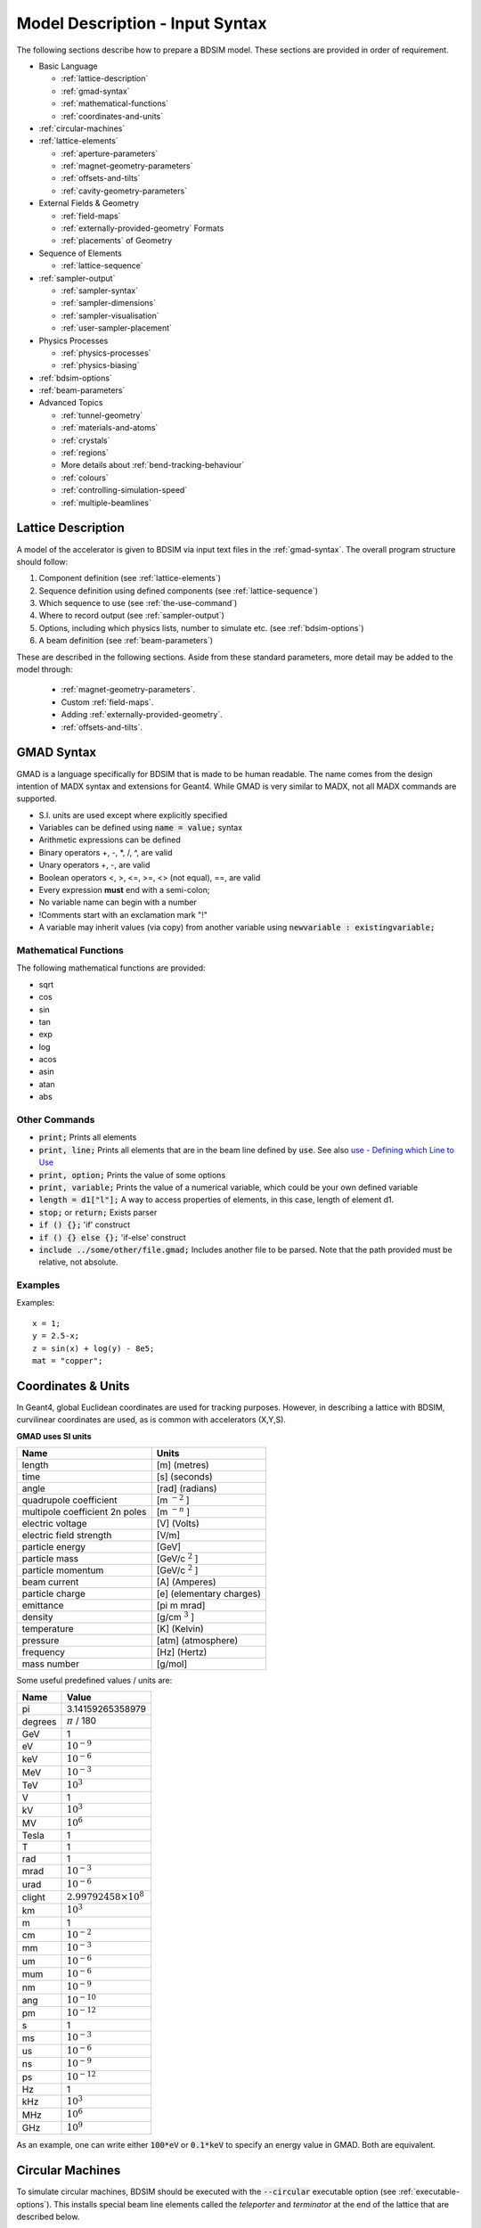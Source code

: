 .. macro for non breaking white space usefulf or units:
.. |nbsp| unicode:: 0xA0
   :trim:

.. _model-description:

================================
Model Description - Input Syntax
================================

The following sections describe how to prepare a BDSIM model. These sections are
provided in order of requirement.

* Basic Language
  
  - :ref:`lattice-description`
  - :ref:`gmad-syntax`
  - :ref:`mathematical-functions`
  - :ref:`coordinates-and-units`
    
* :ref:`circular-machines`
* :ref:`lattice-elements`
  
  - :ref:`aperture-parameters`
  - :ref:`magnet-geometry-parameters`
  - :ref:`offsets-and-tilts`
  - :ref:`cavity-geometry-parameters`
    
* External Fields & Geometry
  
  - :ref:`field-maps`
  - :ref:`externally-provided-geometry` Formats
  - :ref:`placements` of Geometry
    
* Sequence of Elements
  
  - :ref:`lattice-sequence`

* :ref:`sampler-output`

  - :ref:`sampler-syntax`
  - :ref:`sampler-dimensions`
  - :ref:`sampler-visualisation`
  - :ref:`user-sampler-placement`
    
* Physics Processes
  
  - :ref:`physics-processes`
  - :ref:`physics-biasing`
    
* :ref:`bdsim-options`
* :ref:`beam-parameters`
* Advanced Topics
  
  - :ref:`tunnel-geometry`
  - :ref:`materials-and-atoms`
  - :ref:`crystals`
  - :ref:`regions`
  - More details about :ref:`bend-tracking-behaviour`
  - :ref:`colours`
  - :ref:`controlling-simulation-speed`
  - :ref:`multiple-beamlines`

.. _lattice-description:

Lattice Description
-------------------

A model of the accelerator is given to BDSIM via input text files in the :ref:`gmad-syntax`.
The overall program structure should follow:

1) Component definition (see :ref:`lattice-elements`)
2) Sequence definition using defined components (see :ref:`lattice-sequence`)
3) Which sequence to use (see :ref:`the-use-command`)
4) Where to record output (see :ref:`sampler-output`)
5) Options, including which physics lists, number to simulate etc. (see :ref:`bdsim-options`)
6) A beam definition (see :ref:`beam-parameters`)

These are described in the following sections. Aside from these standard parameters, more
detail may be added to the model through:

 * :ref:`magnet-geometry-parameters`.
 * Custom :ref:`field-maps`.
 * Adding :ref:`externally-provided-geometry`.
 * :ref:`offsets-and-tilts`.

.. _gmad-syntax:

GMAD Syntax
-----------

GMAD is a language specifically for BDSIM that is made to be human readable.
The name comes from the design intention of MADX syntax and extensions for Geant4.
While GMAD is very similar to MADX, not all MADX commands are supported.

* S.I. units are used except where explicitly specified
* Variables can be defined using :code:`name = value;` syntax
* Arithmetic expressions can be defined
* Binary operators +, -, \*, /, ^, are valid
* Unary operators +, -, are valid
* Boolean operators <, >, <=, >=, <> (not equal), ==, are valid
* Every expression **must** end with a semi-colon;
* No variable name can begin with a number
* !Comments start with an exclamation mark "!"
* A variable may inherit values (via copy) from another variable using :code:`newvariable : existingvariable;`

.. _mathematical-functions:
  
Mathematical Functions
^^^^^^^^^^^^^^^^^^^^^^

The following mathematical functions are provided:

* sqrt
* cos
* sin
* tan
* exp
* log
* acos
* asin
* atan
* abs

Other Commands
^^^^^^^^^^^^^^

* :code:`print;` Prints all elements
* :code:`print, line;` Prints all elements that are in the beam line defined by :code:`use`. See also `use - Defining which Line to Use`_
* :code:`print, option;` Prints the value of some options
* :code:`print, variable;` Prints the value of a numerical variable, which could be your own defined variable
* :code:`length = d1["l"];` A way to access properties of elements, in this case, length of element d1.
* :code:`stop;` or :code:`return;` Exists parser
* :code:`if () {};` 'if' construct
* :code:`if () {} else {};` 'if-else' construct
* :code:`include ../some/other/file.gmad;` Includes another file to be parsed. Note that the path provided must be relative, not absolute.

Examples
^^^^^^^^

Examples: ::

   x = 1;
   y = 2.5-x;
   z = sin(x) + log(y) - 8e5;
   mat = "copper";


.. _coordinates-and-units:
   
Coordinates & Units
-------------------

In Geant4, global Euclidean coordinates are used for tracking purposes. However,
in describing a lattice with BDSIM, curvilinear coordinates are used, as is common with
accelerators (X,Y,S).

**GMAD uses SI units**

==============================  =========================
Name                            Units
==============================  =========================
length                          [m] (metres)
time                            [s] (seconds)
angle                           [rad] (radians)
quadrupole coefficient          [m :math:`^{-2}` ]
multipole coefficient 2n poles  [m :math:`^{-n}` ]
electric voltage                [V] (Volts)
electric field strength         [V/m]
particle energy                 [GeV]
particle mass                   [GeV/c :math:`^2` ]
particle momentum               [GeV/c :math:`^2` ]
beam current                    [A] (Amperes)
particle charge                 [e] (elementary charges)
emittance                       [pi m mrad]
density                         [g/cm :math:`^{3}` ]
temperature                     [K] (Kelvin)
pressure                        [atm] (atmosphere)
frequency                       [Hz] (Hertz)
mass number                     [g/mol]
==============================  =========================

Some useful predefined values / units are:

==========  =================================
Name        Value
==========  =================================
pi          3.14159265358979
degrees     :math:`\pi` / 180
GeV         1
eV          :math:`10^{-9}`
keV         :math:`10^{-6}`
MeV         :math:`10^{-3}`
TeV         :math:`10^{3}`
V           1
kV          :math:`10^{3}`
MV          :math:`10^{6}`
Tesla       1
T           1
rad         1
mrad        :math:`10^{-3}`
urad        :math:`10^{-6}`
clight      :math:`2.99792458 \times 10^{8}`
km          :math:`10^{3}`
m           1
cm          :math:`10^{-2}`
mm          :math:`10^{-3}`
um          :math:`10^{-6}`
mum         :math:`10^{-6}`
nm          :math:`10^{-9}`
ang         :math:`10^{-10}`
pm          :math:`10^{-12}`
s           1
ms          :math:`10^{-3}`
us          :math:`10^{-6}`
ns          :math:`10^{-9}`
ps          :math:`10^{-12}`
Hz          1
kHz         :math:`10^{3}`
MHz         :math:`10^{6}`
GHz         :math:`10^{9}`
==========  =================================

As an example, one can write either :code:`100*eV` or :code:`0.1*keV` to specify an energy value in GMAD.
Both are equivalent.

.. _circular-machines:

Circular Machines
-----------------

To simulate circular machines, BDSIM should be executed with the :code:`--circular` executable option
(see :ref:`executable-options`). This installs special beam line
elements called the `teleporter` and `terminator` at the end of the lattice that are described
below.

.. note:: There must be a minimum :math:`0.2 \mu m` gap between the last element and the beginning
	  of the sequence to accommodate these elements. This has a minimal impact on tracking.

Both the terminator and teleporter are invisible and very thin elements that are not normally
shown in the visualiser. These can be visualised by executing BDSIM with the :code:`--vis_debug`
executable option.

The turn number is automatically stored in the energy loss output in the data when the
circular option is used.


Terminator
^^^^^^^^^^

In a Geant4 / BDSIM model, all particles are tracked down to zero energy or until they leave the world
volume. In the case of a circular accelerator, the particles may circulate indefinitely as they lose
no energy traversing the magnetic fields. To control this behaviour and limit the number of turns
taken in the circular machine, the terminator is inserted. This is a very thin disk that has
dynamic limits attached to it. It is normally transparent to all particles and composed of vacuum.
After the desired number of turns of the primary particle has elapsed, it switches to being
an infinite absorber. It achieves this by setting limits (G4UserLimits) with a maximum allowed energy
of 0eV.

The user should set the option `nturns` (default 1) (see :ref:`options-common`). ::

  option, nturns=56;


Teleporter
^^^^^^^^^^

Not all optical models close perfectly in Cartesian coordinates, i.e. the ends don't perfectly
align. Some small offsets may be tolerable, as most tracking codes use curvilinear coordinates.
To account for this, the teleporter is a small disk volume inserted to make up the space
and shift particles transversely as if the ends matched up perfectly. This is automatically
calculated and constructed when using the :code:`--circular` executable option.

Although the teleporter may not be required in a well-formed model that closes, the minimum
gap of :math:`0.2 \mu m` is required for the terminator.

.. _one-turn-map:

One Turn Map
^^^^^^^^^^^^

Geant4 mandates that there are no overlaps between solids, which in
BDSIM means that a thin 1 |nbsp| nm gap is placed between each lattice
element.  Whilst these thin gaps have a negligible effect for a single
pass or turn, over several turns it introduces a sizeable inaccuracy
in the tracking (in the context of large circular models).
To correct for this, BDSIM models can be supplemented
with a one turn map which is applied at the end of each turn to right
the primary back onto the correct trajectory.  To ensure physical
results the one turn map is only applied to primaries, if they did not
interact on the previous turn, and if they are within 5% of the
reference momentum.  The one turn map is also not applied on the first
turn where there the beam is offset in S, but applied on following
turns, still accounting for the exceptions mentioned above.

The map must be of the format as written by MADX-PTC's ``PTC_NORMAL``
command.  A one turn map (in this case, 12th order) can be generated
in MAD-X with the following ::

  PTC_CREATE_UNIVERSE;
  PTC_CREATE_LAYOUT, model=2,method=6,nst=10, exact=true, resplit, xbend;
  PTC_NORMAL,maptable,icase=5,no=12;
  write, table="map_table", file="my_oneturn_map_file";
  PTC_END;

To use then use the one turn map with BDSIM ::

  option, ptcOneTurnMapFileName="path/to/my_oneturn_map_file";


* This can only be used with circular machines.


.. _lattice-elements:

Beamline Elements
-----------------

BDSIM provides a variety of different elements each with their own function, geometry and
potential fields. Any element in BDSIM is described with the following pattern ::

  name: type, parameter=value, parameter="string";

.. note:: Notice the ':', the inverted commas for a string parameter and that each
	  functional line must end with a semi-colon. Spaces will be ignored.

The following elements may be defined

* `drift`_
* `rbend`_
* `sbend`_
* `quadrupole`_
* `sextupole`_
* `octupole`_
* `decapole`_
* `multipole`_
* `thinmultipole`_
* `vkicker`_
* `hkicker`_
* `kicker`_
* `tkicker`_
* `rf`_
* `rcol`_
* `jcol`_
* `ecol`_
* `degrader`_
* `muspoiler`_
* `shield`_
* `dump`_
* `solenoid`_
* `laser`_
* `gap`_
* `crystalcol`_
* `undulator`_
* `transform3d`_
* `element`_
* `marker`_
* `wirescanner`_

.. TODO add screen, awakescreen

These are detailed in the following sections.

Simple example, extend and copy
^^^^^^^^^^^^^^^^^^^^^^^^^^^^^^^

Example: ::

  d1: drift, l=5*m;

This defines a drift element with name `d1` and a length of 5 metres. The definition can later be changed or extended with ::

  d1: l=3*m, aper=0.1*m;

Note the omission of the type `drift`. This will change the length of `d1` to 3 metres and set the aperture size to 10 centimetres.

.. Warning:: This only works for beam line elements and not other objects in GMAD syntax (such as a placement).

An element can also be defined by copying an existing element ::

  d2: d1, l=2*m;

Element `d2` is a drift with the properties of `d1` and a length of 2 metres. Note that if `d1` is changed again, `d2` will **not** change.

Magnet Strength Polarity
^^^^^^^^^^^^^^^^^^^^^^^^

.. note:: BDSIM strictly follows the MADX definition of magnet strength parameter
	  `k` - a **positive** `k` corresponds to **horizontal focussing** for a
	  **positively** charged particle. This therefore indicates a positive `k`
	  corresponds to horizontal defocussing for a negatively charged particle.
	  However, MADX treats all particles as positively charged for tracking purposes.

.. warning:: BDSIM currently treats k absolutely, so to convert a MADX lattice for
	     negatively particles, the MADX k values must be multiplied by -1. The
	     pybdsim converter provides an option called `flipmagnets` for this
	     purpose. This may be revised in future releases depending on changes
	     to MADX.


Component Strength Scaling
^^^^^^^^^^^^^^^^^^^^^^^^^^

In the case of acceleration or energy degradation, the central energy of the beam may
change. However, BDSIM constructs all fields with respect to the rigidity calculated
from the particle species and the `energy` parameter in the beam definition (not `E0`,
but `energy`). To easily scale the strengths, every beam line element has the parameter
`scaling` that enables its strength to be directly scaled.

In the case of a dipole, this scales the field but not the angle (the field may be calculated
from the angle if none is specified). For example ::

  beam, particle="e-",
        energy=10*GeV;

  sb1: sbend, l=2.5*m, angle=0.1;
  d1: drift, l=1*m;
  cav1: rf, l=1*m, gradient=50, frequency=0;
  sb2: sbend, l=2.5*m, angle=0.1, scaling=1.005;

  l1: line=(sb1,d1,cav1,d1,sb2,d1);

In this example an rf cavity is used to accelerate the beam by 50 MeV (50 MeV / m for 1 m).
The particle passes through one bend, the cavity and then another. As the second bend is
scaled (by a factor of (10 GeV + 50 MeV) / 10 GeV) = 1.005) a particle starting at (0,0) with
perfect energy will appear at (0,0) after this lattice.

In the case of a quadrupole or other magnet, the scaling is internally applied to the `k1`
or appropriate parameter that is used along with the design rigidity to calculate a field
gradient.

An example is included in `examples/features/components/scaling.gmad`.

.. note:: The user should take care to use this linear scaling parameter wisely- particularly
	  in sub-relativistic regimes. The fields should typically be scaled with momentum and
	  not total energy of the particle.


drift
^^^^^

.. figure:: figures/drift.png
	    :width: 30%
	    :align: right

`drift` defines a straight beam pipe with no field.

================  ===================  ==========  =========
Parameter         Description          Default     Required
`l`               Length [m]           0           Yes
`vacuumMaterial`  The vacuum material  vacuum      No
                  to use, can be user
		  defined
================  ===================  ==========  =========


* The `aperture parameters`_ may also be specified.

Examples: ::

   l203b: drift, l=1*m;
   l204c: drift, l=3*cm, beampipeRadius=10*cm;

rbend
^^^^^

.. figure:: figures/rbend.png
	    :width: 40%
	    :align: right

.. |angleFieldComment| replace:: Either the total bending angle, `angle`, or the magnetic field, `B`, (in Tesla)
				 for the nominal beam energy can be specified.
				 If both are defined the magnet is under or over-powered.

`rbend` defines a rectangular bend magnet. |angleFieldComment|
The faces of the magnet are normal to the chord of the
input and output points. Can be specified using:

1) `angle` only - `B` calculated from the angle and the beam design rigidity.
2) `B` only - the angle is calculated from the beam design rigidity.
3) `angle` & `B`  - physically constructed using the angle, and field strength as `B`.

Pole face rotations can be applied to both the input and output faces of the
magnet, based upon the reference system shown in the figure below. A pure dipole
field is provided in the beam pipe and a more general dipole (as
described by :ref:`yoke-multipole-field`) is provided for the yoke. A
quadrupolar component can be specified using the `k1` parameter that is given by:

.. math::

   k_{1} = \frac{1}{B \rho}\,\frac{dB_{y}}{dx}\,[m^{-2}]

If `k1` is specified, the integrator from the `bdsimmatrix` integrator set is used. This
results in no physical pole face angle being constructed for tracking purposes. The
tracking still includes the pole face effects.

.. note:: See :ref:`bend-tracking-behaviour` for important notes about dipole tracking.

+-----------------+-----------------------------------+-----------+-----------------+
| Parameter       | Description                       | Default   | Required        |
+=================+===================================+===========+=================+
| `l`             | Length [m]                        | 0         | Yes             |
+-----------------+-----------------------------------+-----------+-----------------+
| `angle`         | Angle [rad]                       | 0         | Yes, and or `B` |
+-----------------+-----------------------------------+-----------+-----------------+
| `B`             | Magnetic field [T]                | 0         | Yes             |
+-----------------+-----------------------------------+-----------+-----------------+
| `e1`            | Input pole face angle [rad]       | 0         | No              |
+-----------------+-----------------------------------+-----------+-----------------+
| `e2`            | Output pole face angle [rad]      | 0         | No              |
+-----------------+-----------------------------------+-----------+-----------------+
| `material`      | Magnet outer material             | Iron      | No              |
+-----------------+-----------------------------------+-----------+-----------------+
| `yokeOnInside`  | Yoke on inside of bend            | 0         | No              |
+-----------------+-----------------------------------+-----------+-----------------+
| `hStyle`        | H style poled geometry            | 0         | No              |
+-----------------+-----------------------------------+-----------+-----------------+
| `k1`            | Quadrupole coefficient for        | 0         | No              |
|                 | function magnet                   |           |                 |
+-----------------+-----------------------------------+-----------+-----------------+
| `fint`          | Fringe field integral for the     | 0         | No              |
|                 | entrance face of the rbend        |           |                 |
+-----------------+-----------------------------------+-----------+-----------------+
| `fintx`         | Fringe field integral for the     | -1        | No              |
|                 | exit face of the rbend. -1 means  |           |                 |
|                 | default to the same as fint. 0    |           |                 |
|                 | there will be no effect.          |           |                 |
+-----------------+-----------------------------------+-----------+-----------------+
| `fintK2`        | Second fringe field integral for  | 0         | No              |
|                 | the entrance face of the rbend    |           |                 |
+-----------------+-----------------------------------+-----------+-----------------+
| `fintxK2`       | Second fringe field integral for  | 0         | No              |
|                 | the exit face of the rbend        |           |                 |
+-----------------+-----------------------------------+-----------+-----------------+
| `hgap`          | The half gap of the poles for     | 0         | No              |
|                 | **fringe field purposes only**    |           |                 |
+-----------------+-----------------------------------+-----------+-----------------+
| `h1`            | input poleface curvature          | 0         | no              |
|                 | :math:`[m^{-1}]`                  |           |                 |
+-----------------+-----------------------------------+-----------+-----------------+
| `h2`            | output poleface curvature         | 0         | no              |
|                 | :math:`[m^{-1}]`                  |           |                 |
+-----------------+-----------------------------------+-----------+-----------------+

* The `aperture parameters`_ may also be specified.
* The `magnet geometry parameters`_ may also be specified.

.. figure:: figures/poleface_notation_rbend.pdf
	    :width: 75%
	    :align: center

	    Pole face notation for an rbend.

A few points about rbends:

1) For large angles (> 100 mrad), particles may hit the aperture, as the beam pipe is
   represented by a straight (chord) section and even nominal energy particles
   may hit the aperture, depending on the degree of tracking accuracy specified. In this
   case, consider splitting the `rbend` into multiple ones.
2) The pole face rotation angle is limited to :math:`\pm \pi /4` radians.
3) If a non-zero pole face rotation angle is specified, the element preceding / succeeding
   the rotated magnet face must either be a drift or an rbend with opposite rotation (e.g. an rbend with
   :math:`e2 = 0.1` can be followed by an rbend with :math:`e1 = -0.1`). The preceding / succeeding
   element must be longer than the projected length from the rotation, given by
   :math:`2 \tan(\mathrm{eX})`.
4) Fringe field kicks are applied in a thin fringe field magnet (1 micron thick by default) at the beginning
   or at the end of the rbend. The length of the fringe field element can be
   set by the option `thinElementLength` (see `options`_).
5) In the case of finite `fint` or `fintx` and `hgap`, a fringe field is used even
   if `e1` and `e2` have no angle.
6) The `fintK2` and `fintxK2` parameters are for a second fringe field correction term that are included to
   enable optics comparisons with TRANSPORT. Whilst this term is not available in MAD-X, the default values
   of 0 mean this second fringe field correction will not be applied unless `fintK2` or `fintxK2` are
   explicitly specified as non-zero.
7) The effect of pole face rotations and fringe field kicks can be turned off for all dipoles by setting
   the option `includeFringeFields=0` (see `options`_).
8) The poleface curvature does not construct the curved geometry. The effect is instead applied in the thin
   fringefield magnet.
9) Rbends are limited in angle to less than pi/2.

Examples: ::

   MRB20: rbend, l=3*m, angle=0.003;
   r1: rbend, l=5.43m, beampipeRadius=10*cm, B=2*Tesla;
   RB04: rbend, l=1.8*m, angle=0.05, e1=0.1, e2=-0.1

sbend
^^^^^

.. figure:: figures/sbend.png
	    :width: 40%
	    :align: right


`sbend` defines a sector bend magnet. |angleFieldComment|
The faces of the magnet are normal to the curvilinear coordinate
system. `sbend` magnets are made of a series of straight segments. Can be specified using:

1) `angle` only - `B` calculated from the angle and the beam design rigidity.
2) `B` only - the angle is calculated from the beam design rigidity.
3) `angle` & `B`  - physically constructed using the angle, and field strength as `B`.

Pole face rotations can be applied to both the input and output faces of the magnet,
based upon the reference system shown in the figure below. A pure dipole field is
provided in the beam pipe and a more general dipole (as described by
:ref:`yoke-multipole-field`) is provided for the yoke. A quadrupolar component can
be specified using the `k1` parameter that is given by:

.. math::

   k_{1} = \frac{1}{B \rho}\,\frac{dB_{y}}{dx}\,[m^{-2}]

If `k1` is specified, the integrator from `bdsimmatrix` integrator set is used. This
results in no physical pole face angle being constructed for tracking purposes. The
tracking still includes the pole face effects.

The `sbend` geometry is constructed as many small straight sections with angled faces. This
makes no effect on tracking, but allows a much higher variety of apertures and magnet
geometry to be used given the Geant4 geometry. The number of segments is computed such
that the maximum tangential error in the aperture is 1 mm.

.. note:: See :ref:`bend-tracking-behaviour` for important notes about dipole tracking.

+-----------------+-----------------------------------+-----------+-----------------+
| Parameter       | Description                       | Default   | Required        |
+=================+===================================+===========+=================+
| `l`             | Length [m]                        | 0         | Yes             |
+-----------------+-----------------------------------+-----------+-----------------+
| `angle`         | Angle [rad]                       | 0         | Yes, and or `B` |
+-----------------+-----------------------------------+-----------+-----------------+
| `B`             | Magnetic field [T]                | 0         | Yes             |
+-----------------+-----------------------------------+-----------+-----------------+
| `e1`            | Input poleface angle [rad]        | 0         | No              |
+-----------------+-----------------------------------+-----------+-----------------+
| `e2`            | Output poleface angle [rad]       | 0         | No              |
+-----------------+-----------------------------------+-----------+-----------------+
| `material`      | Magnet outer material             | Iron      | No              |
+-----------------+-----------------------------------+-----------+-----------------+
| `yokeOnInside`  | Yoke on inside of bend            | 0         | No              |
+-----------------+-----------------------------------+-----------+-----------------+
| `hStyle`        | H style poled geometry            | 0         | No              |
+-----------------+-----------------------------------+-----------+-----------------+
| `k1`            | Quadrupole coefficient for        | 0         | No              |
|                 | function magnet                   |           |                 |
+-----------------+-----------------------------------+-----------+-----------------+
| `fint`          | Fringe field integral for the     | 0         | No              |
|                 | entrance face of the rbend        |           |                 |
+-----------------+-----------------------------------+-----------+-----------------+
| `fintx`         | Fringe field integral for the     | -1        | No              |
|                 | exit face of the rbend. -1 means  |           |                 |
|                 | default to the same as fint. 0    |           |                 |
|                 | there will be no effect.          |           |                 |
+-----------------+-----------------------------------+-----------+-----------------+
| `fintK2`        | Second fringe field integral for  | 0         | No              |
|                 | the entrance face of the rbend    |           |                 |
+-----------------+-----------------------------------+-----------+-----------------+
| `fintxK2`       | Second fringe field integral for  | 0         | No              |
|                 | the exit face of the rbend        |           |                 |
+-----------------+-----------------------------------+-----------+-----------------+
| `hgap`          | The half gap of the poles for     | 0         | No              |
|                 | **fringe field purposes only**    |           |                 |
+-----------------+-----------------------------------+-----------+-----------------+
| `h1`            | input poleface curvature          | 0         | no              |
|                 | :math:`[m^{-1}]`                  |           |                 |
+-----------------+-----------------------------------+-----------+-----------------+
| `h2`            | output poleface curvature         | 0         | no              |
|                 | :math:`[m^{-1}]`                  |           |                 |
+-----------------+-----------------------------------+-----------+-----------------+

* The `aperture parameters`_ may also be specified.
* The `magnet geometry parameters`_ may also be specified.

.. figure:: figures/poleface_notation_sbend.pdf
	    :width: 75%
	    :align: center

	    Pole face notation for an sbend.

A few points about sbends:

1) The pole face rotation angle is limited to :math:`\pm \pi /4` radians.
2) If a non-zero pole face rotation angle is specified, the element preceding / succeeding
   the rotated magnet face must either be a drift or an sbend with the opposite rotation
   (e.g. an sbend with :math:`e2 = 0.1` can be followed by an sbend with
   :math:`e1 = -0.1`). The preceding / succeeding element must be longer than
   the projected length from the rotation, given by :math:`2 \tan(\mathrm{eX})`.
3) Fringe field kicks are applied in a thin fringe field magnet (1 micron thick by default) at the beginning
   or at the end of the sbend. The length of the fringe field magnet can be
   set by the option `thinElementLength` (see `options`_).
4) In the case of finite `fint` or `fintx` and `hgap` a fringe field is used even
   if `e1` and `e2` have no angle.
5) The `fintK2` and `fintxK2` parameters are for a second fringe field correction term that are included to
   enable optics comparisons with TRANSPORT. Whilst this term is not available in MAD-X, the default values
   of 0 mean this second fringe field correction will not be applied unless `fintK2` or `fintxK2` are
   explicitly specified as non-zero.
6) The effect of pole face rotations and fringe field kicks can be turned off for all dipoles by setting
   the option `includeFringeFields=0` (see `options`_).
7) The poleface curvature does not construct the curved geometry. The effect is instead applied in the thin
   fringefield magnet.
8) Sbends are limited in angle to less than 2 pi. If the sbends are not split with the option dontSplitSBends,
   an sbend will be limited in angle to a maximum of pi/2.

Examples: ::

   s1: sbend, l=14.5*m, angle=0.005, magnetGeometryType="lhcright";
   mb201x: sbend, l=304.2*cm, b=1.5*Tesla;
   SB17A: sbend, l=0.61*m, angle=0.016, e1=-0.05, e2=0.09

quadrupole
^^^^^^^^^^

.. figure:: figures/quadrupole.png
	    :width: 30%

`quadrupole` defines a quadrupole magnet. The strength parameter :math:`k_1` is defined as

.. math::

   k_{1} = \frac{1}{B \rho}\,\frac{dB_{y}}{dx}\,[m^{-2}]

================  ===========================  ==========  ===========
Parameter         Description                  Default     Required
`l`               Length [m]                   0           Yes
`k1`              Quadrupole coefficient       0           Yes
`material`        Magnet outer material        Iron        No
================  ===========================  ==========  ===========

* The `aperture parameters`_ may also be specified.
* The `magnet geometry parameters`_ may also be specified.
* See `Magnet Strength Polarity`_ for polarity notes.

A pure quadrupolar field is provided in the beam pipe and a more general multipole (as
described by :ref:`yoke-multipole-field`) is provided for the yoke.

Examples: ::

   q1: quadrupole, l=0.3*m, k1=45.23;
   qm15ff: quadrupole, l=20*cm, k1=95.2;

sextupole
^^^^^^^^^

.. figure:: figures/sextupole.png
	    :width: 30%

`sextupole` defines a sextupole magnet. The strength parameter :math:`k_2` is defined as

.. math::

   k_{2} = \frac{1}{B \rho}\,\frac{dB^{2}_{y}}{dx^{2}}\,[m^{-3}]

================  ===========================  ==========  ===========
Parameter         Description                  Default     Required
`l`               Length [m]                   0           Yes
`k2`              Sextupole coefficient        0           Yes
`material`        Magnet outer material        Iron        No
================  ===========================  ==========  ===========

* The `aperture parameters`_ may also be specified.
* The `magnet geometry parameters`_ may also be specified.
* See `Magnet Strength Polarity`_ for polarity notes.

A pure sextupolar field is provided in the beam pipe and a more general multipole (as
described by :ref:`yoke-multipole-field`) is provided for the yoke.

Examples: ::

   sx1: sextupole, l=0.5*m, k2=4.678;
   sx2: sextupole, l=20*cm, k2=45.32, magnetGeometry="normalconducting";

octupole
^^^^^^^^

.. figure:: figures/octupole.png
	    :width: 30%

`octupole` defines an octupole magnet. The strength parameter :math:`k_3` is defined as

.. math::

   k_{3} = \frac{1}{B \rho}\,\frac{dB^{3}_{y}}{dx^{3}}\,[m^{-4}]

================  ===========================  ==========  ===========
Parameter         Description                  Default     Required
`l`               Length [m]                   0           Yes
`k3`              Octupole coefficient         0           Yes
`material`        Magnet outer material        Iron        No
================  ===========================  ==========  ===========

* The `aperture parameters`_ may also be specified.
* The `magnet geometry parameters`_ may also be specified.
* See `Magnet Strength Polarity`_ for polarity notes.

A pure octupolar field is provided in the beam pipe and a more general multipole (as
described by :ref:`yoke-multipole-field`) is provided for the yoke.

Examples: ::

   oct4b: octupole, l=0.3*m, k3=32.9;

decapole
^^^^^^^^

.. figure:: figures/decapole.png
	    :width: 30%

`decapole` defines a decapole magnet. The strength parameter :math:`k_4` is defined as

.. math::

   k_{2} = \frac{1}{B \rho}\,\frac{dB^{4}_{y}}{dx^{4}}\,[m^{-5}]

================  ===========================  ==========  ===========
Parameter         Description                  Default     Required
`l`               Length [m]                   0           Yes
`k4`              Decapole coefficient         0           Yes
`material`        Magnet outer material        Iron        No
================  ===========================  ==========  ===========

A pure decapolar field is provided in the beam pipe and a more general multipole (as
described by :ref:`yoke-multipole-field`) is provided for the yoke.

* The `aperture parameters`_ may also be specified.
* The `magnet geometry parameters`_ may also be specified.
* See `Magnet Strength Polarity`_ for polarity notes.

Examples: ::

   MXDEC3: decapole, l=0.3*m, k4=32.9;

multipole
^^^^^^^^^

`multipole` defines a general multipole magnet. The strength parameter
:math:`knl` is a list defined as

.. math::

   knl[n] = \frac{1}{B \rho} \frac{dB^{n}_{y}}{dx^{n}}\,[m^{-(n+1)}]

starting with the quadrupole component. The skew strength parameter :math:`ksl`
is a list representing the skew coefficients.

================  ===========================  ==========  ===========
Parameter         Description                  Default     Required
`l`               Length [m]                   0           Yes
`knl`             List of normal coefficients  0           No
`ksl`             List of skew coefficients    0           No
`material`        Magnet outer material        Iron        No
================  ===========================  ==========  ===========

* The `aperture parameters`_ may also be specified.
* The `magnet geometry parameters`_ may also be specified.
* See `Magnet Strength Polarity`_ for polarity notes.
* No yoke field is provided.

Examples: ::

   OCTUPOLE1 : multipole, l=0.5*m , knl={ 0,0,1 } , ksl={ 0,0,0 };

thinmultipole
^^^^^^^^^^^^^

`thinmultipole` is the same as multipole, but is set to have a default length of 1 micron.
For thin multipoles, the length parameter is not required. The element will appear as a thin length of drift
tube. A thin multipole can be placed next to a bending magnet with finite pole face rotation angles.

Examples: ::

   THINOCTUPOLE1 : thinmultipole , knl={ 0,0,1 } , ksl={ 0,0,0 };

.. note:: The length of the thin multipole can be changed by setting `thinElementLength` (see `options`_).

vkicker
^^^^^^^

`vkicker` can either be a thin or thick vertical dipole magnet. If specified
with a finite length :code:`l`, it will be constructed as a thick dipole. However, if no length (or
a length of exactly 0 is specified), a thin kicker will be built. In practice, the thin version is
constructed as a 1um slice with only the aperture geometry and no surrounding geometry and is not
visible with the default visualisation settings.

The strength is specified by the parameter :code:`vkick`, which is the fractional momentum kick
in the vertical direction. A positive value corresponds to an increase in :math:`p_y`. In the
case of the thin kicker the position is not affected, whereas with the thick kicker, the position
will change.

The strength may also be specified by the magnetic field :code:`B`. A positive field value corresponds
to an increase in :math:`p_y` for a positively charged particle.

.. warning:: :code:`vkick` will supercede the strength even if :code:`B` is specified. Therefore, the
	     user should specify only :code:`vkick` or :code:`B`.

In the case of a thick kicker, the resulting bending angle is calculated using:

.. math::

   \theta = \sin^{-1}(\,p_x)

The dipole field strength is then calculated with respect to the chord length:

.. math::

   \mathbf{B} = B\rho\, \frac{\theta}{\mathrm{chord\,length}}


* The `aperture parameters`_ may also be specified.
* For a vkicker with a finite length, the `magnet geometry parameters`_ may also be specified.

.. note:: Pole face rotations and fringe fields can be applied to vkickers by supplying the same
      parameters that would be applied to an `rbend`_ or `sbend`_ . If the vkicker is zero length,
      the B field value must be supplied in order to calculate the bending radius which required
      to apply the effects correctly.

* Fringe field kicks are applied in a thin fringe field magnet (1 micron thick by default) at the
  beginning or at the end of the vkicker. The length of the fringe field element can be set by the
  option `thinElementLength` (see `options`_).
* For zero length vkickers, the pole face and fringe field kicks are applied in the same thin element
  as the vkick.
* In the case of finite fint or fintx and hgap, a fringe field is used even if e1 and e2 have no angle.
* The effect of pole face rotations and fringe field kicks can be turned off for all magnets by setting
  the option `includeFringeFields=0` (see `options`_).
* No pole face geometry is constructed.


A pure dipole field is provided in the beam pipe and a more general multipole (as
described by :ref:`yoke-multipole-field`) is provided for the yoke.

Examples: ::

   KX15v: vkicker, vkick=1.3e-5;
   KX17v: vkicker, vkick=-2.4e-2, l=0.5*m;
   KX18v: vkicker, B=0.04*T;


hkicker
^^^^^^^

`hkicker` can either be a thin horizontal kicker or a thick horizontal dipole magnet. If
specified with a finite length :code:`l`, it will be constructed as a dipole. However, if no length (or
a length of exactly 0) is specified, a thin kicker will be built. This is typically a 1um slice
with only the shape of the aperture and no surrounding geometry. It is also typically not
visible with the default visualisation settings.

The strength is specified by the parameter :code:`hkick`, which is the fractional momentum kick
in the vertical direction. A positive value corresponds to an increase in :math:`p_x`. In the
case of the thin kicker the position is not affected, whereas with the thick kicker, the position
will change.

The strength may also be specified by the magnetic field :code:`B`. A positive field value corresponds
to an decrease in :math:`p_x` (note right-handed coordinate frame) for a positively charged particle.

.. warning:: :code:`hkick` will supercede the strength even if :code:`B` is specified. Therefore, the
	     user should specify only :code:`hkick` or :code:`B`.

.. note:: A positive value of `hkick` causes an increase in horizontal momentum, so the particle
	  will bend to the left looking along the beam line, i.e. in positive `x`. This is
	  the opposite of a bend where a positive *angle* causes a deflection in negative
	  `x`.

* The `aperture parameters`_ may also be specified.
* For a hkicker with a finite length, the `magnet geometry parameters`_ may also be specified.

.. note:: Pole face rotations and fringe fields can be applied to hkickers by supplying the same
      parameters that would be applied to an `rbend`_ or `sbend`_ . If the hkicker is zero length,
      the B field value must be supplied in order to calculate the bending radius which required
      to apply the effects correctly.

* Fringe field kicks are applied in a thin fringe field magnet (1 micron thick by default) at the
  beginning or at the end of the hkicker. The length of the fringe field element can be set by the
  option `thinElementLength` (see `options`_).
* For zero length hkickers, the pole face and fringe field kicks are applied in the same thin element
  as the hkick.
* In the case of finite fint or fintx and hgap, a fringe field is used even if e1 and e2 have no angle.
* The effect of pole face rotations and fringe field kicks can be turned off for all magnets by setting
  the option `includeFringeFields=0` (see `options`_).
* No pole face geometry is constructed.

A pure dipole field is provided in the beam pipe and a more general multipole (as
described by :ref:`yoke-multipole-field`) is provided for the yoke.

Examples: ::

   KX17h: hkicker, hkick=0.01;
   KX19h: hkicker, hkick=-1.3e-5, l=0.2*m;
   KX21h: hkicker, B=0.03*T;


kicker
^^^^^^

`kicker` defines a combined horizontal and vertical kicker.  Either both or one of the
parameters `hkick` and `vkick` may be specified. Like the `hkicker` and `vkicker`, this
may also be thin or thick. In the case of the thick kicker, the field is the linear
sum of two independently calculated fields.

.. note:: Pole face rotation and fringe fields kicks are unavailable for plain kickers

Example::

  kick1: kicker, l=0.45*m, hkick=1.23e-4, vkick=0.3e-4;


tkicker
^^^^^^^

BDSIM, like MADX, provides a `tkicker` element. This is an alias in BDSIM for a `kicker`_,
however MADX differentiates the two on the basis of fitting parameters. BDSIM does
not make this distinction. See `kicker`_ for more details.

In the case of a `tkicker`, the field :code:`B` cannot be used and only `hkick` and `vkick`
can be used.

.. note:: Pole face rotation and fringe fields kicks are unavailable for tkickers

rf
^^^^

.. figure:: figures/rfcavity.png
	    :width: 50%
	    :align: right

`rf` or `rfcavity` defines an RF cavity with a time varying electric or electromagnetic field.
There are several geometry and field options as well as ways to specify the strength.
The default field is a uniform (in space) electric-only field that is time varying
according to a cosine (see :ref:`field-sinusoid-efield`).  Optionally, the electromagnetic
field for a pill-box cavity may be used (see :ref:`field-pill-box`). The `G4ClassicalRK4`
numerical integrator is used to calculate the motion of particles in both cases.


+----------------+-------------------------------+--------------+---------------------+
| **Parameter**  | **Description**               | **Default**  | **Required**        |
+================+===============================+==============+=====================+
| `l`            | Length [m]                    | 0            | Yes                 |
+----------------+-------------------------------+--------------+---------------------+
| `E`            | Electric field strength       | 0            | Yes (or `gradient`) |
+----------------+-------------------------------+--------------+---------------------+
| `gradient`     | Field gradient [MV/m]         | 0            | Yes                 |
+----------------+-------------------------------+--------------+---------------------+
| `frequency`    | Frequency of oscillation (Hz) | 0            | Yes                 |
+----------------+-------------------------------+--------------+---------------------+
| `phase`        | Phase offset (rad)            | 0            | No                  |
+----------------+-------------------------------+--------------+---------------------+
| `tOffset`      | Offset in time (ns)           | 0            | No                  |
+----------------+-------------------------------+--------------+---------------------+
| `material`     | Outer material                | ""           | Yes                 |
+----------------+-------------------------------+--------------+---------------------+
| `cavityModel`  | Name of cavity model object   | ""           | No                  |
+----------------+-------------------------------+--------------+---------------------+

.. note:: The design energy of the machine is not affected, so the strength and fields
	  of components after an RF cavity in a lattice are calculated with respect to
	  the design energy, the particle and therefore, design rigidity. The user should
	  scale the strength values appropriately if they wish to match the increased
	  energy of the particle.

.. warning:: The elliptical cavity geometry may not render or appear in the Geant4
	     QT visualiser.  The geometry exists and is valid, but this is due to
	     deficiencies of the Geant4 visualisation system. The geometry exists
	     and is fully functional.

* The field is such that a positive E-field results in acceleration of the primary particle.
* The phase is calculated automatically such that zero phase results in the peak E-field at
  the centre of the component for its position in the lattice.
* Either `tOffset` or `phase` may be used to specify the phase of the oscillator.
* The material must be specified in the `rf` gmad element or in the attached cavity model
  by name. The cavity model will override the element material.

If `tOffset` is specified, a phase offset is calculated from this time for the speed
of light in a vacuum. Otherwise, the curvilinear S-coordinate of the centre of the rf
element is used to find the phase offset.

If `phase` is specified, this is added to the calculated phase offset from either the lattice
position or `tOffset`.

Simple examples: ::

   rf1: rf, l=10*cm, E=10*MV, frequency=90*MHz, phase=0.02;
   rf2: rf, l=10*cm, gradient=14*MV / m, frequency=450*MHz;
   rf3: rf, l=10*cm, E=10*MV, frequency=90*MHz, tOffset=3.2*ns;

Rather than just a simple E-field, an electromagnetic field that is the solution to
a cylindrical pill-box cavity may be used. A cavity object (described in more detail
below) is used to specify the field type. All other cavity parameters may be safely ignored
and only the field type will be used. The field is described in :ref:`field-pill-box`.

Pill-box field example::

  rffield: field, type="rfcavity";
  rf4: rf, l=10*cm, E=2*kV, frequency=1.2*GHz, fieldVacuum="rffield";

Elliptical SRF cavity geometry is also provided and may be specified by use of another
'cavity' object in the parser. This cavity object can then be attached to an `rf`
object by name. Details can be found in :ref:`cavity-geometry-parameters`.


rcol
^^^^

.. figure:: figures/rcol.png
	    :width: 30%
	    :align: right

`rcol` defines a rectangular collimator. The aperture is rectangular and the external
volume is square.

=================  =================================  ==========  ===========
Parameter          Description                        Default     Required
`l`                Length [m]                         0           Yes
`xsize`            Horizontal half aperture [m]       0           Yes
`ysize`            Vertical half aperture [m]         0           Yes
`xsizeOut`         Horizontal exit half aperture [m]  0           No
`ysizeOut`         Vertical exit half aperture [m]    0           No
`material`         Outer material                     G4_Cu       No
`horizontalWidth`  Outer full width [m]               0.5 m       No
=================  =================================  ==========  ===========

* The parameter `minimumKineticEnergy` (GeV by default) may be specified to artificially kill
  particles below this kinetic energy in the collimator. This is useful to match other simulations
  where collimators can be assumed to be infinite absorbers. If this behaviour is required, the
  user should specify an energy greater than the total beam energy.
* The collimator can be tapered by specifying an exit aperture size with `xsizeOut` and
  `ysizeOut`, with the `xsize` and `ysize` parameters defining the entrance aperture.
* All collimators can be made infinite absorbers with the general option
  :code:`colliamtorsAreInfiniteAbsorbers` (see :ref:`options-tracking`).


Examples: ::

   ! Standard
   TCP15: rcol, l=1.22*m, material="graphite", xsize=104*um, ysize=5*cm;

   ! Tapered
   TCP16: rcol, l=1.22*m, material="graphite", xsize=104*um, ysize=5*cm, xsizeOut=208*um, ysizeOut=10*cm;
   ! with kinetic energy limit
   TCP6CD: rcol, l=0.6*m, material="C", xsize=200*um, ysize=5*cm, minimumKineticEnergy=10*MeV;
   

ecol
^^^^

.. figure:: figures/ecol.png
	    :width: 30%
	    :align: right

`ecol` defines an elliptical collimator. This is exactly the same as `rcol` except that
the aperture is elliptical and the `xsize` and `ysize` define the horizontal and vertical
half-axes respectively. When tapered, the ratio between the horizontal and vertical half-
axes of the entrance aperture must be the same ratio for the exit aperture.

jcol
^^^^

.. figure:: figures/jcol.png
	    :width: 30%
	    :align: right


`jcol` defines a jaw collimator with two square blocks on either side in the horizontal plane.
If a vertical `jcol` is required, the `tilt` parameter should be used to rotate it by `pi/2`.
The horizontal position of each jaw can be set separately with the `xsizeLeft` and `xsizeRight`
apertures which are the distances from the center of element to the left and right jaws respectively.

=================  =================================  ==========  ===========
Parameter          Description                        Default     Required
`l`                Length [m]                         0           Yes
`xsize`            Horizontal half aperture [m]       0           Yes
`ysize`            Half height of jaws [m]            0           Yes
`xsizeLeft`        Left jaw aperture [m]              0           No
`xsizeRight`       Right jaw aperture [m]             0           No
`material`         Outer material                     G4_Cu       No
`horizontalWidth`  Outer full width [m]               0.5 m       No
=================  =================================  ==========  ===========

Notes: 

* The `horizontalWidth` must be greater than 2x `xsize`.
* To prevent the jaws overlapping with one another, a jaw cannot be constructed that crosses the
  X axis of the element (i.e supplying a negative `xsizeLeft` or `xsizeRight` will not work). Should
  you require this, please offset the element using the element parameters `offsetX` and `offsetY` instead.
* To construct a collimator jaws with one jaw closed (i.e. an offset of 0), the horizontal half aperture
  must be set to 0, with the other jaws half aperture set as appropriate.
* If `xsize`, `xsizeLeft` and `xsizeRight` are not specified, the collimator will be constructed
  as a box with no aperture.
* Specifying a jaw aperture which is larger than half the `horizontalWidth` value will result in
  that jaw not being constructed. If both jaw apertures are greater than half the `horizontalWidth`,
  no jaws will be built and BDSIM will exit.
* The parameter `minimumKineticEnergy` (GeV by default) may be specified to artificially kill
  particles below this kinetic energy in the collimator. This is useful to match other simulations
  where collimators can be assumed to be infinite absorbers. If this behaviour is required, the
  user should specify an energy greater than the total beam energy.
* All collimators can be made infinite absorbers with the general option
  :code:`colliamtorsAreInfiniteAbsorbers` (see :ref:`options-tracking`).

Examples: ::

   ! Standard
   TCP15: jcol, l=1.22*m, material="graphite", xsize=0.1*cm, ysize=5*cm;

   ! with kinetic energy limit
   TCP6CD: rcol, l=0.6*m, material="C", xsize=200*um, ysize=5*cm, minimumKineticEnergy=10*MeV;

degrader
^^^^^^^^

.. figure:: figures/degrader.png
        :width: 70%
        :align: right

`degrader` defines an interleaved pyramidal degrader that decreases the beam's energy.

.. tabularcolumns:: |p{4cm}|p{4cm}|p{2cm}|p{2cm}|

===================    =======================================  ==========  ===========
Parameter              Description                              Default     Required
`l`                    Length [m]                               0           Yes
`numberWedges`         Number of degrader wedges                1           Yes
`wedgeLength`          Degrader wedge length [m]                0           Yes
`degraderHeight`       Degrader height [m]                      0           Yes
`materialThickness`    Amount of material seen by the beam [m]  0           Yes/No*
`degraderOffset`       Horizontal offset of both wedge sets     0           Yes/No*
`material`             Degrader material                        Carbon      Yes
`horizontalWidth`      Outer full width [m]                     global      No
===================    =======================================  ==========  ===========

.. note:: Either `materialThickness` or `degraderOffset` can be specified to adjust the horizontal lateral wedge
          position, and consequently the total material thickness the beam can propagate through. If both are
          specified, `degraderOffset` will be ignored.

          When numberWedges is specified to be n, the degrader will consist of n-1 `full` wedges and two `half` wedges.
          When viewed from above, a `full` wedge appears as an isosceles triangle, and a `half` wedge appears as a right-angled
          triangle.

Examples: ::

    DEG1: degrader, l=0.25*m, material="carbon", numberWedges=5, wedgeLength=100*mm, degraderHeight=100*mm, materialThickness=200*mm;
    DEG2: degrader, l=0.25*m, material="carbon", numberWedges=5, wedgeLength=100*mm, degraderHeight=100*mm, degraderOffset=50*mm;


muspoiler
^^^^^^^^^

.. figure:: figures/muspoiler.png
	    :width: 30%
	    :align: right

`muspoiler` defines a muon spoiler, which is a rotationally magnetised iron cylinder with
a beam pipe in the middle. There is no magnetic field in the beam pipe.

=================  ============================  ==========  ===========
Parameter          Description                   Default     Required
`l`                Length [m]                    0           Yes
`B`                Magnetic field [T]            0           Yes
`material`         Outer material                Iron        No
`horizontalWidth`  Outer full width [m]          global      No
=================  ============================  ==========  ===========

shield
^^^^^^

.. figure:: figures/shield.png
	    :width: 30%
	    :align: right

`shield` defines a square block of material with a square aperture. The user may choose
the outer width and inner horizontal and vertical apertures of the block. A beam pipe
is also placed inside the aperture.  If the beam pipe dimensions (including thickness)
are greater than the aperture, the beam pipe will not be created.

=================  ==================================  ==========  ===========
Parameter          Description                         Default     Required
`l`                Length [m]                          0           Yes
`material`         Outer material                      Iron        No
`horizontalWidth`  Outer full width [m]                global      No
`xsize`            Horizontal inner half aperture [m]  0           Yes
`ysize`            Vertical inner half aperture [m]    0           No
=================  ==================================  ==========  ===========

* The `aperture parameters`_ may also be specified.

dump
^^^^

.. figure:: figures/dump.png
	    :width: 50%
	    :align: right

`dump` defines a square or circular block of material that is an infinite absorber. All
particles impacting the dump will be absorbed irrespective of the particle and physics
processes.

This is intended as a useful way to absorb a beam with no computational time. Normally,
the world volume is filled with air. If the beam reaches the end of the beam line it will
hit the air and likely create a shower of particles that will take some time to simulate.
In this case, when this isn't required, it is recommended to use a dump object to absorb
the beam.

=================  ==================================  ===========  ===========
Parameter          Description                         Default      Required
`l`                Length [m]                          0            Yes
`horizontalWidth`  Outer full width [m]                global       No
`apertureType`     Which shape                         rectangular  No
=================  ==================================  ===========  ===========

How this works: the material of the dump is actually vacuum, but G4UserLimits are used to
kill particles. This requires the cuts and limits physics process that is included automatically.
In the case of using a Geant4 reference physics list (see :ref:`physics-geant4-lists`), the
necessary process is added automatically to enforce this.

The dump may accept `apertureType` with the value of either `circular` or `rectangular` for
the shape of the dump. By default it is rectangular.

Examples: ::

  d1: dump, l=0.2*m, horizontalWidth=20*cm;
  d2: dump, l=0.4*m, apertureType="circular";
  d3: dump, l=0.3*m, apertureType="rectangular";


solenoid
^^^^^^^^

.. figure:: figures/solenoid.png
	    :width: 40%
	    :align: right

`solenoid` defines a solenoid magnet. This utilises a thick lens transfer map with a
hard edge field profile. Fringes for the edge effects are provided by default and
are controllable with the option `includeFringeFields`.

=================  ============================  ==========  ===========
Parameter          Description                   Default     Required
`l`                Length [m]                    0           Yes
`ks`               Solenoid strength             0           No
`B`                Magnetic field                0           No
`material`         Outer material                Iron        No
`horizontalWidth`  Outer full width [m]          global      No
=================  ============================  ==========  ===========

* A positive field corresponds to a field in along the direction of positive S.
* The entrance / exit solenoid fringes are not constructed if the previous / next element is also a solenoid.
* See `Magnet Strength Polarity`_ for polarity notes.
* No yoke field is provided.

Examples: ::

   atlassol: solenoid, l=20*m, ks=0.004;

wirescanner
^^^^^^^^^^^

.. figure:: figures/wirescanner.png
        :width: 20%
        :align: right

`wirescanner` defines a cylindrical object within a beam pipe to represent a wire
scanner typically use in an accelerator.

=====================  ===============================================  ==========  ==========
parameter              description                                      default     required
`l`                    length of drift section around wire              0           yes
`wireDiameter`         diameter of wire [m]                             0           yes
`wireLength`           length of wirescanner [m]                        0           yes
`angle`                angle of the wire w.r.t. vertical                0           no
`wireOffsetX`          x offset of the wire from the center [m]         0           no
`wireOffsetY`          y offset of the wire from the center [m]         0           no
`wireOffsetZ`          z offset of the wire from the center [m]         0           no
`wireMaterial`         material of wire                                 carbon      no
=====================  ===============================================  ==========  ==========

* The angle is the rotation from vertical in the clock-wise direction looing in the
  positive S direction (the usualy direction of the beam).

The offsets are with respect to the centre of the beam pipe section the wire is placed inside.
This should therefore be less than half the element length `l`. The usual beam pipe parameters
can be specified and apply the to the beam pipe. For example, `material` is used for the beam
pipe material whereas `wireMaterial` is used for the material of the wire.

The user should take care to define a wire long enough to intercept the beam but be sufficiently
short to fit inside the beam pipe given the offsets in x, y and z. Checks are made on the end
points of the wire.

Examples: ::

    ws45Deg: wirescanner, l=4*cm, wireDiameter=0.1*mm, wireLength=5*cm,
                          wireOffsetX=1*cm, angle=pi/4, wireMaterial="C",
			  aper1=5*cm;

    wsVertical: wirescanner, l=4*cm, wireDiameter=0.1*mm, wireLength=5*cm,
                             wireOffsetX=1*cm, wireOffsetZ=1.6*cm, wireMaterial="C";


laser
^^^^^

`laser` defines a drift section with a laser beam inside. The laser acts as a static target
of photons.

================  =================================================  ==========  ===========
Parameter         Description                                        Default     Required
`l`               Length of drift section [m]                        0           Yes
`x`, `y`, `z`     Components of laser direction vector (normalised)  (1,0,0)     yes
`waveLength`      Laser wavelength [m]                               532*nm      Yes
================  =================================================  ==========  ===========

Examples: ::

   laserwire: laser, l=1*um, x=1, y=0, z=0, wavelength=532*nm;


gap
^^^

`gap` defines a gap where no physical geometry is placed. It will be a region of the world,
composed of the same material as the world volume.

.. tabularcolumns:: |p{4cm}|p{4cm}|p{2cm}|p{2cm}|

===================    =======================================  ==========  ===========
Parameter              Description                              Default     Required
`l`                    Length [m]                               0           Yes
`angle`                Angle [rad]                              0           No
===================    =======================================  ==========  ===========

Examples: ::

    GAP1: gap, l=0.25*m, angle=0.01*rad;

crystalcol
^^^^^^^^^^

.. figure:: figures/crystalcol.png
	   :width: 40%
	   :align: right


`crystalcol` defines a crystal collimator that uses crystals to channel particles. It is
composed of a beam pipe with one or two crystals inside it. The crystals can be the same
(but placed at different angles) or different. The crystals are placed +- `xsize` away
from the centre.

The crystal is defined in a separate object in the parser and referred to by the name of
that object. At least one of `crystalBoth`, `crystalLeft` and `crystalRight` must be
specified.

.. warning:: This requires the user to use the "completechannelling" or "channelling" physics list
	     for channelling to take place.

==========================  ======================================================  ===========  =========
Parameter                   Description                                             Default      Required
`l`                         Length [m]                                              0            Yes
`xsize`                     Half-gap distance of each crystal from centre [m]       0            Yes
`material`                  Material                                                ""           Yes
`crystalBoth`               Name of crystal object for both crystals                ""           No
`crystalLeft`               Name of crystal object for right crystal                ""           No
`crystalRight`              Name of crystal object for left crystal                 ""           No
`crystalAngleYAxisLeft`     Rotation angle of left crystal [rad]                    0            No
`crystalAngleYAxisRight`    Rotation angle of right crystal [rad]                   0            No
==========================  ======================================================  ===========  =========

* Crystal channelling potential files are required for this - see :ref:`crystals` for more details.
* If only `crystalLeft` or `crystalRight` is specified, only one crystal will be placed.
* If both `crystalLeft` and `crystalRight` are specified, both will be constructed uniquely and placed.
* If `crystalBoth` is specified, `crystalLeft` and `crystalRight` will be ignored and the `crystalBoth`
  definition will be used for both crystals. The angles will be unique.

.. note:: Crystal channelling is only available in Geant4.10.4 onwards. If BDSIM is compiled with a Geant4
	  version below this, the geometry will be constructed correctly but the channelling physics process
	  will not be used and the crystal will not channel particles.

* See :ref:`crystals` for the definition of a crystal object.

Examples: ::

  lovelycrystal: crystal, material = "G4_Si",
	       		data = "data/Si220pl",
			shape = "box",
			lengthY = 5*cm,
			lengthX = 0.5*mm,
			lengthZ = 4*mm,
			sizeA = 5.43*ang,
			sizeB = 5.43*ang,
			sizeC = 5.43*ang,
			alpha = 1,
			beta  = 1,
			gamma = 1,
			spaceGroup = 227,
			bendingAngleYAxis = 0.1*rad,
			bendingAngleZAxis = 0;

   col1 : crystalcol, l=6*mm, apertureType="rectangular", aper1=0.25*cm, aper2=5*cm,
                      crystalBoth="lovelycrystal", crystalAngleYAxisLeft=-0.1*rad,
		      crystalAngleYAxisRight=-0.1*rad, xsize=2*mm;


More examples can be found in :code:`bdsim/examples/components` and are described in :ref:`crystal-examples`.

undulator
^^^^^^^^^

.. figure:: figures/undulator.png
    :width: 60%

`undulator` defines an undulator magnet which has a sinusoidally varying field along the element with
field components:

.. math::

   B_{x} ~ &= ~ 0 \\
   B_{y} ~ &= ~ B \cdot \cos\big(z \frac{2\pi}{\lambda}\big) \cosh\big(y \frac{2\pi}{\lambda}\big)\\
   B_{z} ~ &= ~ -B \cdot \sin\big(z \frac{2\pi}{\lambda}\big) \sinh\big(y \frac{2\pi}{\lambda}\big)

where :math:`\lambda` is the undulator period.

=======================  =============================  ==========  ===========
Parameter                Description                    Default     Required
`l`                      Length [m]                     0           Yes
`B`                      Magnetic field [T]             0           Yes
`undulatorPeriod`        Undulator magnetic period [m]  1           Yes
`undulatorGap`           Undulator gap [m]              0           No
`undulatorMagnetHeight`  Undulator magnet height [m]    0           No
`material`               Magnet outer material          Iron        No
=======================  =============================  ==========  ===========

* The undulator period must be an integer factor of the undulator length. If not, BDSIM will exit.
* The undulator gap is the total distance between the upper and lower sets of magnets. If not supplied,
  it is set to twice the beam pipe diameter.
* The undulator magnet height is the vertical height of the sets of magnets. If not supplied, it is set
  to the 0.5*horizontalWidth - undulator gap.
* The `aperture parameters`_ may also be specified.
* See `Magnet Strength Polarity`_ for polarity notes.
* To generate radiation from particles propagating through the undulator field, synchrotron radiation
  physics must be included in the model's physicsList. See :ref:`physics-processes` for further details.

Examples: ::

 u1: undulator, l=2.0*m, B=0.1*T, undulatorPeriod=0.2*m;
 u2: undulator, l=3.2*m, B=0.02*T, undulatorPeriod=0.16*m, undulatorGap=15*cm, undulatorMagnetHeight=10*cm;


transform3d
^^^^^^^^^^^

`transform3d` defines an arbitrary three-dimensional transformation of the curvilinear coordinate
system at that point in the beam line sequence.  This is often used to rotate components by a large
angle.


================  ============================  ==========  ===========
Parameter         Description                   Default     Required
`x`               x offset                      0           No
`y`               y offset                      0           No
`z`               z offset                      0           No
`phi`             phi Euler angle               0           No
`theta`           theta Euler angle             0           No
`psi`             psi Euler angle               0           No
================  ============================  ==========  ===========

.. note:: this permanently changes the coordinate frame, so care must be taken to undo any rotation
	  if intended for only one component.

Examples: ::

   rcolrot: transform3d, psi=pi/2;

.. _element:

element
^^^^^^^

`element` defines an arbitrary element that's defined by externally provided geometry. It includes
the possibility of overlaying a field as well. Several geometry formats are supported. The user
must supply the length (accurately) as well as a diameter, such that the geometry will be
contained in a box that has horizontal and vertical sizes of diameter.

The geometry is simply placed in the beam line. There is no placement offset other than the
offset and tilt of the element in the beam line. Therefore, the user must prepare geometry
with the placement as required.

An alternative strategy is to use the `gap`_ beam line element
and make a placement at the appropriate point in global coordinates.

+-------------------+----------------------------------+--------------+---------------+
| **Parameter**     | **Description**                  | **Default**  | **Required**  |
+===================+==================================+==============+===============+
| `geometryFile`    | Filename of geometry             | NA           | Yes           |
+-------------------+----------------------------------+--------------+---------------+
| `l`               | Length. Arc length in case of a  | NA           | Yes           |
|                   | finite angle.                    |              |               |
+-------------------+----------------------------------+--------------+---------------+
| `horizontalWidth` | Diameter of component [m]        | NA           | Yes           |
+-------------------+----------------------------------+--------------+---------------+
| `fieldAll`        | Name of field object to use      | NA           | No            |
+-------------------+----------------------------------+--------------+---------------+
| `angle`           | Angle the component bends the    | 0            | No            |
|                   | beam line.                       |              |               |
+-------------------+----------------------------------+--------------+---------------+

`geometryFile` should be of the format `format:filename`, where `format` is the geometry
format being used (`gdml` | `gmad` | `mokka`) and filename is the path to the geometry
file. See :ref:`externally-provided-geometry` for more details.

`fieldAll` should refer to the name of a field object the user has defined in the input
gmad file. The syntax for this is described in :ref:`field-maps`.

.. note:: The length must be larger than the geometry so that it is contained within it and
	  no overlapping geometry will be produced. However, care must be taken, as the length
	  will be the length of the component inserted in the beamline.  If this is much larger
	  than the size required for the geometry, the beam may be mismatched into the rest of
	  the accelerator. A common practice is to add a picometre to the length of the geometry.

Simple example::

  detector: element, geometryFile="gdml:atlasreduced.gdml", horizontalWidth=10*m,l=44*m;

Example with field: ::

  somefield: field, type="ebmap2d",
		    eScaling = 3.1e3,
		    bScaling = 0.5,
		    integrator = "g4classicalrk4",
		    magneticFile = "poisson2d:/Path/To/File.TXT",
		    magneticInterpolator = "nearest2D",
		    electricFile = "poisson2d:/Another/File.TX",
		    electricInterpolator = "linear2D";

   detec: element, geometryFile="mokka:qq.sql", fieldAll="somefield", l=5*m, horizontalWidth=0.76*m;

.. note:: For GDML geometry, we preprocess the input file prepending all names with the name
	  of the element. This is to compensate for the fact that the Geant4 GDML loader does
	  not handle unique file names. However, in the case of very large files with  many
	  vertices, the preprocessing can dominate. In this case, the option `preprocessGDML`
	  should be turned off. The loading will only work with one file in this case.


marker
^^^^^^
`marker` defines a point in the lattice. This element has no physical length and is only
used as a reference. For example, a `sampler` (see :ref:`sampler-output`)
is used to record particle passage at the
front of a component, but how would you record particles exiting a particular component?
The intended method is to use a `marker` and place it in the sequence after that element,
then attach a sampler to the marker.

Examples: ::

   m1: marker;

.. _aperture-parameters:

Aperture Parameters
-------------------

For elements that contain a beam pipe, several aperture models can be used. These aperture
parameters can be set as the default for every element using the :code:`option` command
(see `options`_ ) and
can be overridden for each element by specifying them with the element definition. The aperture
is controlled through the following parameters:

* `apertureType`
* `beampipeRadius` or `aper1`
* `aper2`
* `aper3`
* `aper4`
* `vacuumMaterial`
* `beampipeThickness`
* `beampipeMaterial`


For each aperture model, a different number of parameters are required. Here, we follow the MADX
convention and have four parameters. The user must specify them as required for that model.
BDSIM will check to see if the combination of parameters is valid. `beampipeRadius` and `aper1`
are degenerate.

Up to four parameters
can be used to specify the aperture shape (*aper1*, *aper2*, *aper3*, *aper4*).
These are used differently for each aperture model and match the MADX aperture definitions.
The required parameters and their meaning are given in the following table.

+-------------------+--------------+-------------------+-----------------+----------------+------------------+
| Aperture Model    | # of         | `aper1`           | `aper2`         | `aper3`        | `aper4`          |
|                   | parameters   |                   |                 |                |                  |
+===================+==============+===================+=================+================+==================+
| `circular`        | 1            | radius            | NA              | NA             | NA               |
+-------------------+--------------+-------------------+-----------------+----------------+------------------+
| `rectangular`     | 2            | x half-width      | y half-width    | NA             | NA               |
+-------------------+--------------+-------------------+-----------------+----------------+------------------+
| `elliptical`      | 2            | x semi-axis       | y semi-axis     | NA             | NA               |
+-------------------+--------------+-------------------+-----------------+----------------+------------------+
| `lhc`             | 3            | x half-width of   | y half-width of | radius of      | NA               |
|                   |              | rectangle         | rectangle       | circle         |                  |
+-------------------+--------------+-------------------+-----------------+----------------+------------------+
| `lhcdetailed`     | 3            | x half-width of   | y half-width of | radius of      | NA               |
|                   |              | rectangle         | rectangle       | circle         |                  |
+-------------------+--------------+-------------------+-----------------+----------------+------------------+
| `rectellipse`     | 4            | x half-width of   | y half-width of | x semi-axis    | y semi-axis      |
|                   |              | rectangle         | rectangle       | of ellipse     | of ellipse       |
+-------------------+--------------+-------------------+-----------------+----------------+------------------+
| `racetrack`       | 3            | horizontal offset | vertical offset | radius of      | NA               |
|                   |              | of circle         | of circle       | circular part  |                  |
+-------------------+--------------+-------------------+-----------------+----------------+------------------+
| `octagonal`       | 4            | x half-width      | y half-width    | x point of     | y point of       |
|                   |              |                   |                 | start of edge  | start of edge    |
+-------------------+--------------+-------------------+-----------------+----------------+------------------+
| `clicpcl`         | 4            | x half-width      | top ellipse     | bottom ellipse | y separation     |
|                   |              |                   | y half-height   | y half-height  | between ellipses |
+-------------------+--------------+-------------------+-----------------+----------------+------------------+

These parameters can be set with the *option* command, as the default parameters
and also on a per element basis that overrides the defaults for that specific element.

In the case of `clicpcl` (CLIC Post Collision Line), the beam pipe is asymmetric. The centre is
the same as the geometric centre of the bottom ellipse. Therefore, *aper4*, the y separation
between ellipses is added on to the 0 position. The parameterisation is taken from
Phys. Rev. ST Accel. Beams **12**, 021001 (2009).

.. _magnet-geometry-parameters:

Magnet Geometry Parameters
--------------------------

As well as the beam pipe, magnet beam line elements also have further outer geometry beyond the
beam pipe. This geometry typically represents the magnetic poles and yoke of the magnet but there
are several geometry types to choose from. The possible different styles are described below and
syntax **examples** can be found in *examples/features/geometry/4_magnets/*.

* Externally provided geometry can also be wrapped around the beam pipe (detailed below).

The magnet geometry is controlled by the following parameters.

.. note:: These can all be specified using the `option` command as well as on a per element
	  basis, but in this case they act as a default that will be used if none are
	  specified by the element.

.. note:: The option :code:`ignoreLocalMagnetGeometry` exists and if it is true (1), any
	  per-element magnet geometry definitions will be ignored and the ones specified
	  in Options will be used.

+-----------------------+--------------------------------------------------------------+---------------+-----------+
| Parameter             | Description                                                  | Default       | Required  |
+=======================+==============================================================+===============+===========+
| `magnetGeometryType`  | | The style of magnet geometry to use. One of:               | `polessquare` | No        |
|                       | | `cylindrical`, `polescircular`, `polessquare`,             |               |           |
|                       | | `polesfacet`, `polesfacetcrop`, `lhcleft`, `lhcright`,     |               |           |
|                       | | `none` and `format:path`.                                  |               |           |
+-----------------------+--------------------------------------------------------------+---------------+-----------+
| `horizontalWidth`     | | **Full** horizontal width of the magnet (m)                | 0.6 m         | No        |
+-----------------------+--------------------------------------------------------------+---------------+-----------+
| `outerMaterial`       | |  Material of the magnet                                    | "iron"        | No        |
+-----------------------+--------------------------------------------------------------+---------------+-----------+
| `yokeOnInside`        | | Whether the yoke of a dipole appears on the inside of the  | 1             | No        |
|                       | | bend and if false, it's on the outside. Applicable only    |               |           |
|                       | | to dipoles.                                                |               |           |
+-----------------------+--------------------------------------------------------------+---------------+-----------+
| `hStyle`              | | Whether a dipole (only a dipole) will be an H style one    | 0             | No        |
|                       | | or a C style one (c style by default. True ('1') or False  |               |           |
|                       | | ('0').                                                     |               |           |
+-----------------------+--------------------------------------------------------------+---------------+-----------+
| `vhRatio`             | | The vertical to horizontal ratio of a magnet. The width    | 0.8           | No        |
|                       | | will always be the `horizontalWidth` and the height will   |               |           |
|                       | | scale according to this ratio. In the case of a vertical   |               |           |
|                       | | kicker it will be the height that is `horizontalWidth` (as |               |           |
|                       | | the geometry is simply rotated). Ranges from 0.1 to 10.    |               |           |
|                       | | This currently **only** applies to dipoles with poled      |               |           |
|                       | | geometry.                                                  |               |           |
+-----------------------+--------------------------------------------------------------+---------------+-----------+
| `coilWidthFraction`   | | Fraction of the available horizontal space between the     | 0.9           | No        |
|                       | | pole and the yoke for dipole geometry that the coil will   |               |           |
|                       | | occupy. This currently only applies to dipoles with poled  |               |           |
|                       | | geometry. Ranges from 0.05 to 0.98.                        |               |           |
+-----------------------+--------------------------------------------------------------+---------------+-----------+
| `coilHeightFraction`  | | Fraction of the available vertical space between the pole  | 0.9           | No        |
|                       | | tip and the yoke for dipole geometry that the coil will    |               |           |
|                       | | occupy. This currently only applies to dipoles with poled  |               |           |
|                       | | geometry. Ranges from 0.05 to 0.98.                        |               |           |
+-----------------------+--------------------------------------------------------------+---------------+-----------+

Examples: ::

  option, magnetGeometryType = "polesfacetcrop",
          horizontalWidth = 0.5*m;

::

   m1: quadrupole, l=0.3*m,
                   k1=0.03,
		   magnetGeometryType="gdml:geometryfiles/quad.gdml",
		   horizontalWidth = 0.5*m;

.. warning:: The choice of magnet outer geometry will significantly affect the beam loss pattern in the
	     simulation, as particles and radiation may propagate much further along the beam line when
	     a magnet geometry with poles is used.

.. note:: Should a custom selection of various magnet styles be required for your simulation, please
	  contact us (see :ref:`feature-request`) and this can be added - it is a relatively simple process.

No Magnet Outer Geometry - "`none`"
^^^^^^^^^^^^^^^^^^^^^^^^^^^^^^^^^^^

No geometry for the magnet outer part is built at all and nothing is placed in the model. This results
in only a beam pipe with the correct fields being provided.

.. image:: figures/none_beamline.png
	   :width: 60%
	   :align: center

Cylindrical - "`cylindrical`"
^^^^^^^^^^^^^^^^^^^^^^^^^^^^^

The beam pipe is surrounded by a cylinder of material (the default is iron) whose outer diameter
is controlled by the `horizontalWidth` parameter. In the case of beam pipes that are not circular
in cross-section, the cylinder fits directly against the outside of the beam pipe.

This geometry is useful when a specific geometry is not known. The surrounding
magnet volume acts to produce secondary radiation as well as act as material for energy deposition,
therefore this geometry is best suited for the most general studies.

.. figure:: figures/cylindrical_quadrupole.png
	    :width: 40%

.. figure:: figures/cylindrical_sextupole.png
	    :width: 40%


Poles Circular - "`polescircular`"
^^^^^^^^^^^^^^^^^^^^^^^^^^^^^^^^^^

This magnet geometry has simple iron poles according to the order of the magnet and the yoke is
represented by an annulus. Currently no coils are implemented. If a non-symmetric beam pipe
geometry is used, the larger of the horizontal and vertical dimensions of the beam pipe will be
used to create the circular aperture at the pole tips.

.. figure:: figures/polescircular_quadrupole.png
	    :width: 40%

.. figure:: figures/polescircular_quadrupole_3d.png
	    :width: 40%

.. figure:: figures/polescircular_sextupole.png
	    :width: 40%

.. figure:: figures/polescircular_sextupole_3d.png
	    :width: 40%


Poles Square (Default) - "`polessquare`"
^^^^^^^^^^^^^^^^^^^^^^^^^^^^^^^^^^^^^^^^

This magnet geometry has again, individual poles according to the order of the magnet but the
yoke is an upright square section to which the poles are attached. This geometry behaves in the
same way as `polescircular` with regard to the beam pipe size.

`horizontalWidth` is the full width of the magnet horizontally as shown in the figure below,
**not** the diagonal width.

.. figure:: figures/polessquare_quadrupole.png
	    :width: 40%

.. figure:: figures/polessquare_quadrupole_3d.png
	    :width: 40%

.. figure:: figures/polessquare_sextupole.png
	    :width: 40%

.. figure:: figures/polessquare_sextupole_3d.png
	    :width: 40%


Poles Faceted - "`polesfacet`"
^^^^^^^^^^^^^^^^^^^^^^^^^^^^^^

This magnet geometry is much like `polessquare`; however, the yoke is such that the pole always
joins at a flat piece of yoke and not in a corner. This geometry behaves in the
same way as `polescircular` with regards to the beam pipe size.

`horizontalWidth` is the full width as shown in the figure.

.. figure:: figures/polesfacet_quadrupole.png
	    :width: 40%

.. figure:: figures/polesfacet_quadrupole_3d.png
	    :width: 40%

.. figure:: figures/polesfacet_sextupole.png
	    :width: 40%

.. figure:: figures/polesfacet_sextupole_3d.png
	    :width: 40%


Poles Faceted with Crop - "`polesfacetcrop`"
^^^^^^^^^^^^^^^^^^^^^^^^^^^^^^^^^^^^^^^^^^^^

This magnet geometry is quite similar to `polesfacet`, but the yoke in between each
pole is cropped to form another facet. This results in the magnet geometry having
double the number of poles as sides.

`horizontalWidth` is the full width horizontally as shown in the figure.

.. figure:: figures/polesfacetcrop_quadrupole.png
	    :width: 40%

.. figure:: figures/polesfacetcrop_quadrupole_3d.png
	    :width: 40%

.. figure:: figures/polesfacetcrop_sextupole.png
	    :width: 40%

.. figure:: figures/polesfacetcrop_sextupole_3d.png
	    :width: 40%


LHC Left & Right - "`lhcleft`" | "`lhcright`"
^^^^^^^^^^^^^^^^^^^^^^^^^^^^^^^^^^^^^^^^^^^^^

`lhcleft` and `lhcright` provide more detailed magnet geometry appropriate for the LHC. Here, the
left and right suffixes refer to the shift of the magnet body with respect to the reference beam line.
Therefore, `lhcleft` has the magnet body shifted to the left in the direction of beam travel and the
'active' beam pipe is the right one. Vice versa for the `lhcright` geometry.

For this geometry, only the `sbend` and `quadrupole` have been implemented.  All other magnet geometry
defaults to the cylindrical set.

This geometry is parameterised to a degree regarding the beam pipe chosen.  Of course, parameters similar
to the LHC make most sense, as does use of the `lhcdetailed` aperture type. Examples are shown with various
beam pipes and both `sbend` and `quadrupole` geometries.


.. |lhcleft_sbend| image:: figures/lhcleft_sbend.png
			   :width: 60%

.. |lhcleft_quadrupole| image:: figures/lhcleft_quadrupole.png
				:width: 60%

.. |lhcleft_quadrupole_square| image:: figures/lhcleft_quadrupole_square.png
				       :width: 60%

.. |lhcleft_sextupole| image:: figures/lhcleft_sextupole.png
			       :width: 60%

+-----------------------------+-----------------------+
| |lhcleft_sbend|             | |lhcleft_quadrupole|  |
+-----------------------------+-----------------------+
| |lhcleft_quadrupole_square| | |lhcleft_sextupole|   |
+-----------------------------+-----------------------+

.. _offsets-and-tilts:

Offsets & Tilts - Component Misalignment
----------------------------------------

To simulate a real accelerator it may be necessary to introduce measured placement offsets or misalignments
and rotations. Every component can be displaced transversely and rotated along the axis of the beam propagation.

.. note:: Components that have a finite angle (rbend and sbend) will only respond to tilt and not vertical or
	  horizontal offsets. This is because these would change the length of the bend about its central axis.
	  This is not currently handled but may be implemented in future releases.

.. note:: A tilt on a component with a finite angle causes the axis the angle is induced in (typically the y-
	  axis) to be rotated without rotating the reference frame of the beam, i.e. a dipole with a :math:`\pi/2`
	  tilt will become a vertical bend without flipping x and y in the sampler or subsequent components. This
	  matches the behaviour of MAD8 and MADX.

.. note:: A right-handed coordinate system is used and the beamline is built along the `z` direction.

The misalignments can be controlled through the following parameters.

+--------------+------------------------------------------------------------------------------------+
| Parameter    | Default value                                                                      |
+==============+====================================================================================+
| `offsetX`    | Horizontal displacement of the component [m]                                       |
+--------------+------------------------------------------------------------------------------------+
| `offsetY`    | Vertical displacement of the component [m]                                         |
+--------------+------------------------------------------------------------------------------------+
| `tilt`       | Clockwise rotation of the component, facing in the direction of the beamline       |
|              | `z` [rad]. In the case of an rbend or sbend, this rotates the axis about which the |
|	       | beam bends.                                                                        |
+--------------+------------------------------------------------------------------------------------+

Examples: ::

  d1: drift, l=1*m, offsetX=1*cm;
  d2: drift, l=0.5*m, offsetY = 0.3*cm, tilt=0.003;


.. _cavity-geometry-parameters:

Cavity Geometry Parameters
--------------------------

A more detailed rf cavity geometry may be described by constructing a 'cavity' object
in gmad and attaching it by name to an element.  The following parameters may be added
to a cavity object:

.. tabularcolumns:: |p{3cm}|p{2cm}|p{5cm}|

+--------------------------+-----------------+-----------------------------------------------------------------+
| **Parameter**            | **Required**    | **Description**                                                 |
+==========================+=================+=================================================================+
| `name`                   | Yes             | Name of the object                                              |
+--------------------------+-----------------+-----------------------------------------------------------------+
| `type`                   | Yes             | (elliptical | rectangular | pillbox)                            |
+--------------------------+-----------------+-----------------------------------------------------------------+
| `material`               | Yes             | The material for the cavity                                     |
+--------------------------+-----------------+-----------------------------------------------------------------+
| `irisRadius`             | No              | The radius of the narrowest part                                |
+--------------------------+-----------------+-----------------------------------------------------------------+
| `equatorRadius`          | No              | The radius of the widest part                                   |
+--------------------------+-----------------+-----------------------------------------------------------------+
| `halfCellLength`         | No              | Half-length along a cell                                        |
+--------------------------+-----------------+-----------------------------------------------------------------+
| `equatorHorizontalAxis`  | Elliptical only | Horizontal semi-axis of the ellipse at the cavity equator       |
+--------------------------+-----------------+-----------------------------------------------------------------+
| `equatorVerticalAxis`    | Elliptical only | Vertical semi-axis of the ellipse at the cavity equator         |
+--------------------------+-----------------+-----------------------------------------------------------------+
| `irisHorizontalAxis`     | Elliptical only | Horizontal semi-axis of the ellipse at the iris                 |
+--------------------------+-----------------+-----------------------------------------------------------------+
| `irisVerticalAxis`       | Elliptical only | Vertical semi-axis of the ellipse at the iris                   |
+--------------------------+-----------------+-----------------------------------------------------------------+
| `tangentLineAngle`       | Elliptical only | Angle to the vertical line connecting two ellipses              |
+--------------------------+-----------------+-----------------------------------------------------------------+
| `thickness`              | No              | Thickness of material                                           |
+--------------------------+-----------------+-----------------------------------------------------------------+
| `numberOfPoints`         | No              | Number of points to generate around 2 :math:`\pi`.              |
+--------------------------+-----------------+-----------------------------------------------------------------+
| `numberOfCells`          | No              | Number of cells to construct                                    |
+--------------------------+-----------------+-----------------------------------------------------------------+

Example::

  shinyCavity: cavity, type="elliptical",
                       irisRadius = 35*mm,
	               equatorRadius = 103.3*mm,
	               halfCellLength = 57.7*mm,
		       equatorHorizontalAxis = 40*mm,
		       equatorVerticalAxis = 42*mm,
	               irisHorizontalAxis = 12*mm,
	               irisVerticalAxis = 19*mm,
	               tangentLineAngle = 13.3*pi/180,
	               thickness = 1*mm,
	               numberOfPoints = 24,
	               numberOfCells = 1;

.. figure:: figures/elliptical-cavity.pdf
	   :width: 40%
	   :align: center

The parametrisation used to define elliptical cavities in BDSIM.
The symbols used in the figure map to the cavity options according to the table below.

+-----------------------+-----------------------------+
| **Symbol**            | **BDSIM Cavity Parameter**  |
+=======================+=============================+
| :math:`R`             | equatorRadius               |
+-----------------------+-----------------------------+
| :math:`r`             | irisRadius                  |
+-----------------------+-----------------------------+
| :math:`A`             | equatorHorizontalAxis       |
+-----------------------+-----------------------------+
| :math:`B`             | equatorVerticalAxis         |
+-----------------------+-----------------------------+
| :math:`a`             | irisHorizontalAxis          |
+-----------------------+-----------------------------+
| :math:`b`             | irisVerticalAxis            |
+-----------------------+-----------------------------+
| :math:`\alpha`        | tangentLineAngle            |
+-----------------------+-----------------------------+
| :math:`L`             | halfCellLength              |
+-----------------------+-----------------------------+


.. _field-maps:

Fields
------

BDSIM provides the facility to overlay pure magnetic, pure electric or combined electromagnetic fields
on an element, as defined by an externally provided field map. This can be done for 1) only the vacuum
volume; 2) only the volume outside the vacuum (i.e. the yoke); 3) or one full map for the whole
element.  BDSIM allows any Geant4 integrator to be used to calculate the motion of the particle, which
can be chosen given knowledge of the smoothness of the field or the application. BDSIM also provides
a selection of 1-4D interpolators that are used to provide the field value in between the data points
in the supplied field map.

To overlay a field, one must define a field 'object' in the parser and then 'attach' it to an element.

* Fields are in a local Cartesian coordinate system with respect to the origin of the
  element they are attached to.
* The field may be attached to everything "fieldAll"; the vacuum volume "fieldVacuum", or the yoke "fieldOuter".
* Magnetic and electric field maps are specified in separate files and may have different interpolators.
* Fields may have up to four dimensions.

The dimensions are (by default) in order :math:`x,y,z,t`. For example, specifying a 3D field will be
:math:`x,y,z` and a 2D field :math:`x,y`.

For BDSIM format fields (see :ref:`model-description-field-formats`, :ref:`field-map-formats` and
:ref:`fields-different-dimensions`),
the user can however specify different dimension with the other dimensions being assumed constant.
For example, a field that varies in :math:`x,z` is possible (assumed constant in :math:`y`). For
BDSIM format fields, this is detected automatically by the column labelling and the keys in the
header of the file that specify the ranges in each dimension. The dimensions must however be in
ascending or descending order.

.. Note:: Currently only **regular** (evenly spaced) grids are supported with field maps. It would
	  require significant development to extend this to irregular grids. It's strongly
	  recommended the user re-sample any existing field map into a regular grid. A regular
	  grid is also much faster for tracking purposes.

Here is example syntax to define a field object named 'somefield' in the parser and overlay it onto
a drift pipe where it covers the full volume of the drift (not outside it though)::

  somefield: field, type="ebmap2d",
		    eScaling = 3.0,
		    bScaling = 0.4,
		    integrator = "g4classicalrk4",
		    magneticFile = "poisson2d:/Path/To/File.TXT",
		    magneticInterpolator = "nearest2D",
		    electricFile = "poisson2d:/Another/File.TXT",
		    electricInterpolator = "linear2D";

  d1: drift, l=0.5*m, aper1=4*cm, fieldAll="somefield";

Each beam line element will allow "fieldAll", "fieldVacuum" and "fieldOuter" to be specified.

When defining a field, the following parameters can be specified.

.. tabularcolumns:: |p{0.40\textwidth}|p{0.60\textwidth}|

+----------------------+-----------------------------------------------------------------+
| **Parameter**        | **Description**                                                 |
+======================+=================================================================+
| type                 | See type table below.                                           |
+----------------------+-----------------------------------------------------------------+
| eScaling             | A numerical scaling factor that all electric field vectors'     |
|                      | amplitudes will be multiplied by                                |
+----------------------+-----------------------------------------------------------------+
| bScaling             | A numerical scaling factor that all magnetic field vectors'     |
|                      | amplitudes will be multiplied by                                |
+----------------------+-----------------------------------------------------------------+
| integrator           | The integrator used to calculate the motion of the particle     |
|                      | in the field. See below for full list of supported integrators. |
+----------------------+-----------------------------------------------------------------+
| globalTransform      | Boolean. Whether a transform from local curvilinear coordinates |
|                      | to global coordinates should be provided (default true).        |
+----------------------+-----------------------------------------------------------------+
| magneticFile         | "format:filePath" - see formats below.                          |
+----------------------+-----------------------------------------------------------------+
| magneticInterpolator | Which interpolator to use - see below for a full list.          |
+----------------------+-----------------------------------------------------------------+
| electricFile         | "format:filePath" - see formats below.                          |
+----------------------+-----------------------------------------------------------------+
| electricInterpolator | Which interpolator to use - see below for a full list.          |
+----------------------+-----------------------------------------------------------------+
| x                    | x-offset from element it's attached to                          |
+----------------------+-----------------------------------------------------------------+
| y                    | y-offset from element it's attached to                          |
+----------------------+-----------------------------------------------------------------+
| z                    | z-offset from element it's attached to                          |
+----------------------+-----------------------------------------------------------------+
| t                    | t-offset from **Global** t in seconds                           |
+----------------------+-----------------------------------------------------------------+
| phi                  | Euler phi rotation from the element the field is attached to    |
+----------------------+-----------------------------------------------------------------+
| theta                | Euler theta rotation from the element the field is attached to  |
+----------------------+-----------------------------------------------------------------+
| psi                  | Euler psi rotation from the element the field is attached to    |
+----------------------+-----------------------------------------------------------------+
| axisAngle            | (Boolean) Use axis angle rotation variables. Default 0 (Euler). |
+----------------------+-----------------------------------------------------------------+
| axisX                | x-component of axis defining axis / angle rotation              |
+----------------------+-----------------------------------------------------------------+
| axisY                | y-component of axis defining axis / angle rotation              |
+----------------------+-----------------------------------------------------------------+
| axisZ                | z-component of axis defining axis / angle rotation              |
+----------------------+-----------------------------------------------------------------+
| angle                | angle (rad) of defining axis / angle rotation                   |
+----------------------+-----------------------------------------------------------------+
| autoScale            | This automatically calculates the field gradient at the origin  |
|                      | and the field magnitude will be automatically scaled according  |
|                      | to the normalised `k` strength (such as `k1` for a quadrupole)  |
|                      | for the magnet it's attached to. Only applicable for when       |
|                      | attached to magnets.                                            |
+----------------------+-----------------------------------------------------------------+
| maximumStepLength    | The maximum permitted step length through the field. (m)        |
+----------------------+-----------------------------------------------------------------+

.. Note:: Either axis angle (with unit axis 3-vector) or Euler angles can be used to provide
	  the rotation between the element the field maps are attached to and the coordinates
	  of the field map. Use `axisAngle=1` to use the axis angle rotation scheme.

.. Note:: A right-handed coordinate system is used in Geant4, so positive x is out of a ring.

Field Types
^^^^^^^^^^^

* These are not case sensitive.

.. tabularcolumns:: |p{0.40\textwidth}|p{0.60\textwidth}|

+------------------+----------------------------------+
| **Type String**  | **Description**                  |
+==================+==================================+
| bmap1d           | 1D magnetic only field map       |
+------------------+----------------------------------+
| bmap2d           | 2D magnetic only field map       |
+------------------+----------------------------------+
| bmap3d           | 3D magnetic only field map       |
+------------------+----------------------------------+
| bmap4d           | 4D magnetic only field map       |
+------------------+----------------------------------+
| emap1d           | 1D electric only field map       |
+------------------+----------------------------------+
| emap2d           | 2D electric only field map       |
+------------------+----------------------------------+
| emap3d           | 3D electric only field map       |
+------------------+----------------------------------+
| emap4d           | 4D electric only field map       |
+------------------+----------------------------------+
| ebmap1d          | 1D electric-magnetic field map   |
+------------------+----------------------------------+
| ebmap2d          | 2D electric-magnetic field map   |
+------------------+----------------------------------+
| ebmap3d          | 3D electric-magnetic field map   |
+------------------+----------------------------------+
| ebmap4d          | 4D electric-magnetic field map   |
+------------------+----------------------------------+

.. _model-description-field-formats:

Formats
^^^^^^^

.. tabularcolumns:: |p{0.40\textwidth}|p{0.60\textwidth}|

.. note:: BDSIM field maps by default have units :math:`cm,s`.

+------------------+--------------------------------------------+
| **Format**       | **Description**                            |
+==================+============================================+
| bdsim1d          | 1D BDSIM format file  (Units :math:`cm,s`) |
+------------------+--------------------------------------------+
| bdsim2d          | 2D BDSIM format file  (Units :math:`cm,s`) |
+------------------+--------------------------------------------+
| bdsim3d          | 3D BDSIM format file  (Units :math:`cm,s`) |
+------------------+--------------------------------------------+
| bdsim4d          | 4D BDSIM format file  (Units :math:`cm,s`) |
+------------------+--------------------------------------------+
| poisson2d        | 2D Poisson Superfish SF7 file              |
+------------------+--------------------------------------------+
| poisson2dquad    | 2D Poisson Superfish SF7 file              |
|                  | for 1/8th of quadrupole                    |
+------------------+--------------------------------------------+
| poisson2ddipole  | 2D Poisson Superfish SF7 file for positive |
|                  | quadrant that's reflected to produce a     |
|                  | full windowed dipole field                 |
+------------------+--------------------------------------------+

Field maps in the following formats are accepted:

  * BDSIM's own format (both uncompressed :code:`.dat` and gzip compressed files. :code:`gz` must be
    in the file name for this to load correctly.)
  * Superfish Poisson 2D SF7

These are described in detail below. More field formats can be added
relatively easily - see :ref:`feature-request`. A detailed description
of the formats is given in :ref:`field-map-formats`. A preparation guide
for BDSIM format files is provided here :ref:`field-map-file-preparation`.


Integrators
^^^^^^^^^^^

The following integrators are provided.  The majority are interfaces to Geant4 integrators.
*g4classicalrk4* is typically the recommended default and is very robust.
*g4cakskarprkf45* is similar but slightly less CPU-intensive. For version Geant4.10.4
onwards, *g4dormandprince745* is the default recommended by Geant4 (although not the
BDSIM default currently). Note: any integrator capable of operating on EM fields
will work on solely B- or E-fields.

We recommend looking at the source .hh files in the Geant4 source code for an
explanation of each, as this is where they are documented. The source files can
be found in `<geant4-source-dir>/source/geometry/magneticfield/include`.

+----------------------+----------+------------------+-----------------------------+
|  **String**          | **B/EM** | **Time Varying** | Required Geant4 Version (>) |
+======================+==========+==================+=============================+
| g4cashkarprkf45      | EM       | Y                | 10.0                        |
+----------------------+----------+------------------+-----------------------------+
| g4classicalrk4       | EM       | Y                | 10.0                        |
+----------------------+----------+------------------+-----------------------------+
| g4constrk4           | B        | N                | 10.0                        |
+----------------------+----------+------------------+-----------------------------+
| g4expliciteuler      | EM       | Y                | 10.0                        |
+----------------------+----------+------------------+-----------------------------+
| g4impliciteuler      | EM       | Y                | 10.0                        |
+----------------------+----------+------------------+-----------------------------+
| g4simpleheum         | EM       | Y                | 10.0                        |
+----------------------+----------+------------------+-----------------------------+
| g4simplerunge        | EM       | Y                | 10.0                        |
+----------------------+----------+------------------+-----------------------------+
| g4exacthelixstepper  | B        | N                | 10.0                        |
+----------------------+----------+------------------+-----------------------------+
| g4helixexpliciteuler | B        | N                | 10.0                        |
+----------------------+----------+------------------+-----------------------------+
| g4helixheum          | B        | N                | 10.0                        |
+----------------------+----------+------------------+-----------------------------+
| g4heliximpliciteuler | B        | N                | 10.0                        |
+----------------------+----------+------------------+-----------------------------+
| g4helixmixedstepper  | B        | N                | 10.0                        |
+----------------------+----------+------------------+-----------------------------+
| g4helixsimplerunge   | B        | N                | 10.0                        |
+----------------------+----------+------------------+-----------------------------+
| g4nystromrk4         | B        | N                | 10.0                        |
+----------------------+----------+------------------+-----------------------------+
| g4rkg3stepper        | B        | N                | 10.0                        |
+----------------------+----------+------------------+-----------------------------+
| g4bogackishampine23  | EM       | Y                | 10.3                        |
+----------------------+----------+------------------+-----------------------------+
| g4bogackishampine45  | EM       | Y                | 10.3                        |
+----------------------+----------+------------------+-----------------------------+
| g4dolomcprik34       | EM       | Y                | 10.3                        |
+----------------------+----------+------------------+-----------------------------+
| g4dormandprince745   | EM       | Y                | 10.3                        |
+----------------------+----------+------------------+-----------------------------+
| g4dormandprincerk56  | EM       | Y                | 10.3                        |
+----------------------+----------+------------------+-----------------------------+
| g4dormandprincerk78  | EM       | Y                | 10.3                        |
+----------------------+----------+------------------+-----------------------------+
| g4tsitourasrk45      | EM       | Y                | 10.3                        |
+----------------------+----------+------------------+-----------------------------+
| g4rk547feq1          | EM       | Y                | 10.4                        |
+----------------------+----------+------------------+-----------------------------+
| g4rk547feq2          | EM       | Y                | 10.4                        |
+----------------------+----------+------------------+-----------------------------+
| g4rk547feq3          | EM       | Y                | 10.4                        |
+----------------------+----------+------------------+-----------------------------+


Interpolators
^^^^^^^^^^^^^

The field may be queried at any point inside the volume, so an interpolator is required
to provide a value of the field in between specified points in the field map.
There are many algorithms that can be used to interpolate the field map data. A
mathematical description of the ones provided in BDSIM as well as example plots
is shown in :ref:`field-interpolators`.

* This string is case-insensitive.

+------------+-------------------------------+
| **String** | **Description**               |
+============+===============================+
| nearest1d  | Nearest neighbour in 1D       |
+------------+-------------------------------+
| nearest2d  | Nearest neighbour in 2D       |
+------------+-------------------------------+
| nearest3d  | Nearest neighbour in 3D       |
+------------+-------------------------------+
| nearest4d  | Nearest neighbour in 4D       |
+------------+-------------------------------+
| linear1d   | Linear interpolation in 1D    |
+------------+-------------------------------+
| linear2d   | Linear interpolation in 2D    |
+------------+-------------------------------+
| linear3d   | Linear interpolation in 3D    |
+------------+-------------------------------+
| linear4d   | Linear interpolation in 4D    |
+------------+-------------------------------+
| cubic1d    | Cubic interpolation in 1D     |
+------------+-------------------------------+
| cubic2d    | Cubic interpolation in 2D     |
+------------+-------------------------------+
| cubic3d    | Cubic interpolation in 3D     |
+------------+-------------------------------+
| cubic4d    | Cubic interpolation in 4D     |
+------------+-------------------------------+

.. _externally-provided-geometry:

Externally Provided Geometry
----------------------------

BDSIM provides the ability to use externally provided geometry in the Geant4 model constructed
by BDSIM. A variety of formats are supported (see :ref:`geometry-formats`). External
geometry can be used in three ways:

1) A placement of a piece of geometry unrelated to the beam line.
2) Wrapped around the beam pipe in a BDSIM magnet element.
3) As a general element in the beam line where the geometry constitutes the whole object.
4) As the world volume in which the BDSIM beamline is placed.

These are discussed in order in :ref:`placements`, :ref:`external-magnet-geometry` and
:ref:`element-external-geometry`.

.. _geometry-formats:

Geometry Formats
^^^^^^^^^^^^^^^^

The following geometry formats are supported. More may be added in collaboration with the BDSIM
developers - please see :ref:`feature-request`. The syntax and preparation of these geometry
formats are described in more detail in :ref:`external-geometry-formats`.

+----------------------+---------------------------------------------------------------------+
| **Format String**    | **Description**                                                     |
+======================+=====================================================================+
| gdml                 | | Geometry Description Markup Language - Geant4's official geometry |
|                      | | persistency format - recommended                                  |
+----------------------+---------------------------------------------------------------------+
| ggmad                | | Simple text interface provided by BDSIM to some simple Geant4     |
|                      | | geometry classes                                                  |
+----------------------+---------------------------------------------------------------------+
| mokka                | | An SQL style description of geometry                              |
+----------------------+---------------------------------------------------------------------+

.. note:: BDSIM must be compiled with the GDML build option in CMake turned on for gdml loading to work.

.. note:: For GDML geometry, we preprocess the input file prepending all names with the name
	  of the element. This is to compensate for the fact that the Geant4 GDML loader does
	  not handle unique file names. However, in the case of very large files with many
	  vertices, the preprocessing can dominate. In this case, the option `preprocessGDML`
	  should be turned off. The loading will only work with one file in this case.

.. warning:: If a geometry file path is defined relative to the location of the GMAD file and that
	     GMAD file is included in a parent file in a different location, the file will not be
	     correctly located (i.e. main.gmad includes ../somedir/anotherfile.gmad, which defines
	     geometry in "../a/relative/path/geometryfile.gdml". The file will not be found). If all
	     GMAD files are located in the same directory, this will not be a problem. It is better / cleaner
	     overall to use multiple GMAD input files and include them.

.. _external-world-geometry:

External World Geometry
^^^^^^^^^^^^^^^^^^^^^^^

External geometry can be supplied as the world volume with the option `worldGeometryFile`. The BDSIM
beamline will be placed inside this world volume. Unlike the standard BDSIM world volume whose size is
set dynamically, the external world volume will have fixed dimensions, therefore the user should supply
a world volume of sufficient size so as to fully encompass the BDSIM beamline. Should the extents of the
BDSIM beamline be larger than the world extents, the beamline will not be constructed and BDSIM will exit.

`worldGeometryFile` should be of the format `format:filename`, where `format` is the geometry
format being used (`gdml` | `gmad` | `mokka`) and filename is the path to the geometry
file. See :ref:`externally-provided-geometry` for more details.

.. _placements:

Placements
----------

Geometry provided in an external file may be placed at any location in the world with
any rotation. This is intended to place geometry alongside the beam line and **not** inside
or as part of it. The user is responsible for ensuring that the geometry does not
overlap with any other geometry including the beam line. Only in special cases, such as
for a magnet yoke, can externally provided geometry be placed "inside" BDSIM geometry.

For geometry to be placed in the beam line, use the :ref:`element`.

.. warning:: If the geometry overlaps, tracking faults may occur from Geant4 as well as
	     incorrect results and there may not always be warnings provided. For this reason,
	     BDSIM will **always** use the Geant4 overlap checker when placing external geometry
	     into the world volume. This only ensures the container doesn't overlap with BDSIM
	     geometry, not that the internal geometry is valid.

.. warning:: You cannot place external geometry 'inside' an accelerator component with a
	     placement. Although it may appear OK in the visualiser, the hierarchy of the
	     geometry will be wrong and the tracking will not work as expected. Avoid this.

There are 3 possible ways to place a piece of geometry.

1) In global Cartesian coordinates.

   - `x`, `y`, `z` and any rotation are with respect to the world frame of reference.


2) In curvilinear coordinates.

   - `s`, `x`, `y` are used along with a rotation. The transform for the distance `s` along the beamline
     is first applied. `x`, `y` and the rotation are with respect to that frame.


3) In curvilinear coordinates with respect to a beam line element by name.

   - The name of an element is used to look up its `s` coordinate. `s`, `x`, `y` and the rotation
     are with respect to the centre of that element. **Therefore**, `s` in this case is `local` curvilinear
     `s`.

The scenario is automatically selected based on which parameters are set. If `s` is finite, then
it is either scenario 2 or 3. If `referenceElement` is specified, scenario 3 is assumed.

.. warning:: For both scenarios 2) and 3), a placement can only be made **inside** the S length of
	     the accelerator - it is not possible to place something beyond the accelerator currently.
	     In this case, the user should resort to a global placement.
	     
The following parameters may be specified with a placement in BDSIM:

+-------------------------+--------------------------------------------------------------------+
| **Parameter**           |  **Description**                                                   |
+-------------------------+--------------------------------------------------------------------+
| geometryFile            | :code:`format:file` - which geometry format and file to use        |
+-------------------------+--------------------------------------------------------------------+
| x                       | Offset in global x                                                 |
+-------------------------+--------------------------------------------------------------------+
| y                       | Offset in global y                                                 |
+-------------------------+--------------------------------------------------------------------+
| z                       | Offset in global z                                                 |
+-------------------------+--------------------------------------------------------------------+
| s                       | Curvilinear s coordinate (global | local depending on parameters)  |
+-------------------------+--------------------------------------------------------------------+
| phi                     | Euler angle phi for rotation                                       |
+-------------------------+--------------------------------------------------------------------+
| theta                   | Euler angle theta for rotation                                     |
+-------------------------+--------------------------------------------------------------------+
| psi                     | Euler angle psi for rotation                                       |
+-------------------------+--------------------------------------------------------------------+
| axisX                   | Axis angle rotation x-component of unit vector                     |
+-------------------------+--------------------------------------------------------------------+
| axisY                   | Axis angle rotation y-component of unit vector                     |
+-------------------------+--------------------------------------------------------------------+
| axisZ                   | Axis angle rotation z-component of unit vector                     |
+-------------------------+--------------------------------------------------------------------+
| angle                   | Axis angle, angle to rotate about unit vector                      |
+-------------------------+--------------------------------------------------------------------+
| axisAngle               | Boolean whether to use axis angle rotation scheme (default false)  |
+-------------------------+--------------------------------------------------------------------+
| sensitive               | Whether the geometry records energy deposition (default true)      |
+-------------------------+--------------------------------------------------------------------+
| referenceElement        | Name of element to place geometry with respect to (string)         |
+-------------------------+--------------------------------------------------------------------+
| referenceElementNumber  | Occurence of `referenceElement` to place with respect to if it     |
|                         | is used more than once in the sequence. Zero counting.             |
+-------------------------+--------------------------------------------------------------------+

`referenceElementNumber` is the occurence of that element in the sequence. For example, if a sequence
was: ::

  l1: line=(d1,sb1,d2,qd1,d2,df1,d2,sb1,d1);

and we wanted to place with respect to the first element, we would use::

  p1: placement, referenceElement="d1",
                 referenceElementNumber=0;

If 0, the `referenceElementNumber` argument is optional. If we want to place with respect to
the third usage of "d2", we would use::

  p1: placement, referenceElement="d2",
                 referenceElementNumber=3;

.. note:: Dipoles are split in BDSIM into many small straight sections. These must have a unique
	  name to appear correctly in the Geant4 visualisation system. The splitting is done
	  dynamically based on the angle of the bend and if it has pole face rotations on one
	  or both sides. The names are mangled and so the original name will not be found.
	  The user should run the visualiser first
	  and identify the name of the segment of the dipole they wish to place with respect to.
	  Alternatively, in the case of low angle bends, the element before or after can be used
	  with a finite `s` offset.

* Examples can be found in :code:`bdsim/examples/features/geometry/13_placements`.
* The file path provided in :code:`geometryFile` should either be relative to where bdsim
  is executed from or an absolute path.
* The main beam line begins at (0,0,0) by default but may be offset.  See
  :ref:`beamline-offset` for more details.


Two styles of rotation can be used: either a set of three Euler angles, or the axis angle
rotation scheme, where a **unit** vector is provided in :math:`x,y,z` and an angle to
rotate about that. These variables are used to construct a :code:`G4RotationMatrix`
directly, which is also the same as a :code:`CLHEP::HepRotation`.

.. Note:: Geant4 uses a right-handed coordinate system and :math:`m` and :math:`rad` are
	  the default units for offsets and angles in BDSIM.

The following is an example syntax used to place a piece of geometry::

  leadblock: placement, x = 10*m,
                        y = 3*cm,
			z = 12*m,
			geometryFile="gdml:mygeometry/detector.gdml";

.. warning:: Care must be taken not to define the same placement name twice. If `leadblock`
	     were declared again here, the first definition would be updated with parameters
	     from the second, leading to possibly unexpected geometry.
	     
.. _external-magnet-geometry:

External Magnet Geometry
^^^^^^^^^^^^^^^^^^^^^^^^

A geometry file may be placed around a beam pipe inside a BDSIM magnet instance. The beam pipe
will be constructed as normal and will use the appropriate BDSIM tracking routines, but the
yoke geometry will be loaded from the file provided. The external geometry must have a cut out
in its container volume for the beam pipe to fit, i.e. both the beam pipe and the yoke exist
at the same level in the geometry hierarchy (both are placed in one container for the magnet).
The beam pipe is not placed 'inside' the yoke.

This will work for `solenoid`, `sbend`, `rbend`, `quadrupole`, `sextupole`, `octupole`,
`decapole`, `multipole`, `muonspoiler`, `vkicker`, `hkicker` element types in BDSIM.

Example::

  q1: quadrupole, l=20*cm, k1=0.0235, magnetGeometryType="gdml:mygeometry/atf2quad.gdml";

.. _element-external-geometry:

Element
^^^^^^^

A general piece of geometry may be placed in the beam line along with any externally provided
field map using the `element` beam line element.  See `element`_.

.. _lattice-sequence:

Lattice Sequence
----------------

Once all the necessary components have been defined, they must be placed in a sequence to make
a lattice. Elements can be repeated. A sequence of elements is defined by
a `line`_. Lines of lines can be made to describe the accelerator sequence programmatically, i.e.
::

   d1: drift, l=3*m;
   q1: quadrupole, l=0.1*m, k1=0.684;
   q2: quadrupole, l=0.1*m, k1=-0.684;
   fodo: line = (q1,d1,q2,d1);
   transportline: line(fodo, fodo, fodo, fodo);


Line
^^^^

`line` defines a sequence of elements. ::

  name: line=(element1, element2, element3, ... );

Here, `element` can be any element or line. Lines can also be reversed using ::

  line_name : line=-(line_2)

or within another line by::

  line=(line_1,-line_2)

Reversing a line also reverses all nested lines within.

.. _the-use-command:

use - Defining which Line to Use
^^^^^^^^^^^^^^^^^^^^^^^^^^^^^^^^

Once all elements and at least one `line` is defined, the main sequence of the
beam line can be defined. This must be defined using the following syntax::

  use, period=<line_name>

Examples: ::

   d1: drift, l=3.2*m;
   q1: quadrupole, l=20*cm, k1=4.5;
   q2: quadrupole, l=20*cm, k1=-4.5;
   fodo: line=(d1,q1,d1,q2,d1);
   use, period=fodo;

The beam line is placed in the world volume (the outermost coordinate system) starting
at position (0,0,0) with direction (0,0,1) - i.e. pointing in positive `z`. The user
may specify an initial offset and rotation for the beam line with respect to the world
volume using the options described in :ref:`beamline-offset`.

Multiple beam lines may also be visualised - but only visualised (not suitable for
simulations currently).  Details are provided in :ref:`multiple-beamlines`.


.. _sampler-output:

Output at a Plane - Samplers
----------------------------

BDSIM provides a `sampler` as a means to observe the particle distribution at a
point in the lattice. A sampler is 'attached' to an already defined element
and records all the particles passing through a plane at the **exit** face of
that element.

A sampler will record any particles passing through that plane in any direction.
It is defined in reality by a box 5 x 5 m that is 1 nm thick. The user
may consider it an infinitely thin plane.

.. _sampler-syntax:

Attaching a Sampler to a Beamline Element
^^^^^^^^^^^^^^^^^^^^^^^^^^^^^^^^^^^^^^^^^

They are defined using the following syntax::

  sample, range=<element_name>;

where `element_name` is the name of the element you wish to sample. Depending on the
output format chosen, the element name may be recorded in the output ('rootevent' output only).

.. note:: Samplers **can only** be defined **after** the main sequence has been defined
	  using the `use` command (see `use - Defining which Line to Use`_). Failure to do
	  so will result in an error and BDSIM will exit.

.. note:: Samplers record **all** particles impinging on them (i.e. both forwards and
	  backwards). Even secondary particles that may originate from further along the
	  lattice are recorded. They have no material so they do not absorb or affect particles, only
	  witness them.

To place a sampler before an item, attach it to the previous item. If however,
you wish to record the coordinates with another name rather than the name of the
element before, you can define a marker; place it in the sequence; and then define
a sampler that uses that marker::

  d1: drift, l=2.4*m;
  d2: drift, l=1*m;
  interestingplane: marker;
  l1: line=(d1,d1,interestingplane,d2,d1);
  use,period=l1;

  sample, range = interestingplane;

When an element is defined multiple times in the line (such as "d1" in the above example),
samplers will be attached to all instances. If you wish to sample only one specific
instance, the following syntax can be used::

  sample, range=<element_name>[index];

To attach samplers after all elements: ::

  sample, all;

And to attach samplers after all elements of a specific type::

  sample, <type>;

e.g. ::

  sample, quadrupole;

.. note:: If a sampler is placed at the very beginning of the lattice, it may appear
	  that only approximately half of the primary particles seem to pass through it. This
	  is the correct behaviour, as unlike an optics program such as MADX, the sampler
	  represents a thin plane in 3D space in BDSIM. If the beam distribution has some
	  finite extent in *z* or *t*, particles may start beyond this first sampler and
	  never pass through it.

.. warning:: The record of the primary particle coordinates in the output ("Primary") may
	     resemble a sampler but it is just a record of the initial coordinates. It is
	     not a sampler and cannot record other secondary particles.

.. _sampler-dimensions:
	  
Sampler Dimensions
^^^^^^^^^^^^^^^^^^

The sampler is represented by a box solid that is 1 nm thick along z and 5m wide
transversely in x and y. If a smaller or larger capture area for the samplers is required,
the option *samplerDiameter* may be specified in the input gmad. ::

  option, samplerDiameter=3*m;

This affects all samplers.

.. note:: For a very low energy lattice with large angle bends, the default samplerDiameter
	  may cause geometrical overlap warnings from Geant4. This situation is difficult to
	  avoid automatically, but easy to remedy by setting the samplerDiameter to a lower
	  value. We recommend reducing :code:`samplerDiameter` for low energy or strongly
	  curving accelerators.

.. _sampler-visualisation:
	  
Sampler Visualisation
^^^^^^^^^^^^^^^^^^^^^

The samplers are normally invisible and are built in a parallel world geometry in Geant4. To
visualise them, the following command should be used in the visualiser::

  /vis/drawVolume worlds

The samplers will appear in semi-transparent green, as well as the curvilinear geometry used
for coordinate transforms (cylinders).

.. _user-sampler-placement:

Output at an Arbitrary Plane - User Placed Sampler
^^^^^^^^^^^^^^^^^^^^^^^^^^^^^^^^^^^^^^^^^^^^^^^^^^

The user may place a sampler anywhere in the model with any orientation. This is called a
`samplerplacement`. The sampler may have either a circular or rectangular (including
square) shape and be placed with any orientation. A `samplerplacement` will record all
particles travelling in any direction through it. A branch in the Event output will be
create with the name of the `samplerplacement`. The user may define an arbitrary number of
`samplerplacement`s.  A `samplerplacement` is defined with the following syntax::

  s1: samplerplacement, referenceElement="d1",
                        referenceElementNumber=1,
			x=20*cm, y=-1*cm, z=30*cm,
			axisAngle=1, axisY=1, angle=pi/4,
			aper1=10*cm;

This defines a circular (by default) sampler with radius 10 cm positioned with respect to
the 2nd instnace of the d1 element (zero counting) in the main beam line with a rotation
about the unit Y axis of :math:`\pi / 4`.

Placement
*********

A `samplerplacement` may be placed in 3 ways.

1) In global Cartesian coordinates.
2) In curvilinear coordinates.
3) In curvilinear coordinates with respect to a beam line element by name.

The strategy is automatically determined based on the parameters set. The full list of
parameters is described below, but the required ones for each scenario are described in
:ref:`placements`.

.. warning:: This sampler can nominally overlap with any geometry. However, the user
	     should **avoid** co-planar overlaps with other geometry. e.g. do not place
	     one just at the end of an element or perfectly aligned with the face of an
	     object. This will cause bad tracking and overlaps. This is a limitation of
	     Geant4. The user placed samplers are slightly thicker than normal ones
	     to help avoid this problem.

Shape
*****

The sampler will be 1 nm thick in reality but may be treated by the user an
infinitely thin plane. It is composed of vacuum and should not interfere with the ongoing
physics of the simulation. The user may select the shape of the sampler from either
circular or rectangular (including square). The parameter :code:`apertureType` should
be specified as either :code:`"circular"` or :code:`"rectangular"`. The aperture parameters
typically used in BDSIM should also be used - these are :code:`aper1` and :code:`aper2`.
The meaning of these parameters is described in :ref:`aperture-parameters`.

Parameters
**********
			
The `samplerplacement` object accepts a number of parameters similar to other parts of BDSIM.
These include a subset of the aperture parameters (see :ref:`aperture-parameters`) and the position
information from the `placements`. The full list of accepted parameters is given below.

+-------------------------+--------------------------------------------------------------------+
| **Parameter**           |  **Description**                                                   |
+-------------------------+--------------------------------------------------------------------+
| x                       | Offset in global x                                                 |
+-------------------------+--------------------------------------------------------------------+
| y                       | Offset in global y                                                 |
+-------------------------+--------------------------------------------------------------------+
| z                       | Offset in global z                                                 |
+-------------------------+--------------------------------------------------------------------+
| s                       | Curvilinear s coordinate (global | local depending on parameters)  |
+-------------------------+--------------------------------------------------------------------+
| phi                     | Euler angle phi for rotation                                       |
+-------------------------+--------------------------------------------------------------------+
| theta                   | Euler angle theta for rotation                                     |
+-------------------------+--------------------------------------------------------------------+
| psi                     | Euler angle psi for rotation                                       |
+-------------------------+--------------------------------------------------------------------+
| axisX                   | Axis angle rotation x-component of unit vector                     |
+-------------------------+--------------------------------------------------------------------+
| axisY                   | Axis angle rotation y-component of unit vector                     |
+-------------------------+--------------------------------------------------------------------+
| axisZ                   | Axis angle rotation z-component of unit vector                     |
+-------------------------+--------------------------------------------------------------------+
| angle                   | Axis angle, angle to rotate about unit vector                      |
+-------------------------+--------------------------------------------------------------------+
| axisAngle               | Boolean whether to use axis angle rotation scheme (default false)  |
+-------------------------+--------------------------------------------------------------------+
| sensitive               | Whether the geometry records energy deposition (default true)      |
+-------------------------+--------------------------------------------------------------------+
| referenceElement        | Name of element to place geometry with respect to (string)         |
+-------------------------+--------------------------------------------------------------------+
| referenceElementNumber  | Occurence of `referenceElement` to place with respect to if it     |
|                         | is used more than once in the sequence. Zero counting.             |
+-------------------------+--------------------------------------------------------------------+
| apertureType            | The shape of the sampler desired as described using the aperture   |
|                         | syntax of BDSIM. Currently, only `circular` and `rectangular` are  |
|                         | supported.                                                         |
+-------------------------+--------------------------------------------------------------------+
| shape                   | An intuitive alias to `apertureType`.                              |
+-------------------------+--------------------------------------------------------------------+
| aper1                   | Aperture parameter #1.                                             |
+-------------------------+--------------------------------------------------------------------+
| aper2                   | Aperture parameter #2.                                             |
+-------------------------+--------------------------------------------------------------------+
| aper3                   | Aperture parameter #3.                                             |
+-------------------------+--------------------------------------------------------------------+
| aper4                   | Aperture parameter #4.                                             |
+-------------------------+--------------------------------------------------------------------+

Examples
********

The following are examples of `samplerplacement`::

   s1: samplerplacement, referenceElement="d1",
                         referenceElementNumber=1,
			 x=20*cm, y=-1*cm, z=30*cm,
    			 axisAngle=1, axisY=1, angle=pi/4,
			 aper1=10*cm;


This places a circular sampler called "s1" with respect to the 2nd instance of the beam line
element "d1". The x,y,z are offsets from the centre of this element along the direction of
travel of the beam. The sampler is rotated about the unit Y axis (again with respect to the
centre of the beam line element rotation) by an angle of :math:`\pi / 4`. The sampler will
be circular (by default) with a radius of 10 cm. ::

   s2: samplerplacement, x=0.2*m, y=-1*cm, z=30.123*m,
    			 axisAngle=1, axisY=1, angle=-pi/6,
			 aper1=10*cm, aper2=5*cm, shape="rectangular";


This will place a sampler called "s2" in global Cartesian coordinates approximately 30 m
forward from the centre of model. The placement rotation is done in the global coordinate
system. The sampler shape is rectangular and is 20 cm wide and 10 cm tall.

User Sampler Visualisation
**************************

Samplers are by default invisible. To visualise the samplerplacement, all samplers should be
visualised as described in :ref:`sampler-visualisation`. The scene tree can then be explored
in the visualiser to hide other hidden volumes (such as the 'curvilinear' coordinate transform
worlds) and other samplers. It is recommended to tick and un-tick the desired element to see
it appear and disappear repeatedly.


.. _physics-processes:

Physics Processes
-----------------

BDSIM can exploit all the physics processes that come with Geant4. It is advantageous to
define **only** the processess required so that the simulation covers the desired outcome
want but is also efficient. Geant4 says, "There is no one model that covers all physics
at all energy ranges."

By default, only tracking in magnetic fields is provided (e.g. **no** physics) and other
processes must be specified to be used.

Rather than specify each individual particle physics process on a per-particle basis,
a series of "physics lists" are provided that are a predetermined set of physics processes
suitable for a certain application. BDSIM follows the Geant4 ethos in this regard and the
majority of those in BDSIM are simple shortcuts to the Geant4 ones.

There are 3 ways to specify physics lists in BDSIM:

1) BDSIM's modular physics lists as described in :ref:`physics-modular-physics-lists`: ::

     option, physicsList = "em qgsp_bert";
     
These are modular and can be added independently. BDSIM provides a 'physics list' for
a few discrete processes that aren't covered inside Geant4 reference physics lists such as
crystal channelling and cherenkov radiation. It is possible to create a physics list similar
to a Geant4 reference physics list using BDSIM's modular approach as internally Geant4 does
the same thing.

2) Geant4's reference physics lists as described in :ref:`physics-geant4-lists`: ::

     option, physicsList = "g4FTFTP_BERT";

These are more complete "reference physics lists" that use several modular physics lists from Geant4
like BDSIM but in a predefined way that Geant4 quote for references results. These have rather confusingly
similar names. :code:`ftfp_bert` causes BDSIM to use :code:`G4HadronPhysicsFTFP_BERT` whereas
:code:`g4FTFP_BERT` uses :code:`FTFP_BERT` in Geant4. We refer the pattern 1) as 'modular physics lists'
and pattern 2) as Geant4 reference physics lists.

3) A *complete* physics list. This is a custom solution for a particular application that is
   hard coded in BDSIM. These all start with 'complete'. See :ref:`physics-complete-lists`. ::

     option, physicsList = "completechannelling";


For general high energy hadron physics we recommend::

  option, physicsList = "em ftfp_bert decay muon hadronic_elastic em_extra"


Some physics lists are only available in later versions of Geant4. These are filtered at compile
time for BDSIM and it will not recognise a physics list that requires a later version of Geant4
than BDSIM was compiled with respect to.

A summary of the available physics lists in BDSIM is provided below (others can be easily added
by contacting the developers - see :ref:`feature-request`).

See the Geant4 documentation for a more complete explanation of the physics lists.

* `Physics List Guide <http://geant4-userdoc.web.cern.ch/geant4-userdoc/UsersGuides/PhysicsListGuide/html/physicslistguide.html>`_
* `User Case Guide <http://geant4-userdoc.web.cern.ch/geant4-userdoc/UsersGuides/PhysicsListGuide/html/reference_PL/index.html>`_

.. _physics-modular-physics-lists:
  
Modular Physics Lists
^^^^^^^^^^^^^^^^^^^^^

A modular phyiscs list can be made by specifying several physics lists separated by spaces. These
are independent.

* The strings for the modular physics list are case-insensitive.

Examples: ::

  option, physicsList="em ftfp_bert";

  option, physicsList="em_low decay ion hadron_elastic qgsp_bert em_extra;
  

.. warning:: Not all physics lists can be used with all other physics lists. BDSIM will print
	     a warning and exit if this is the case. Generally, lists suffixed with "hp" should
	     not be used along with the unsuffixed ones (e.g. "qgsp_bert" and "qgsp_bert_hp" should
	     not be used together). Similarly, the standard electromagnetic variants should not
	     be used with the regular "em".

.. tabularcolumns:: |p{5cm}|p{10cm}|

+------------------------------+------------------------------------------------------------------------+
| **String to use**            | **Description**                                                        |
+==============================+========================================================================+
|                              | Transportation of primary particles only - no scattering in material   |
+------------------------------+------------------------------------------------------------------------+
| charge_exchange              | `G4ChargeExchangePhysics`                                              |
+------------------------------+------------------------------------------------------------------------+
| channelling                  | This constructs the `G4Channelling` and attaches it to all charged     |
|                              | particles. Note this physics process will only work in crystals. This  |
|                              | alone will not give an accurate representation of the distribution     |
|                              | after a crystal as EM physics is required. Multiple scattering should  |
|                              | not be used in combination with this however to achieve the correct    |
|                              | results.                                                               |
+------------------------------+------------------------------------------------------------------------+
| cherenkov                    | Provides Cherenkov radiation for all charged particles. Issued by the  |
|                              | BDSIM physics builder `BDSPhysicsCherenkov` that provides the process  |
|                              | `G4CherenkovProcess`.                                                  |
+------------------------------+------------------------------------------------------------------------+
| decay                        | Provides radioactive decay processes using `G4DecayPhysics`. Crucial   |
|                              | for pion decay for example.                                            |
+------------------------------+------------------------------------------------------------------------+
| decay_radioactive            | Radioactive decay of long-lived nuclei. Uses                           |
|                              | `G4RadioactiveDecayPhysics`.                                           |
+------------------------------+------------------------------------------------------------------------+
| decay_muonic_atom            | `G4MuonicAtomDecayPhysics`. Available from Geant4.10.3 onwards.        |
+------------------------------+------------------------------------------------------------------------+
| decay_spin                   | Decay physics, but with spin correctly implemented. Note: only the     |
|                              | Geant4 tracking integrators track spin correctly. Uses                 |
|                              | `G4SpinDecayPhysics`. Available from Geant4.10.2.p01 onwards.          |
+------------------------------+------------------------------------------------------------------------+
| dna                          | G4EmDNAPhysics list.  Only applies to G4_WATER material.               |
+------------------------------+------------------------------------------------------------------------+
| dna_1                        | Variant 1 of G4EmDNAPhysics list. Uses G4EmDNAPhysics_option1.         |
+------------------------------+------------------------------------------------------------------------+
| dna_X                        | Variant X of G4EmDNAPhysics list, where X is one of 1,2,3,4,5,6,7.     |
+------------------------------+------------------------------------------------------------------------+
| em                           | Transportation of primary particles, ionisation, Bremsstrahlung,       |
|                              | Cherenkov, multiple scattering. Uses `G4EmStandardPhysics`.            |
+------------------------------+------------------------------------------------------------------------+
| em_extra                     | This provides extra electromagnetic models, including muon-nuclear     |
|                              | processes and the Bertini electro-nuclear model. Provided by           |
|                              | `G4EmPhysicsExtra`. Responds to the  option `useLENDGammaNuclear` that |
|                              | requires the `G4LENDDATA` environmental variable to be set for the     |
|                              | optional LEND data set (see ** below). Additional options described    |
|                              | below also allow different parts of this model to be turned on or off. |
+------------------------------+------------------------------------------------------------------------+
| em_gs                        | `G4EmStandardPhysicsGS`. Available from Geant4.10.2 onwards.           |
+------------------------------+------------------------------------------------------------------------+
| em_livermore                 | `G4EmLivermorePhysics`                                                 |
+------------------------------+------------------------------------------------------------------------+
| em_livermore_polarised       | `G4EmLivermorePolarizedPhysics`                                        |
+------------------------------+------------------------------------------------------------------------+
| em_low_ep                    | `G4EmLowEPPhysics`                                                     |
+------------------------------+------------------------------------------------------------------------+
| em_penelope                  | The same as `em`, but using low-energy electromagnetic models. Uses    |
|                              | `G4EmPenelopePhysics`                                                  |
+------------------------------+------------------------------------------------------------------------+
| em_ss                        | `G4EmStandardPhysicsSS`                                                |
+------------------------------+------------------------------------------------------------------------+
| em_wvi                       | `G4EmStandardPhysicsWVI`                                               |
+------------------------------+------------------------------------------------------------------------+
| em_1                         | `G4EmStandardPhysics_option1`                                          |
+------------------------------+------------------------------------------------------------------------+
| em_2                         | `G4EmStandardPhysics_option2`                                          |
+------------------------------+------------------------------------------------------------------------+
| em_3                         | `G4EmStandardPhysics_option3`                                          |
+------------------------------+------------------------------------------------------------------------+
| em_4                         | `G4EmStandardPhysics_option4`                                          |
+------------------------------+------------------------------------------------------------------------+
| ftfp_bert                    | Fritiof Precompound Model with Bertini Cascade Model. The FTF model    |
|                              | is based on the FRITIOF description of string excitation and           |
|                              | fragmentation. This is provided by `G4HadronPhysicsFTFP_BERT`. All     |
|                              | FTF physics lists require `G4HadronElasticPhysics` to work correctly.  |
+------------------------------+------------------------------------------------------------------------+
| ftfp_bert_hp                 | Similar to `FTFP_BERT`, but with the high precision neutron package.   |
|                              | This is provided by `G4HadronPhysicsFTFP_BERT_HP`.                     |
+------------------------------+------------------------------------------------------------------------+
| hadronic_elastic             | Elastic hadronic processes. This is provided by                        |
|                              | `G4HadronElasticPhysics.`                                              |
+------------------------------+------------------------------------------------------------------------+
| hadronic_elastic_d           | `G4HadronDElasticPhysics`                                              |
+------------------------------+------------------------------------------------------------------------+
| hadronic_elastic_h           | `G4HadronHElasticPhysics`                                              |
+------------------------------+------------------------------------------------------------------------+
| hadronic_elastic_hp          | `G4HadronElasticPhysicsHP`                                             |
+------------------------------+------------------------------------------------------------------------+
| hadronic_elastic_lend (`**`) | `G4HadronElasticPhysicsLEND`                                           |
+------------------------------+------------------------------------------------------------------------+
| hadronic_elastic_xs          | `G4HadronElasticPhysicsXS`                                             |
+------------------------------+------------------------------------------------------------------------+
| ion                          | `G4IonPhysics`                                                         |
+------------------------------+------------------------------------------------------------------------+
| ion_binary (`*`)             | `G4IonBinaryCascadePhysics`                                            |
+------------------------------+------------------------------------------------------------------------+
| ion_elastic                  | `G4IonElasticPhysics`                                                  |
+------------------------------+------------------------------------------------------------------------+
| ion_elastic_qmd              | `G4IonQMDPhysics`                                                      |
+------------------------------+------------------------------------------------------------------------+
| ion_em_dissocation           | Electromagnetic dissociation for ions. Uses `G4EMDissociation`. May    |
|                              | produce warnings. Experimental.                                        |
+------------------------------+------------------------------------------------------------------------+
| ion_inclxx (`*`)             | `G4IonINCLXXPhysics`                                                   |
+------------------------------+------------------------------------------------------------------------+
| ion_php (`*`)                | `G4IonPhysicsPHP`. Available from Geant4.10.3 onwards.                 |
+------------------------------+------------------------------------------------------------------------+
| lw                           | Laserwire photon producing process as if the laserwire had scattered   |
|                              | photons from the beam. Not actively developed, but will register       |
|                              | process.                                                               |
+------------------------------+------------------------------------------------------------------------+
| muon                         | Provides muon production and scattering processes. Gamma to muons,     |
|                              | annihilation to muon pair, 'ee' to hadrons, pion decay to muons,       |
|                              | multiple scattering for muons, muon Bremsstrahlung, pair production    |
|                              | and Cherenkov light are all provided. Given by BDSIM physics           |
|                              | builder (a la Geant4) `BDSPhysicsMuon`.                                |
+------------------------------+------------------------------------------------------------------------+
| neutron_tracking_cut         | `G4NeutronTrackingCut` allows neutrons to be killed via their tracking |
|                              | time (i.e. time of flight) and minimum kinetic energy. These options   |
|                              | are set via the option command, `neutronTimeLimit` (s) and             |
|                              | `neutronKineticEnergyLimit` (GeV).                                     |
+------------------------------+------------------------------------------------------------------------+
| optical                      | Optical physics processes including absorption, Rayleigh scattering,   |
|                              | Mie scattering, optical boundary processes, scintillation and          |
|                              | Cherenkov. This uses `G4OpticalPhysics` class.                         |
+------------------------------+------------------------------------------------------------------------+
| qgsp_bert                    | Quark-Gluon String Precompound Model with Bertini Cascade model.       |
|                              | This is based on the `G4HadronPhysicsQGSP_BERT` class and includes     |
|                              | hadronic elastic and inelastic processes. Suitable for high energy     |
|                              | (>10 GeV).                                                             |
+------------------------------+------------------------------------------------------------------------+
| qgsp_bert_hp                 | Similar to `QGSP_BERT`, but with the addition of data-driven high      |
|                              | precision neutron models to transport neutrons below 20 MeV down to    |
|                              | thermal energies. This is provided by `G4HadronPhysicsQGSP_BERT_HP`.   |
+------------------------------+------------------------------------------------------------------------+
| qgsp_bic                     | Like `QGSP`, but using Geant4 Binary cascade for primary protons and   |
|                              | neutrons with energies below ~10GeV, thus replacing the use of the LEP |
|                              | model for protons and neutrons. In comparison to the LEP model, Binary |
|                              | cascade better describes production of secondary particles produced    |
|                              | from interactions of protons and neutrons with nuclei. This is         |
|                              | provided by `G4HadronPhysicsQGSP_BIC`.                                 |
+------------------------------+------------------------------------------------------------------------+
| qgsp_bic_hp                  | Similar to `QGSP_BIC`, but with the high precision neutron package.    |
|                              | This is provided by `G4HadronPhysicsQGSP_BIC_HP`.                      |
+------------------------------+------------------------------------------------------------------------+
| shielding                    | `G4HadronPhysicsShielding`. Inelastic hadron physics suitable for      |
|                              | shielding applications.                                                |
+------------------------------+------------------------------------------------------------------------+
| shielding_lend  (`**`)       | `G4HadronPhysicsShieldingLEND`. Similar to `shielding`, but requires   |
|                              | LEND data set for low-energy neutrons. Available from Geant4.10.4      |
|                              | onwards.                                                               |
+------------------------------+------------------------------------------------------------------------+
| stopping                     | `G4StoppingPhysics`. Hadronic physics for stopping particles.          |
+------------------------------+------------------------------------------------------------------------+
| synch_rad                    | Provides synchrotron radiation for all charged particles. Provided by  |
|                              | BDSIM physics builder `BDSPhysicsSynchRad` that provides the process   |
|                              | `G4SynchrotronRadiation`.                                              |
+------------------------------+------------------------------------------------------------------------+

The following are also accepted as aliases to current physics lists. These are typically previously
used names.

.. tabularcolumns:: |p{5cm}|p{5cm}|

+---------------------------+--------------------------+
| **Physics List**          | **Alias To**             |
+===========================+==========================+
| cerenkov                  | cherenkov                |
+---------------------------+--------------------------+
| em_low                    | em_penelope              |
+---------------------------+--------------------------+
| hadronic                  | ftfp_bert                |
+---------------------------+--------------------------+
| hadronic_hp               | ftfp_bert_hp             |
+---------------------------+--------------------------+
| ionbinary                 | ion_binary               |
+---------------------------+--------------------------+
| ioninclxx                 | ion_inclxx               |
+---------------------------+--------------------------+
| ionphp                    | ion_php                  |
+---------------------------+--------------------------+
| spindecay                 | decay_spin               |
+---------------------------+--------------------------+
| synchrad                  | synch_rad                |
+---------------------------+--------------------------+


.. warning:: (*) These physics lists require the optional high-precision data from Geant4. The user should
	     download this data from the Geant4 website and install it (for example: extract to
	     <install-dir>/share/Geant4-10.3.3/data/ beside the other data) and export the environmental
	     variable `G4PARTICLEHPDATA` to point to this directory.

.. warning:: (**) These physics lists require the optional LEND data set that can be downloaded
	     from the Geant4 website. It should be extracted and the environmental variable
	     `G4LENDDATA` set to the directory containing it.


em_extra Physics Notes
^^^^^^^^^^^^^^^^^^^^^^

The em_extra model is an interface to `G4EmExtraPhysics` that collects a variety of extra electromagnetic models
together. Not all of these are activated by default. BDSIM provides options to turn these components on and off.
See :ref:`physics-process-options` for more details on the specific options.

+------------------------+-----------------------------+--------------+
| **Option**             | **Minimum Geant4 Version**  | **Default**  |
+========================+=============================+==============+
| useLENDGammaNuclear    | 10.4                        | Off          |
+------------------------+-----------------------------+--------------+
| useElectroNuclear      | 10.4                        | On           |
+------------------------+-----------------------------+--------------+
| useMuonNuclear         | 10.2                        | On           |
+------------------------+-----------------------------+--------------+
| useGammaToMuMu         | 10.3                        | Off          |
+------------------------+-----------------------------+--------------+
| usePositronToMuMu      | 10.3                        | Off          |
+------------------------+-----------------------------+--------------+
| usePositronToHadrons   | 10.3                        | Off          |
+------------------------+-----------------------------+--------------+

Example::

  option, physicsList="em em_extra",
          useMuonNuclear=1,
          useGammaToMuMu=1;

The options will always be accepted by BDSIM if an earlier version of Geant4 is used than supported, however,
these will have no effect.

`G4EmExtraPhysics` provides a simple interface to increase the cross-section of some processes. This interface
is not used in BDSIM, as it does not propagate the associated weights correctly. Biasing should be done through
the generic biasing interface with the name of the process (described in the following section), as this will
propagate the weights correctly.

.. _physics-geant4-lists:

Geant4 Reference Physics Lists
^^^^^^^^^^^^^^^^^^^^^^^^^^^^^^

BDSIM allows use of the Geant4 reference physics lists directly and more details can be found in the Geant4
documentation:

* `Physics List Guide`_
* `User Case Guide <http://geant4-userdoc.web.cern.ch/geant4-userdoc/UsersGuides/PhysicsListGuide/html/reference_PL/index.html>`_

Notes:

* Only one Geant4 reference physics list can be used and it cannot be used in combination
  with any modular physics list.
* The range cuts specified with BDSIM options apply by default and the option
  :code:`g4PhysicsUseBDSIMRangeCuts` should be set to 0 ('off') to avoid this
  if required. The defaults are 1 mm, the same as Geant4.
* If the option :code:`minimumKineticEnergy` is set to a value greater than 0 (the default), a
  physics process will be attached to the Geant4 reference physics list to enforce this cut. This
  must be 0 and :code:`g4PhysicsUseBDSIMCutsAndLimits` option off to **not** use the physics
  process to enforce cuts and limits and therefore achieve the exact reference physics list. This
  is the default option.

.. warning:: Turning off all limits may result in tracking warnings. The events should still proceed
	     as normal, but Geant4 by default requests step lengths of 10 km or more, which often
	     break the validity of the accelerator tracking routines. This is unavoidable, hence
	     why we use the limits by default. BDSIM, by default applies step length limits of 110%
	     the length of each volume.
  
The following reference physics lists are included as of Geant4.10.4.p02. These **must** be
prefix with "g4" to work in BDSIM.

* FTFP_BERT
* FTFP_BERT_TRV
* FTFP_BERT_ATL
* FTFP_BERT_HP
* FTFQGSP_BERT
* FTFP_INCLXX
* FTFP_INCLXX_HP
* FTF_BIC
* LBE
* QBBC
* QGSP_BERT
* QGSP_BERT_HP
* QGSP_BIC
* QGSP_BIC_HP
* QGSP_BIC_AllHP
* QGSP_FTFP_BERT
* QGSP_INCLXX
* QGSP_INCLXX_HP
* QGS_BIC
* Shielding
* ShieldingLEND
* ShieldingM
* NuBeam

The **optional** following suffixes may be added to specify the electromagnetic physics variant:

* _EMV
* _EMX
* _EMY
* _EMZ
* _LIV
* _PEN
* __GS
* __LE
* _WVI
* __SS

Examples: ::

  option, physicsList="g4QBBC";

  option, physicsList="g4QBBC_EMV";

  option, physicsList="g4FTFP_BERT_PEN",
          g4PhysicsUSeBDSIMCutsAndLimits=0;

This last example turns off the minimum kinetic energy and also the the maximum step length
limit which is by default 110% the length of the element. If bad tracking behaviour
is experienced (stuck particles etc.) this should be considered. ::
	  
  option, physicsList="g4FTFP_BERT";

This following example will enforce a minimum kinetic energy but also limit the maximum step length
(consequently) to 110% the length of the component and provide more robust tracking. ::

  option, physicsList="g4FTFP_BERT",
          minimumKineticEnergy=20*GeV;

.. note:: "g4" is not case senstive but the remainder of the string is. The remainder is passed
	  to the Geant4 physics list that constructs the appropriate physics list and this is
	  case sensitive.

.. _physics-complete-lists:
   
Complete Physics Lists
^^^^^^^^^^^^^^^^^^^^^^

These are complete physics lists provided for specialist applications. Currently, only one is provided
for crystal channelling physics. These all begin with "complete".

These cannot be used in combination with any other physics processes.

+---------------------------+---------------------------------------------------------------------------+
| **Physics List**          | **Description**                                                           |
+===========================+===========================================================================+
| completechannelling       | Modified em option 4 plus channelling as per the Geant4 example           |
|                           | for crystal channelling. The exact same physics as used in their example. |
+---------------------------+---------------------------------------------------------------------------+

.. note:: The range cuts specified with BDSIM options to not apply and cannot be used with a 'complete'
	  physics list.


.. _physics-biasing:

Physics Biasing
---------------

A physics biasing process can be defined with the keyword **xsecbias**.

.. note:: This only works with Geant4 version 10.1 or higher.

+------------------+------------------------------------------------------+
| **Parameter**    | **Description**                                      |
+==================+======================================================+
| name             | Biasing process name                                 |
+------------------+------------------------------------------------------+
| particle         | Particle that will be biased                         |
+------------------+------------------------------------------------------+
| proc             | Process(es) to be biased                             |
+------------------+------------------------------------------------------+
| flag             | Flag which particles are biased for the process(es)  |
|                  | (1=all, 2=primaries, 3=secondaries)                  |
+------------------+------------------------------------------------------+
| xsecfact         | Biasing factor(s) for the process(es)                |
+------------------+------------------------------------------------------+

Example::

  biasDef1: xsecBias, particle="e-", proc="all", xsecfact=10, flag=3;
  biasDef2: xsecBias, particle="e+", proc="eBrem eIoni msc", xsecfact={10,1,5}, flag={1,1,2};

The process can also be attached to a specific element using the keywords `biasVacuum` or
`biasMaterial` for the biasing to be attached the vacuum volume or everything outside the
vacuum respectively::

  q1: quadrupole, l=1*m, material="Iron", biasVacuum="biasDef1 biasDef2"; ! uses the process biasDef1 and biasDef2
  q2: quadrupole, l=0.5*m, biasMaterial="biasDef2";

.. _physics-bias-importance-sampling:
  
Importance Sampling
^^^^^^^^^^^^^^^^^^^
To enable importance sampling, the user must provide both a mass world and a separate importance
sampling world as external geometry files. The mass world file should contain the appropriate
volumes as if you were conducting a standard simulation without importance sampling. The
importance world file should contain the volumes that will be the importance cells only. A
third text file must also be provided which contains a map of the physical volumes that form
the importance cells and their corresponding importance volumes.

+------------------------------+-------------------------------------------------------------+
| **Parameter**                | **Description**                                             |
+==============================+=============================================================+
| worldGeometryFile            | Geometry file containing the mass world                     |
+------------------------------+-------------------------------------------------------------+
| importanceWorldGeometryFile  | Geometry file containing the importance sampling world      |
+------------------------------+-------------------------------------------------------------+
| importanceVolumeMap          | ASCII file containing a map of the importance world         |
|                              | physical volumes and their corresponding importance values  |
+------------------------------+-------------------------------------------------------------+

Example: ::

  option, worldGeometryFile="gdml:shielding-world.gdml",
          importanceWorldGeometryFile="gdml:importance-cell-world.gdml",
          importanceVolumeMap="importanceValues.dat";

An example of the world volume geometry (top), the importance sampling world geometry (middle), and
an importance volume map (bottom) are shown below with an example beamline.

In the output a new branch in the event tree calls "ElossWorldContents" is automatically added
when using importance sampling. This is the global energy deposition hits from any volumes
that were in the externally supplied world - such as shielding blocks. This distinguishes
the energy deposition in the world volume itself (i.e. the air).

.. figure:: figures/importanceSampling_massWorld.png
	    :width: 90%
	    :align: center

.. figure:: figures/importanceSampling_importanceWorld.png
	    :width: 90%
	    :align: center

.. figure:: figures/importanceSampling_VolumeMap.png
	    :width: 90%
	    :align: center

		    
* Both the mass world and importance sampling world must be the same size.
* Both the mass world and importance sampling world must be large enough to encompass the machine
  beamline. If not, BDSIM will exit.
* It is down to the user to ensure the importance cells are correctly positioned.
* If a importance cell volume exists in the importance world geometry and is not listed
  in the ASCII map file with a importance value, BDSIM will exit.
* The importance sampling world volume has an importance value of 1.

.. _bdsim-options:

Options
-------

Various simulation details can be controlled through the `option` command. Options are defined
using the following syntax::

  option, <option_name>=<value>;

Values accepted can be a number (integer, floating point or scientific notation), a string
with the value enclosed in "double inverted commas", or a Boolean. For Boolean options (described
as on or off, or true or false) a number 1 or 0 is used.

Multiple options can be defined at once using the following syntax::

  option, <option1> = <value>,
          <option2> = <value>;

.. note:: No options are required to be specified to run a BDSIM model.  Defaults will be used in
	  all cases.  However, we do recommend you select an appropriate physics list and beam pipe
	  radius, as these will have a large impact on the outcome of the simulation.

Below is a full list of all options in BDSIM. Please also see :ref:`executable-options` for options
that are used on the command line when executing BDSIM. The executable options override whatever
options are specified in the input gmad files.

Common options are duplicated below for convenience as these are the most useful ones. All options
are described in the following sub-sections:

* `General Run Options`_
* `Geometry Options`_
* `Tracking Options`_
* :ref:`physics-process-options`
* `Visualisation`_
* `Output Options`_
* `One Turn Map`_
* `Offset for Main Beam Line`_
* `Scoring Map`_
* `Developer Options`_

.. _options-common:

Common Options
^^^^^^^^^^^^^^

.. tabularcolumns:: |p{5cm}|p{10cm}|

+----------------------------------+-------------------------------------------------------+
| **Option**                       | **Function**                                          |
+==================================+=======================================================+
| beampipeRadius                   | Default beam pipe inner radius [m]                    |
+----------------------------------+-------------------------------------------------------+
| beampipeThickness                | Default beam pipe thickness [m]                       |
+----------------------------------+-------------------------------------------------------+
| beampipeMaterial                 | Default beam pipe material                            |
+----------------------------------+-------------------------------------------------------+
| elossHistoBinWidth               | The width of the default energy deposition and        |
|                                  | particle loss histogram bins made as BDSIM runs [m]   |
|                                  | Default 1.0 m                                         |
+----------------------------------+-------------------------------------------------------+
| eventNumberOffset                | Event that the recreation should start from           |
+----------------------------------+-------------------------------------------------------+
| hStyle                           | Whether default dipole style is H-style vs. C-style   |
|                                  | (default false)                                       |
+----------------------------------+-------------------------------------------------------+
| ngenerate                        | Number of primary particles to simulate               |
+----------------------------------+-------------------------------------------------------+
| nturns                           | The number of revolutions that the particles are      |
|                                  | allowed to complete in a circular accelerator.        |
|                                  | Requires --circular executable option to work.        |
+----------------------------------+-------------------------------------------------------+
| horizontalWidth                  | Default accelerator component full width [m] Default  |
|                                  | is 0.5 m.                                             |
+----------------------------------+-------------------------------------------------------+
| physicsList                      | The physics list to use                               |
+----------------------------------+-------------------------------------------------------+
| printFractionEvents              | How often to print out the event number as a fraction |
|                                  | of the total number of events to simulation (default  |
|                                  | is 0.1 (i.e. 10%).  Varies from 0 to 1. -1 for all.   |
+----------------------------------+-------------------------------------------------------+
| printFractionTurns               | How often to print out the turn number as a fraction  |
|                                  | of the total number of turns to simulation (default   |
|                                  | is 0.2 (i.e. 20%).  Varies from 0 to 1. -1 for all.   |
|                                  | Will only print out in an event that also prints out. |
+----------------------------------+-------------------------------------------------------+
| prodCutPhotons                   | Standard overall production cuts for photons          |
|                                  | (default 1e-3) [m]                                    |
+----------------------------------+-------------------------------------------------------+
| prodCutElectrons                 | Standard overall production cuts for electrons        |
|                                  | (default 1e-3) [m]                                    |
+----------------------------------+-------------------------------------------------------+
| prodCutPositrons                 | Standard overall production cuts for positrons        |
|                                  | (default 1e-3) [m]                                    |
+----------------------------------+-------------------------------------------------------+
| prodCutProtons                   | Standard overall production cuts for protons          |
|                                  | (default 1e-3) [m]                                    |
+----------------------------------+-------------------------------------------------------+
| removeTemporaryFiles             | Whether to delete temporary files (typically gdml)    |
|                                  | when BDSIM exits. Default true.                       |
+----------------------------------+-------------------------------------------------------+
| seed                             | The integer seed value for the random number          |
|                                  | generator                                             |
+----------------------------------+-------------------------------------------------------+
| stopSecondaries                  | Whether to stop secondaries or not (default = false)  |
+----------------------------------+-------------------------------------------------------+
| worldMaterial                    | The default material surrounding the model. This is   |
|                                  | by default air.                                       |
+----------------------------------+-------------------------------------------------------+

General Run Options
^^^^^^^^^^^^^^^^^^^

.. tabularcolumns:: |p{5cm}|p{10cm}|

+----------------------------------+-------------------------------------------------------+
| **Option**                       | **Function**                                          |
+==================================+=======================================================+
| ngenerate                        | Number of primary particles to simulate               |
+----------------------------------+-------------------------------------------------------+
| nturns                           | The number of revolutions particles are allowed to    |
|                                  | complete in a circular accelerator - requires         |
|                                  | --circular executable option to work.                 |
+----------------------------------+-------------------------------------------------------+
| printFractionEvents              | How often to print out the event number as a fraction |
|                                  | of the total number of events to simulation (default  |
|                                  | is 0.1 i.e. 10%.  Varies from 0 to 1. -1 for all.     |
+----------------------------------+-------------------------------------------------------+
| printFractionTurns               | How often to print out the turn number as a fraction  |
|                                  | of the total number of turns to simulation (default   |
|                                  | is 0.2 i.e. 20%.  Varies from 0 to 1. -1 for all.     |
|                                  | Will only print out in an event that also prints out. |
+----------------------------------+-------------------------------------------------------+
| removeTemporaryFiles             | Whether to delete temporary files (typically gdml)    |
|                                  | when BDSIM exits. Default true.                       |
+----------------------------------+-------------------------------------------------------+
| seed                             | The integer seed value for the random number          |
|                                  | generator                                             |
+----------------------------------+-------------------------------------------------------+
| writeSeedState                   | Writes the seed state of the last event start in      |
|                                  | ASCII                                                 |
+----------------------------------+-------------------------------------------------------+

.. _options-geometry:

Geometry Options
^^^^^^^^^^^^^^^^

These affect the construction of the 3D model in BDSIM. Tunnel parameters are also
described in `Tunnel Geometry`_.

.. tabularcolumns:: |p{5cm}|p{10cm}|

+----------------------------------+-------------------------------------------------------+
| **Option**                       | **Function**                                          |
+==================================+=======================================================+
| aper1                            | Default aper1 parameter                               |
+----------------------------------+-------------------------------------------------------+
| aper2                            | Default aper2 parameter                               |
+----------------------------------+-------------------------------------------------------+
| aper3                            | Default aper3 parameter                               |
+----------------------------------+-------------------------------------------------------+
| aper4                            | Default aper4 parameter                               |
+----------------------------------+-------------------------------------------------------+
| beampipeRadius                   | Default beam pipe inner radius - alias for aper1 [m]  |
+----------------------------------+-------------------------------------------------------+
| beampipeThickness                | Default beam pipe thickness [m]                       |
+----------------------------------+-------------------------------------------------------+
| beampipeMaterial                 | Default beam pipe material                            |
+----------------------------------+-------------------------------------------------------+
| buildTunnel                      | Whether to build a tunnel (default = 0)               |
+----------------------------------+-------------------------------------------------------+
| buildTunnelStraight              | Whether to build a tunnel, ignoring the beamline and  |
|                                  | just in a straight line (default = 0).                |
+----------------------------------+-------------------------------------------------------+
| builTunnelFloor                  | Whether to add a floor to the tunnel                  |
+----------------------------------+-------------------------------------------------------+
| checkOverlaps                    | Whether to run Geant4's geometry overlap checker      |
|                                  | during geometry construction (slower)                 |
+----------------------------------+-------------------------------------------------------+
| coilWidthFraction                | 0.05 - 0.98 - fraction of available horizontal space  |
|                                  | between pole and yoke that coil will occupy           |
+----------------------------------+-------------------------------------------------------+
| coilHeightFraction               | 0.05 - 0.98 - fraction of available vertical space    |
|                                  | between pole tip and yoke that coil will occupy       |
+----------------------------------+-------------------------------------------------------+
| dontSplitSBends                  | If true, do not split sbends into multiple segments   |
|                                  | (default = false).                                    |
+----------------------------------+-------------------------------------------------------+
| emptyMaterial                    | This is 'vacuum' material where no material is        |
|                                  | required. Note: this is not 'vacuum' in the beam pipe,|
|                                  | but the lowest density material (G4_GALACTIC) Geant4  |
|                                  | can muster, as all materials must have a finite       |
|                                  | density. This is used for the gap between             |
|                                  | tight-fitting container volumes and objects.          |
+----------------------------------+-------------------------------------------------------+
| horizontalWidth                  | The default full width of a magnet                    |
+----------------------------------+-------------------------------------------------------+
| hStyle                           | Whether default dipole style is H-style vs. C-style   |
|                                  | (default false)                                       |
+----------------------------------+-------------------------------------------------------+
| ignoreLocalAperture              | If this is true (1), any per-element aperture         |
|                                  | definitions will be ignored and the ones specified    |
|                                  | in Options will be used.                              |
+----------------------------------+-------------------------------------------------------+
| ignoreLocalMagnetGeometry        | If this is true (1), any per-element magnet geometry  |
|                                  | definitions will be ignored and the ones specified    |
|                                  | in Options will be used.                              |
+----------------------------------+-------------------------------------------------------+
| includeIronMagFields             | Whether to include magnetic fields in the magnet      |
|                                  | poles                                                 |
+----------------------------------+-------------------------------------------------------+
| magnetGeometryType               | The default magnet geometry style to use              |
+----------------------------------+-------------------------------------------------------+
| outerMaterial                    | The default material to use for the yoke of magnet    |
|                                  | geometry                                              |
+----------------------------------+-------------------------------------------------------+
| preprocessGDML                   | Whether to prepend the element name at the front of   |
|                                  | every tag in a temporary copy of the GDML file.       |
|                                  | loaded. This is to compensate for the Geant4 GDML     |
|                                  | loader that cannot load multiple files correctly. On  |
|                                  | by default.                                           |
+----------------------------------+-------------------------------------------------------+
| removeTemporaryFiles             | Whether to delete temporary files (typically gdml)    |
|                                  | when BDSIM exits. Default true.                       |
+----------------------------------+-------------------------------------------------------+
| samplerDiameter                  | Diameter of samplers (default 5 m) [m]. This is also  |
|                                  | the diameter of the curvilinear world volumes used in |
|                                  | curvilinear transforms. In the case of lower energy   |
|                                  | machines with strong bending angles (10s of degrees), |
|                                  | this should be reduced to prevent overlaps between    |
|                                  | curvilinear volumes along the beam line.              |
+----------------------------------+-------------------------------------------------------+
| sensitiveBeamPipe                | Whether the beam pipe records energy loss. This       |
|                                  | includes cavities.                                    |
+----------------------------------+-------------------------------------------------------+
| sensitiveOuter                   | Whether the outer part of each component (other than  |
|                                  | the beam pipe records energy loss                     |
+----------------------------------+-------------------------------------------------------+
| sensitiveVacuum                  | Whether energy deposition in the residual vacuum gas  |
|                                  | is recorded.                                          |
+----------------------------------+-------------------------------------------------------+
| soilMaterial                     | Material for soil outside tunnel wall                 |
+----------------------------------+-------------------------------------------------------+
| thinElementLength                | The length of all thinmultipoles and dipole           |
|                                  | fringefields in a lattice (default 1e-6) [m]          |
+----------------------------------+-------------------------------------------------------+
| tunnelIsInfiniteAbsorber         | Whether all particles entering the tunnel material    |
|                                  | should be killed or not (default = false)             |
+----------------------------------+-------------------------------------------------------+
| tunnelType                       | Which style of tunnel to use - one of:                |
|                                  | `circular`, `elliptical`, `square`, `rectangular`     |
|                                  | (more to come in v0.9)                                |
+----------------------------------+-------------------------------------------------------+
| tunnelAper1                      | Tunnel aperture parameter #1 - typically              |
|                                  | horizontal [m]                                        |
+----------------------------------+-------------------------------------------------------+
| tunnelAper2                      | Tunnel aperture parameter #2 - typically              |
|                                  | vertical [m]                                          |
+----------------------------------+-------------------------------------------------------+
| tunnelFloorOffset                | The offset of the tunnel floor from the centre of the |
|                                  | tunnel (**not** the beam line)                        |
+----------------------------------+-------------------------------------------------------+
| tunnelMaterial                   | Material for tunnel wall                              |
+----------------------------------+-------------------------------------------------------+
| tunnelOffsetX                    | Horizontal offset of the tunnel with respect to the   |
|                                  | beam line reference trajectory                        |
+----------------------------------+-------------------------------------------------------+
| tunnelOffsetY                    | Vertical offset of the tunnel with respect to the     |
|                                  | beam line reference trajectory                        |
+----------------------------------+-------------------------------------------------------+
| tunnelSoilThickness              | Soil thickness outside tunnel wall [m]                |
+----------------------------------+-------------------------------------------------------+
| tunnelThickness                  | Thickness of tunnel wall [m]                          |
+----------------------------------+-------------------------------------------------------+
| vacuumMaterial                   | The material to use for the beam pipe vacuum          |
|                                  | (default = "Vacuum")                                  |
+----------------------------------+-------------------------------------------------------+
| vacuumPressure                   | The pressure of the vacuum gas [bar]                  |
+----------------------------------+-------------------------------------------------------+
| vhRatio                          | Default vertical to horizontal ratio for dipoles      |
+----------------------------------+-------------------------------------------------------+
| worldVolumeMargin                | The margin added in all directions to the world       |
|                                  | volume [m]. Default 5m, minimum 2m.                   |
+----------------------------------+-------------------------------------------------------+
| worldMaterial                    | The default material surrounding the model. This is   |
|                                  | by default air.                                       |
+----------------------------------+-------------------------------------------------------+
| worldGeometryFile                | The filename of the world geometry file. See          |
|                                  | :ref:`external-world-geometry` for more details.      |
|                                  | Default = "".                                         |
+----------------------------------+-------------------------------------------------------+
| yokeFields                       | Whether to include a general multipolar field for     |
|                                  | the yoke of each magnet (using a fourth order         |
|                                  | Runge-Kutta integrator). Default true.                |
+----------------------------------+-------------------------------------------------------+

.. _options-tracking:

Tracking Options
^^^^^^^^^^^^^^^^

These control over the tracking routines used, as well as roughly the speed of the simulation
with various options.

Tracking integrator sets are described in detail in :ref:`integrator-sets` and
:ref:`integrator_algorithms_section`.

.. tabularcolumns:: |p{5cm}|p{10cm}|

+----------------------------------+-------------------------------------------------------+
| **Option**                       | **Function**                                          |
+==================================+=======================================================+
| collimatorsAreInfiniteAbosrbers  | When turned on, all particles that enter the material |
|                                  | of a collimator (`rcol`, `ecol` and `jcol`) are       |
|                                  | killed and the energy recorded as deposited there.    |
+----------------------------------+-------------------------------------------------------+
| includeFringeFields              | Places thin fringefield elements on the end of bending|
|                                  | magnets with finite poleface angles. The length of    |
|                                  | the total element is conserved. (default = false).    |
+----------------------------------+-------------------------------------------------------+
| integratorSet                    | Set of tracking routines to use ("bdsimmatrix",       |
|                                  | "bdsimtwo", "bdsimmatrixfringescaling", "geant4", or  |
|                                  | "geant4dp")                                           |
+----------------------------------+-------------------------------------------------------+
| killNeutrinos                    | Whether to always stop tracking neutrinos for         |
|                                  | increased efficiency (default = true)                 |
+----------------------------------+-------------------------------------------------------+
| maximumStepLength                | Maximum step length [m] (default = 20 m)              |
+----------------------------------+-------------------------------------------------------+
| maximumTrackingTime              | The maximum time of flight allowed for any particle   |
|                                  | before it is killed [s]                               |
+----------------------------------+-------------------------------------------------------+
| maximumTrackLength               | The maximum length in metres of any track passing     |
|                                  | through any geometry in the model (not including the  |
|                                  | world volume)                                         |
+----------------------------------+-------------------------------------------------------+
| minimumKineticEnergy             | A particle below this energy will be killed and the   |
|                                  | energy deposition recorded at that location [GeV]     |
+----------------------------------+-------------------------------------------------------+
| minimumKineticEnergyTunnel       | A particle below this energy in any BDSIM-generated   |
|                                  | tunnel sections will be killed and the energy         |
|                                  | deposition recorded at that location [GeV]            |
+----------------------------------+-------------------------------------------------------+
| minimumRadiusOfCurvature         | Minimum tolerable radius of curvature of a particle,  |
|                                  | below which, the energy will be decreased by 2% on    |
|                                  | each use of the integrators to prevent infinite       |
|                                  | loops - should be just greater than width of beam     |
|                                  | pipe [m].                                             |
+----------------------------------+-------------------------------------------------------+
| minimumRange                     | A particle that would not travel this range           |
|                                  | (a distance) in the current material will be cut [m]  |
+----------------------------------+-------------------------------------------------------+
| ptcOneTurnMapFileName            | File name for a one turn map prepared in PTC that is  |
|                                  | used in the teleporter to improve the accuracy of     |
|                                  | circular tracking. See :ref:`one-turn-map`.           |
+----------------------------------+-------------------------------------------------------+
| stopSecondaries                  | Whether to stop secondaries or not (default = false)  |
+----------------------------------+-------------------------------------------------------+
| tunnelIsInfiniteAbsorber         | Whether all particles entering the tunnel material    |
|                                  | should be killed or not (default = false)             |
+----------------------------------+-------------------------------------------------------+

.. _physics-process-options:

Physics Processes
^^^^^^^^^^^^^^^^^

.. tabularcolumns:: |p{5cm}|p{10cm}|

+----------------------------------+-------------------------------------------------------+
| **Option**                       | **Function**                                          |
+==================================+=======================================================+
| defaultBiasVacuum                | Name of bias object to be attached to vacuum volumes  |
|                                  | by default                                            |
+----------------------------------+-------------------------------------------------------+
| defaultBiasMaterial              | Name of bias object to be attached to general         |
|                                  | material of components outside the vacuum by default  |
+----------------------------------+-------------------------------------------------------+
| defaultRangeCut                  | The default predicted range at which a particle is    |
|                                  | cut. Overwrites other production cuts unless these    |
|                                  | are explicitly set (default 1e-3) [m].                |
+----------------------------------+-------------------------------------------------------+
| g4PhysicsUseBDSIMCutsAndLimits   | If on, the maximum step length will be limited to     |
|                                  | 110% of the component length - this makes the         |
|                                  | tracking more robust and is the default with a        |
|                                  | regular BDSIM physics list. The minimum kinetic       |
|                                  | option is also obeyed. Default off.                   |
+----------------------------------+-------------------------------------------------------+
| g4PhysicsUseBDSIMRangeCuts       | If on, this will apply the BDSIM range cut lengths    |
|                                  | to the Geant4 physics list used. This is off by       |
|                                  | default.                                              |
+----------------------------------+-------------------------------------------------------+
| minimumKineticEnergy             | A particle below this energy will be killed and the   |
|                                  | energy deposition recorded at that location [GeV]     |
+----------------------------------+-------------------------------------------------------+
| minimumKineticEnergyTunnel       | A particle below this energy in any BDSIM-generated   |
|                                  | tunnel sections will be killed and the energy         |
|                                  | deposition recorded at that location [GeV]            |
+----------------------------------+-------------------------------------------------------+
| minimumRange                     | A particle that would not travel this range           |
|                                  | (a distance) in the current material will be cut [m]  |
+----------------------------------+-------------------------------------------------------+
| neutronTimeLimit                 | Maximum allowed tracking time for a neutron when      |
|                                  | using the `neutron_tracking_cut` physics list [s]     |
+----------------------------------+-------------------------------------------------------+
| neutronKineticEnergyLimit        | Minimum allowed energy for neutrons when using the    |
|                                  | `neutron_tracking_cut` physics list [GeV]             |
+----------------------------------+-------------------------------------------------------+
| physicsEnergyLimitLow            | Optional lower energy level for all physics models.   |
|                                  | This is usually 990 eV by default in Geant4. The user |
|                                  | may change this if required. Warning, this must       |
|                                  | be used only if the user understands how this will    |
|                                  | affect the running of Geant4. [GeV]                   |
+----------------------------------+-------------------------------------------------------+
| physicsEnergyLimitHigh           | Optional upper energy level for all physics models.   |
|                                  | This is usually 100 TeV by default in Geant4. The     |
|                                  | user may change this if required. Warning, this must  |
|                                  | be used only if the user understands how this will    |
|                                  | affect the running of Geant4. [GeV]                   |
+----------------------------------+-------------------------------------------------------+
| physicsList                      | Which physics lists to use - default tracking only    |
+----------------------------------+-------------------------------------------------------+
| physicsVerbose                   | Prints out all processes linked to primary particle   |
|                                  | and all physics processes registered in general       |
+----------------------------------+-------------------------------------------------------+
| prodCutPhotons                   | Standard overall production cuts for photons          |
|                                  | (default 1e-3) [m]                                    |
+----------------------------------+-------------------------------------------------------+
| prodCutElectrons                 | Standard overall production cuts for electrons        |
|                                  | (default 1e-3) [m]                                    |
+----------------------------------+-------------------------------------------------------+
| prodCutPositrons                 | Standard overall production cuts for positrons        |
|                                  | (default 1e-3) [m]                                    |
+----------------------------------+-------------------------------------------------------+
| prodCutProtons                   | Standard overall production cuts for protons          |
|                                  | (default 1e-3) [m]                                    |
+----------------------------------+-------------------------------------------------------+
| stopSecondaries                  | Whether to stop secondaries or not (default = false)  |
+----------------------------------+-------------------------------------------------------+
| synchRadOn                       | Whether to use synchrotron radiation processes        |
+----------------------------------+-------------------------------------------------------+
| tunnelIsInfiniteAbsorber         | Whether all particles entering the tunnel material    |
|                                  | should be killed or not (default = false)             |
+----------------------------------+-------------------------------------------------------+
| turnOnCerenkov                   | Whether to produce Cherenkov radiation                |
+----------------------------------+-------------------------------------------------------+
| useElectroNuclear                | Uses electro-nuclear processes when `em_extra` physics|
|                                  | list is used. Default On. Requires Geant4.10.4 or     |
|                                  | greater.                                              |
+----------------------------------+-------------------------------------------------------+
| useGammaToMuMu                   | Uses gamma to muon pair production process when using |
|                                  | `em_extra` physics list is used. Default Off.         |
|                                  | Requires Geant4.10.3 onwards.                         |
+----------------------------------+-------------------------------------------------------+
| useLENDGammaNuclear              | Uses the low-energy neutron data set, as provided by  |
|                                  | the environmental variable `G4LENDDATA` when using    |
|                                  | the `em_extra` physics list. Boolean. Available in    |
|                                  | Geant4.10.4 onwards.                                  |
+----------------------------------+-------------------------------------------------------+
| useMuonNuclear                   | Uses muon-nuclear interaction processes when using    |
|                                  | `em_extra` phyiscs list. Default On. Requires         |
|                                  | Geant4.10.2 onwards.                                  |
+----------------------------------+-------------------------------------------------------+
| usePositronToMuMu                | Uses muon pair production from positron annihilation  |
|                                  | when using `em_extra` physics list. Default Off.      |
|                                  | Requires Geant4.10.3 onwards.                         |
+----------------------------------+-------------------------------------------------------+
| usePositronToHadrons             | Uses hadron production from positron-electron         |
|                                  | annihilation process when using `em_extra` physics    |
|                                  | list. Default Off.  Requires Geant4.10.3 onwards.     |
+----------------------------------+-------------------------------------------------------+


Visualisation
^^^^^^^^^^^^^

.. tabularcolumns:: |p{5cm}|p{10cm}|

+----------------------------------+-------------------------------------------------------+
| **Option**                       | **Function**                                          |
+==================================+=======================================================+
| nSegmentsPerCircle               | the number of facets per 2 :math:`\pi` in the         |
|                                  | visualiser. Note, this does not affect the accuracy   |
|                                  | of the geometry - only the visualisation (default =   |
|                                  | 50).                                                  |
+----------------------------------+-------------------------------------------------------+

.. _bdsim-options-output:

Output Options
^^^^^^^^^^^^^^

The particle physics simulation in BDSIM can produce an impressive quantity of output
information. The data describing a full record of every particle and their interaction
would prove too difficult to manage or analyse sensibly. BDSIM records the most useful
information, but provides options to record less or even more data. This is controlled
with the following options.

.. note:: These options may increase the output file size by a large amount. Use only the
	  ones you need.

.. tabularcolumns:: |p{5cm}|p{10cm}|

+-----------------------------------+--------------------------------------------------------------------+
| **Option**                        | **Function**                                                       |
+===================================+====================================================================+
| elossHistoBinWidth                | The width of the histogram bins [m]                                |
+-----------------------------------+--------------------------------------------------------------------+
| nperfile                          | Number of events to record per output file                         |
+-----------------------------------+--------------------------------------------------------------------+
| sensitiveOuter                    | Whether the outer part of each component (other than the beam      |
|                                   | pipe) records energy loss. `storeELoss` is required to be on for   |
|                                   | this to work. The user may turn off energy loss from the           |
|                                   | beam pipe and retain losses from the magnet outer in combination   |
|                                   | with the next option `sensitiveBeamPipe`. Both are stored together |
|                                   | in `Eloss` branch of the Event Tree in the output. Default on.     |
+-----------------------------------+--------------------------------------------------------------------+
| sensitiveBeamPipe                 | Whether the beam pipe records energy loss. This includes cavities. |
|                                   | This can be used in combination with the above option              |
|                                   | `sensitiveOuter`, to control which energy loss is recorded.        |
|                                   | Energy loss from this option is recorded in the `Eloss` branch     |
|                                   | of the Event Tree in the output. Default on.                       |
+-----------------------------------+--------------------------------------------------------------------+
| sensitiveVacuum                   | Whether energy deposition in the residual vacuum gas is recorded.  |
|                                   | Energy loss from this option is recorded in the `Eloss` branch     |
|                                   | of the Event Tree in the output. Default on.                       |
+-----------------------------------+--------------------------------------------------------------------+
| storeCollimatorHitsIons           | If `storeCollimatorInfo` is on and collimator hits are generated,  |
|                                   | `isIon`, `ionA` and `ionZ` variables are filled. Collimator hits   |
|                                   | will now also be generated for all ions whether primary or         |
|                                   | secondary. Default off.                                            |
+-----------------------------------+--------------------------------------------------------------------+
| storeCollimatorHitsAll            | If `storeCollimatorInfo` is on and collimator hits are generated,  |
|                                   | hits will be generated for all particles interacting with the      |
|                                   | collimators whether primary or secondary and whether ion or not.   |
|                                   | Default off.                                                       |
+-----------------------------------+--------------------------------------------------------------------+
| storeCollimatorInfo               | With this option on, summary information in the Model Tree about   |
|                                   | only collimators is filled. Collimator structures are created in   |
|                                   | the Event Tree of the output for each collimator and prefixed with |
|                                   | "COLL\_" and contain hits from (only) primary particles.           |
|                                   | Collimator summary histograms are also created and stored. Default |
|                                   | off.                                                               |
+-----------------------------------+--------------------------------------------------------------------+
| storeCollimatorLinks              | If `storeCollimatorInfo` is on and collimator hits are generated,  |
|                                   | extra information is stored for each collimator hit.               |
+-----------------------------------+--------------------------------------------------------------------+
| storeEloss                        | Whether to store the energy deposition hits. Default on. By        |
|                                   | turning off, `sensitiveBeamPipe`, `sensitiveOuter` and             |
|                                   | `sensitiveVacuum` have no effect. Saves run time memory and output |
|                                   | file size. See next option `storeEloss` for combination.           |
+-----------------------------------+--------------------------------------------------------------------+
| storeElossHistograms              | Whether to store energy deposition histograms `Eloss` and          |
|                                   | `ElossPE`. This will automatically be on if `storeEloss` is on.    |
|                                   | With `storeEloss` off, this option can be turned on to retain the  |
|                                   | energy deposition histograms. If both this and `storeEloss` are    |
|                                   | off, no energy deposition hits will be generated saving memory.    |
+-----------------------------------+--------------------------------------------------------------------+
| storeElossVacuum                  | Whether to store energy deposition from the vacuum volumes as hits |
|                                   | in the `ElossVacuum` branch and the corresponding summary          |
|                                   | histograms. Default off.                                           |
+-----------------------------------+--------------------------------------------------------------------+
| storeElossVacuumHistograms        | Whether to generate summary histograms of energy deposition in the |
|                                   | vacuum volumes. If `storeElossVacuum` is on, this will be on. The  |
|                                   | user may turn off `storeElossVacuum` but turn this on to store     |
|                                   | the energy deposition histograms.                                  |
+-----------------------------------+--------------------------------------------------------------------+
| storeElossTunnel                  | Whether to store energy deposition hits from the tunnel geometry   |
|                                   | in the `ElossTunnel` branch of the Event Tree. Default off.        |
+-----------------------------------+--------------------------------------------------------------------+
| storeElossTunnelHistograms        | Whether to generate summary histograms of energy deposition in the |
|                                   | tunnel volumes. If `storeElossTunnel` is on, this will be on. The  |
|                                   | user may turn off `storeElossTunnel` but turn this on to store     |
|                                   | the energy deposition histograms.                                  |
+-----------------------------------+--------------------------------------------------------------------+
| storeElossWorld                   | Whether to record energy deposition in the world volume and, in    |
|                                   | the case of using Geant4.10.3 or newer, the energy leaving the     |
|                                   | world volume as well. Default off.                                 |
+-----------------------------------+--------------------------------------------------------------------+
| storeElossWorldContents           | Whether to record energy deposition in the daughter volumes within |
|                                   | the world volume when supplied as external world geometry.         |
|                                   | Default off.                                                       |
+-----------------------------------+--------------------------------------------------------------------+
| storeElossGlobal                  | Global coordinates will be stored for each energy deposition hit   |
|                                   | and for each trajectory point. Default off.                        |
+-----------------------------------+--------------------------------------------------------------------+
| storeElossLinks                   | For each energy deposition hit, the particle ID, track ID, parent  |
|                                   | ID and beam line index will be stored - this is intended to help   |
|                                   | 'link' the energy deposition back to other information. Default    |
|                                   | off.                                                               |
+-----------------------------------+--------------------------------------------------------------------+
| storeElossLocal                   | Local coordinates will be stored for each energy deposition hit    |
|                                   | and for each trajectory point. Default off.                        |
+-----------------------------------+--------------------------------------------------------------------+
| storeElossModelID                 | Store the beam line index of the object the energy deposition hit  |
|                                   | was in. If `storeElossLinks` is on, this will be on irrespective   |
|                                   | of this option.                                                    |
+-----------------------------------+--------------------------------------------------------------------+
| storeElossTime                    | The time since the start of the event will be stored for each point|
|                                   | of energy deposition and trajectory. Default off.                  |
+-----------------------------------+--------------------------------------------------------------------+
| storeElossTurn                    | Store the turn number of each energy deposition hit. Default off,  |
|                                   | but automatically on when using a circular machine with the        |
|                                   | (also executable) option :code:`circular`.                         |
+-----------------------------------+--------------------------------------------------------------------+
| storeElossStepLength              | Stores the step length for each energy deposition hit or not.      |
|                                   | Default off.                                                       |
+-----------------------------------+--------------------------------------------------------------------+
| storeElossPreStepKineticEnergy    | Stores the kinetic energy of the particle causing energy deposition|
|                                   | as taken from the beginning of the step before it made it. Default |
|                                   | off.                                                               |
+-----------------------------------+--------------------------------------------------------------------+
| storeGeant4Data                   | Whether to store basic particle information for all particles used |
|                                   | in the simulation under Geant4Data in the output. This can be      |
|                                   | relatively large when ions are used as there are many thousands    |
|                                   | of ion definitions. Default on.                                    |
+-----------------------------------+--------------------------------------------------------------------+
| storeModel                        | Whether to store the model information in the output. Default on.  |
+-----------------------------------+--------------------------------------------------------------------+
| storeSamplerAll                   | Convenience option to turn on all optional sampler output.         |
|                                   | Equivalent to turning on `storeSamplerCharge`,                     |
|                                   | `storeSamplerKineticEnergy`, `storeSamplerMass`,                   |
|                                   | `storeSamplerRigidity`, `storeSamplerIon`. Overrides these         |
|                                   | options even if they are explicitly set to off (0).                |
+-----------------------------------+--------------------------------------------------------------------+
| storeSamplerCharge                | Stores corresponding charge of particle for every entry in sampler |
+-----------------------------------+--------------------------------------------------------------------+
| storeSamplerKineticEnergy         | Stores corresponding kinetic energy of particle for every entry in |
|                                   | sampler.                                                           |
+-----------------------------------+--------------------------------------------------------------------+
| storeSamplerMass                  | Stores corresponding mass (in GeV) of particle for every entry in  |
|                                   | the sampler.                                                       |
+-----------------------------------+--------------------------------------------------------------------+
| storeSamplerPolarCoords           | Calculate and store the polar coordinates (r, phi) and (rp, phip)  |
|                                   | for the sampler data.                                              |
+-----------------------------------+--------------------------------------------------------------------+
| storeSamplerRigidity              | Stores the rigidity (in Tm) of particle for every entry in sampler |
+-----------------------------------+--------------------------------------------------------------------+
| storeSamplerIon                   | Stores A, Z and Boolean whether the entry is an ion or not         |
+-----------------------------------+--------------------------------------------------------------------+
| storeTrajectory                   | Whether to store trajectories. If turned on, all trajectories are  |
|                                   | stored. This must be turned on to store any trajectories at all.   |
+-----------------------------------+--------------------------------------------------------------------+
| storeTrajectories                 | An alias to `storeTrajectory`                                      |
+-----------------------------------+--------------------------------------------------------------------+
| storeTrajectoryDepth              | The depth of the particle tree to store the trajectories to  0 is  |
|                                   | the primary, 1 is the first generation of secondaries, etc.        |
+-----------------------------------+--------------------------------------------------------------------+
| storeTrajectoryELossSRange        | Ranges in curvilinear S coordinate that if a particular track      |
|                                   | causes energy deposition in this range, its trajectory will be     |
|                                   | stored. The value should be a string inside which are pairs of     |
|                                   | numbers separated by a colon and ranges separated by whitespace    |
|                                   | such as "0.3:1.23 45.6:47.6".                                      |
+-----------------------------------+--------------------------------------------------------------------+
| storeTrajectoryParticle           | The Geant4 name of particle(s) to only store trajectories for.     |
|                                   | This is case sensitive. Multiple particle names can be used with   |
|                                   | a space between them. e.g. "proton pi-".                           |
+-----------------------------------+--------------------------------------------------------------------+
| storeTrajectoryParticleID         | The PDG ID of the particle(s) to only store trajectories for.      |
|                                   | Multiple particle IDs can be supplied with a space between them.   |
|                                   | e.g. "11 12 22 13".                                                |
+-----------------------------------+--------------------------------------------------------------------+
| storeTrajectoryEnergyThreshold    | The threshold energy for storing trajectories. Trajectories for    |
|                                   | any particles with energy less than this amount (in GeV) will not  |
|                                   | be stored.                                                         |
+-----------------------------------+--------------------------------------------------------------------+
| storeTrajectorySamplerID          | If a trajectory reaches the name of these samplers, store that     |
|                                   | trajectory. This value supplied should be a whitespace separated   |
|                                   | string such as "cd1 qf32x".                                        |
+-----------------------------------+--------------------------------------------------------------------+
| trajConnect                       | Stores all the trajectories that connect a trajectory to be        |
|                                   | stored all the way to the primary particle. For example, if the    |
|                                   | filters from other trajectory options are to store only muons      |
|                                   | with an energy greater than 10 GeV, the few trajectories stored    |
|                                   | would appear unrelated. This option forces the storage of only     |
|                                   | the trajectories of any particles (irrespective of filters) that   |
|                                   | lead to the muon in question.                                      |
+-----------------------------------+--------------------------------------------------------------------+
| trajNoTransportation              | Suppresses trajectory points generated by transportation. When a   |
|                                   | particle hits a volume boundary, two trajectories would be created |
|                                   | for before and afterwards, even if it didn't interact or change.   |
|                                   | This option removes these points.                                  |
+-----------------------------------+--------------------------------------------------------------------+
| trajCutGTZ                        | Only stores trajectories whose *global* z-coordinate is greater    |
|                                   | than this value in metres [m].                                     |
+-----------------------------------+--------------------------------------------------------------------+
| trajCutLTR                        | Only stores trajectories whose *global* radius is from the start   |
|                                   | position (sqrt(x^2, y^2)).                                         |
+-----------------------------------+--------------------------------------------------------------------+


.. _beamline-offset:

Offset for Main Beam Line
^^^^^^^^^^^^^^^^^^^^^^^^^

The following options may be used to offset the main beam line with respect to the world
volume, which is the outermost coordinate system.

.. tabularcolumns:: |p{5cm}|p{10cm}|

+----------------------+--------------------------------------------------------------------+
| **Option**           | **Funciton**                                                       |
+======================+====================================================================+
| beamlineX            | Offset in x                                                        |
+----------------------+--------------------------------------------------------------------+
| beamlineY            | Offset in y                                                        |
+----------------------+--------------------------------------------------------------------+
| beamlineZ            | Offset in z                                                        |
+----------------------+--------------------------------------------------------------------+
| beamlinePhi          | Euler angle phi for rotation                                       |
+----------------------+--------------------------------------------------------------------+
| beamlineTheta        | Euler angle theta for rotation                                     |
+----------------------+--------------------------------------------------------------------+
| beamlinePsi          | Euler angle psi for rotation                                       |
+----------------------+--------------------------------------------------------------------+
| beamlineAxisX        | Axis angle rotation x-component of unit vector                     |
+----------------------+--------------------------------------------------------------------+
| beamlineAxisY        | Axis angle rotation y-component of unit vector                     |
+----------------------+--------------------------------------------------------------------+
| beamlineAxisZ        | Axis angle rotation z-component of unit vector                     |
+----------------------+--------------------------------------------------------------------+
| beamlineAngle        | Axis angle to rotate about unit vector.                            |
+----------------------+--------------------------------------------------------------------+
| beamlineAxisAngle    | Boolean whether to use axis angle rotation scheme (default false)  |
+----------------------+--------------------------------------------------------------------+
| beamlineS            | S offset of start of beamline (default 0)                          |
+----------------------+--------------------------------------------------------------------+

Two styles of rotation can be used: either a set of three Euler angles, or the axis angle
rotation scheme where a **unit** vector is provided in :math:`x,y,z` and an angle to
rotate about it. These variables are used to construct a :code:`G4RotationMatrix`
directly, which is also the same as a :code:`CLHEP::HepRotation`.

.. Note:: Geant4 uses a right-handed coordinate system and :math:`m` and :math:`rad` are
	  the default units for offsets and angles in BDSIM.

Example::

  option, beamlineX = 3*m,
          beamlineY = 20*cm,
	  beamlineZ = -30*m,
	  beamlineAxisAngle = 1,
	  beamlineAxisY = 1,
	  beamlineAngle = 0.2;

This offsets the beam line by (3,0.2,-30) m and rotates about the unit vector (0,1,0) (i.e. in the
horizontal plane - x,z) by 0.2 rad.

.. _scoring-map-description:

Scoring Map
^^^^^^^^^^^

BDSIM provides the capability to create one 3D histogram of energy deposition hits irrespective
of the geometry. The hits are only created where the geometry exists and are sensitive.
The histogram is independent of the geometry.

+----------------------------------+-------------------------------------------------------+
| **Option**                       | **Function**                                          |
+==================================+=======================================================+
| useScoringMap                    | Whether to create a scoring map                       |
+----------------------------------+-------------------------------------------------------+
| nbinsx                           | Number of bins in global X                            |
+----------------------------------+-------------------------------------------------------+
| nbinsy                           | Number of bins in global Y                            |
+----------------------------------+-------------------------------------------------------+
| nbinsz                           | Number of bins in global Z                            |
+----------------------------------+-------------------------------------------------------+
| xmin                             | Lower global X limit                                  |
+----------------------------------+-------------------------------------------------------+
| xmax                             | Upper global X limit                                  |
+----------------------------------+-------------------------------------------------------+
| ymin                             | Lower global Y limit                                  |
+----------------------------------+-------------------------------------------------------+
| ymax                             | Upper global Y limit                                  |
+----------------------------------+-------------------------------------------------------+
| zmin                             | Lower global Z limit                                  |
+----------------------------------+-------------------------------------------------------+
| zmax                             | Upper global Z limit                                  |
+----------------------------------+-------------------------------------------------------+

.. _developer-options:

Developer Options
^^^^^^^^^^^^^^^^^

These are documented here, but use with caution, as they lead to undesirable behaviour and
should only be used with understanding.

.. tabularcolumns:: |p{5cm}|p{10cm}|

+-----------------------------------+--------------------------------------------------------------------+
| **Option**                        | **Description**                                                    |
+===================================+====================================================================+
| chordStepMinimum                  | Minimum step size                                                  |
+-----------------------------------+--------------------------------------------------------------------+
| deltaChord                        | Chord finder precision                                             |
+-----------------------------------+--------------------------------------------------------------------+
| deltaIntersection                 | Boundary intersection precision                                    |
+-----------------------------------+--------------------------------------------------------------------+
| deltaOneStep                      | Set position error acceptable in an integration step               |
+-----------------------------------+--------------------------------------------------------------------+
| lengthSafety                      | Element overlap safety (caution!)                                  |
+-----------------------------------+--------------------------------------------------------------------+
| maximumEpsilonStep                | Maximum relative error acceptable in stepping                      |
+-----------------------------------+--------------------------------------------------------------------+
| minimumEpsilonStep                | Minimum relative error acceptable in stepping                      |
+-----------------------------------+--------------------------------------------------------------------+
| sampleElementsWithPoleface        | Default false. Samplers are not to be attached to elements with    |
|                                   | poleface rotations, as the sampler will overlap with the mass world|
|                                   | geometry, resulting in incorrect tracking. This only occurs in     |
|                                   | integrator sets which construct the poleface geometry, namely      |
|                                   | :code:`bdsimtwo`, :code:`geant4`, and :code:`geant4dp`. This option|
|                                   | overides this, allowing samplers to be attached. This option will  |
|                                   | not affect the default integrator set, :code:`bdsimmatrix`.        |
+-----------------------------------+--------------------------------------------------------------------+
| teleporterFullTransform           | Default true. Whether to use the newer teleporter offset method    |
|                                   | that uses a G4Transform3D to apply both an offset and a rotation.  |
|                                   | The newer method works in any 3D orientation whereas the old one   |
|                                   | only works with the beam line starting along unit Z (i.e. no       |
|                                   | beam line offset or rotation.                                      |
+-----------------------------------+--------------------------------------------------------------------+
| beam, offsetSampleMean=1          | Default false. If true, this will remove the sample mean from the  |
|                                   | bunch distribution to match the central values. This is useful for |
|                                   | optical function calculation. BDSIM is not currently able to       |
|                                   | reproduce results when this option is used and coordinates will    |
|                                   | be different for each run, or even when using -\\-recreate.  Only  |
|                                   | suitable for large (>100) numbers of particles. Note: this isn't   |
|                                   | an option, but part of the beam command. This cannot be used with  |
|                                   | the visualiser.                                                    |
+-----------------------------------+--------------------------------------------------------------------+


.. _beam-parameters:

Beam Parameters
---------------

BDSIM starts each event by simulating one particle from a beam distribution. A distribution is
chosen by the user in the input GMAD and the particle coordinates are randomly generated according
to this distribution. To specify the input particle distribution, the :code:`beam` command is
used. This also specifies the particle species and **reference total energy**, which is the
design total energy of the machine. This is used along with the particle species to calculate
the momentum of the reference particle and therefore the magnetic rigidity that normalised magnetic
field strengths are calculated with respect to. For example, the field of dipole magnets
is calculated using this if only the `angle` parameter has been specified.

Apart from the design particle and energy, a beam of particles of a different species and total
energy may be specified. By default, if only one particle is specified this is assumed to be
both the design particle and the particle used for the beam distribution.

.. note:: The design energy is required to be specified, but the central energy, of say
	  a bunch with a Gaussian distribution, can be also be specified with `E0`.

.. note:: `energy` here is the **total energy** of the particle. This must be greater than
	  the rest mass of the particle.

The user **must** specify at least `energy` and the `particle` type. In this case the
`reference`_ distribution will be used as well as default parameters. The minimum
beam definitions are::

  beam, particle="proton",
        energy=34.2*GeV;


Other parameters, such
as the beam distribution type, `distrType`, are optional and can be specified as described
in the following sections. The beam is defined using the following syntax::

  beam, particle="proton",
        energy=4.0*TeV,
	distrType="reference";

Energy is the total energy in `GeV`. The beam particle may be one of the following:

* `e-` or `e+`
* `proton` or `antiproton`
* `gamma`
* `neutron`
* `mu-` or `mu+`
* `pi-` or `pi+`
* `photon` or `gamma`

In fact, the user may specify any particle that is available through the physics lists
used. The particle must be given by the Geant4 name. The ones above are always defined
and so can always safely be used irrespective of the physics lists used. If the particle
definition is not found, BDSIM will print a warning and exit.

Ion Beams
^^^^^^^^^

The user may also specify any ion with the following syntax::

  beam, particle="ion A Z";

or::

  beam, particle="ion A Z Q";

where `A`, `Z` and `Q` should be replaced by the atomic number, the number of protons
in the nucleus and the charge. The charge is optional and by default is Z (i.e. a fully
ionised ion). In this case, it is recommended to use the `ion` physics list.

Available input distributions and their associated parameters are described in the following
section.

Different Beam and Design Particles
^^^^^^^^^^^^^^^^^^^^^^^^^^^^^^^^^^^

The model may use one particle for design and one for the beam distribution. The "design" particle
is used to calculate the rigidity that is used along with normalised field strengths (such as
:code:`k1` for quadrupoles) to calculate an absolute field or field gradient. However, it is
often useful to simulate a beam of other particles. To specify a different central energy, the
parameter :code:`E0` should be used. If a different particle is required the parameter
:code:`beamParticleName` should be used.

Examples: ::

   beam, particle="e-",
         energy=100*GeV,
	 beamParticleName="e+";

This specifies that the magnet field strengths are calculated with respect to a 100 GeV electron
and the beam tracked is a 100 GeV positron beam (along with any other relevant distribution
parameters). ::

   beam, particle="e-",
         energy=100*GeV,
	 beamParticleName="e+",
	 E0=20*GeV;

This specified that the magnet field strengths are calculated with respect to a 100 GeV electron
and the beam tracked is a 20 GeV positron beam.

* If no :code:`beamParticleName` variable is specified, it's assumed to be the same as :code:`particle`.
* If no :code:`E0` variable is specified, it's assumed to be the same as :code:`energy`.
	

Generate Only the Input Distribution
^^^^^^^^^^^^^^^^^^^^^^^^^^^^^^^^^^^^

BDSIM can generate only the input distribution and store it to file without creating a model or
running any physics simulation. This is very fast and can be used to verify the input distribution
with a large number of particles (for example, 10k to 100k in under one minute).

BDSIM should be executed with the option :code:`--generatePrimariesOnly` as described in
:ref:`executable-options`.

Beam in Output
^^^^^^^^^^^^^^

All of the beam parameters are stored in the output, as described in :ref:`output-beam-tree`. The
particle coordinates used in the simulation are stored directly in the Primary branch of the
Event Tree, as described in :ref:`output-event-tree`.

.. note:: These are the exact coordinates supplied to Geant4 at the beginning of the event.
	  Conceptually, these are 'local' coordinates with respect to the start of the beam
	  line. However, if a finite `S0` is specified, the bunch distribution is transformed
	  to that location in the World, therefore the coordinates are the **global** ones used.

.. warning:: For large `S0` in a large model, the particles may be displaced by a large
	     distance as compared to the size of the beam, e.g. 1km offset for 1um beam.
	     In this case, the limited precision of the `float` used to store the coordinates
	     in the output may not show the beam distribution as expected. Internally, double
	     precision numbers are used so that the beam distribution is accurate. A float typically
	     has seven significant figures and a double 15.

.. _beam-distributions:

Beam Distributions
^^^^^^^^^^^^^^^^^^
The following beam distributions are available in BDSIM

- `reference`_
- `gaussmatrix`_
- `gauss`_
- `gausstwiss`_
- `circle`_
- `square`_
- `ring`_
- `eshell`_
- `halo`_
- `composite`_
- `userfile`_
- `ptc`_

.. note:: For `gauss`_, `gaussmatrix`_ and `gausstwiss`_, the beam option `beam, offsetSampleMean=1`
	  documented in :ref:`developer-options` can be used to pre-generate all particle coordinates and
	  subtract the sample mean from these, effectively removing any small systematic offset in
	  the bunch at the beginning of the line. This is used only for optical comparisons currently.


reference
^^^^^^^^^
This is a single particle with the same position and angle defined by the following parameters. The
coordinates are the same for every particle fired using the reference distribution. It is therefore
not likely to be useful to generate a large number of repeated events with this distribution unless
the user wishes to explore the different outcome from the physics processes, which will be different
each time should the particle interact. This distribution may be referred to as a 'pencil' distribution
by other codes.

These parameters also act as **central** parameters for all other distributions. For example, a Gaussian
distribution may be defined with the `gauss`_ parameters, but with `X0` set to offset the centroid of the
Gaussian with respect to the reference trajectory. Note: **energy** is **total energy** of the
particle - including the rest mass.

  .. tabularcolumns:: |p{5cm}|p{6cm}|p{2cm}|

+----------------------------------+-------------------------------------------------------+----------+
| Option                           | Description                                           | Default  |
+==================================+=======================================================+==========+
| `X0`                             | Horizontal position [m]                               | 0        |
+----------------------------------+-------------------------------------------------------+----------+
| `Y0`                             | Vertical position [m]                                 | 0        |
+----------------------------------+-------------------------------------------------------+----------+
| `Z0`                             | Longitudinal position [m]                             | 0        |
+----------------------------------+-------------------------------------------------------+----------+
| `T0`                             | Longitudinal position [s]                             | 0        |
+----------------------------------+-------------------------------------------------------+----------+
| `Xp0`                            | Horizontal canonical momentum                         | 0        |
+----------------------------------+-------------------------------------------------------+----------+
| `Yp0`                            | Vertical canonical momentum                           | 0        |
+----------------------------------+-------------------------------------------------------+----------+
| `E0`                             | Central total energy of bunch distribution (GeV)      | 'energy' |
+----------------------------------+-------------------------------------------------------+----------+

Examples: ::

  beam, particle = "e-",
        energy = 10*GeV,
	distrType = "reference";

Generates a beam with all coordinates=0 at the nominal energy. ::

  beam, particle = "e-",
        energy = 10*GeV,
	distrType = "reference",
	X0 = 100*um,
	Y0 = 3.5*um;

Generates a particle with an offset of 100 :math:`\mu\mathrm{m}` horizontally and 3.5
:math:`\mu\mathrm{m}` vertically.

gaussmatrix
^^^^^^^^^^^

Uses the :math:`N` dimensional Gaussian generator from `CLHEP`, `CLHEP::RandMultiGauss`. The generator
is initialised by a :math:`6\times1` means vector and :math:`6\times 6` sigma matrix.

* All parameters from `reference`_ distribution are used as centroids.

.. tabularcolumns:: |p{5cm}|p{10cm}|

+------------------+-----------------------------------+
| Option           | Description                       |
+==================+===================================+
| `sigmaNM`        | Sigma matrix element (N,M)        |
+------------------+-----------------------------------+

* Only the upper-right half of the matrix and diagonal should be populated, as the
  elements are symmetric across the diagonal.
* The coordinates are in order 1:`x` (m), 2:`xp`, 3:`y` (m), 4:`yp`, 5:`t` (s), 6:`E` (GeV).

The user should take care to ensure they specify a positive definite matrix. BDSIM will
emit an error and stop running if this is not the case.

Examples: ::

   beam, particle = "e-",
         energy = 10*GeV,
	 distrType = "gaussmatrix",
	 sigma11 = 100*um,
	 sigma22 = 3*um,
	 sigma33 = 50*um,
	 sigma44 = 1.4*um,
	 sigma55 = 1e-12
	 sigma66 = 1e-4,
	 sigma12 = 1e-2,
	 sigma34 = 1.4e-3;

.. note:: One should take care in defining, say, sigma16, as this is the covariance of the `x` position
	  and energy. However, this may be proportional to momentum and not total energy. Note, for such
	  a *correlation* between `x` and `E`, other off-diagonal terms in the covariance matrix should
	  be finite also.

gauss
^^^^^

Uses the `gaussmatrix`_ beam generator but with simplified input parameters, as opposed to a complete
beam sigma matrix. This beam distribution has a diagonal :math:`\sigma`-matrix and does not allow for
correlations between phase space coordinates, so

.. math::
   \sigma_{11} & =  \sigma_x^2   \\
   \sigma_{22} & =  \sigma_x^{\prime 2}  \\
   \sigma_{33} & =  \sigma_y^2   \\
   \sigma_{44} & =  \sigma_y^{\prime 2}  \\
   \sigma_{55} & =  \sigma_{T}^2 \\
   \sigma_{66} & =  \sigma_{E}^2.

* The coordinates are in order 1:`x` (m), 2:`xp`, 3:`y` (m), 4:`yp`, 5:`t` (s), 6:`E` (GeV).
* All parameters from `reference`_ distribution are used as centroids.

.. tabularcolumns:: |p{5cm}|p{10cm}|

+------------------+----------------------------------------------------+
| Option           | Description                                        |
+==================+====================================================+
| `sigmaX`         | Horizontal Gaussian sigma [m]                      |
+------------------+----------------------------------------------------+
| `sigmaY`         | Vertical Gaussian sigma [m]                        |
+------------------+----------------------------------------------------+
| `sigmaXp`        | Sigma of the horizontal canonical momentum         |
+------------------+----------------------------------------------------+
| `sigmaYp`        | Sigma of the vertical canonical momentum           |
+------------------+----------------------------------------------------+
| `sigmaE`         | Relative energy spread :math:`\sigma_{E}/E`        |
+------------------+----------------------------------------------------+
| `sigmaT`         | Sigma of the temporal distribution [s]             |
+------------------+----------------------------------------------------+


gausstwiss
^^^^^^^^^^

The beam parameters are defined by the usual Twiss parameters :math:`\alpha`, :math:`\beta` and
:math:`\gamma`, plus dispersion :math:`\eta`, from which the beam :math:`\sigma` -matrix
is calculated, using the following equations:

.. math::
   \sigma_{11} & =  \epsilon_x \beta_x + \eta_{x}^{2}\sigma_{E}^{2} \\
   \sigma_{12} & = -\epsilon_x \alpha_x + \eta_{x}\eta_{xp}\sigma_{E}^{2}\\
   \sigma_{21} & = -\epsilon_x \alpha_x + \eta_{x}\eta_{xp}\sigma_{E}^{2}\\
   \sigma_{22} & =  \epsilon_x \gamma_x + \eta_{xp}^{2}\sigma_{E}^{2}\\
   \sigma_{33} & =  \epsilon_y \beta_y + \eta_{y}^{2}\sigma_{E}^{2}\\
   \sigma_{34} & = -\epsilon_y \alpha_y + \eta_{y}\eta_{yp}\sigma_{E}^{2}\\
   \sigma_{43} & = -\epsilon_y \alpha_y + \eta_{y}\eta_{yp}\sigma_{E}^{2}\\
   \sigma_{44} & =  \epsilon_y \gamma_y + \eta_{yp}^{2}\sigma_{E}^{2}\\
   \sigma_{13} & = \eta_{x}\eta_{y}\sigma_{E}^{2}\\
   \sigma_{31} & = \eta_{x}\eta_{y}\sigma_{E}^{2}\\
   \sigma_{23} & = \eta_{xp}\eta_{y}\sigma_{E}^{2}\\
   \sigma_{32} & = \eta_{xp}\eta_{y}\sigma_{E}^{2}\\
   \sigma_{14} & = \eta_{x}\eta_{yp}\sigma_{E}^{2}\\
   \sigma_{41} & = \eta_{x}\eta_{yp}\sigma_{E}^{2}\\
   \sigma_{24} & = \eta_{xp}\eta_{yp}\sigma_{E}^{2}\\
   \sigma_{42} & = \eta_{xp}\eta_{yp}\sigma_{E}^{2}\\
   \sigma_{16} & = \eta_{x}\sigma_{E}^{2}\\
   \sigma_{61} & = \eta_{x}\sigma_{E}^{2}\\
   \sigma_{26} & = \eta_{xp}\sigma_{E}^{2}\\
   \sigma_{62} & = \eta_{xp}\sigma_{E}^{2}\\
   \sigma_{36} & = \eta_{y}\sigma_{E}^{2}\\
   \sigma_{63} & = \eta_{y}\sigma_{E}^{2}\\
   \sigma_{46} & = \eta_{yp}\sigma_{E}^{2}\\
   \sigma_{64} & = \eta_{x}\sigma_{E}^{2}\\
   \sigma_{55} & =  \sigma_{T}^2 \\
   \sigma_{66} & =  \sigma_{E}^2

* All parameters from `reference`_ distribution are used as centroids.
* Longitudinal parameters :math:`\sigma_{E}` and :math:`\sigma_{T}` used as defined in `gauss`_ .


.. tabularcolumns:: |p{5cm}|p{10cm}|

+----------------------------------+-------------------------------------------------------+
| Option                           | Description                                           |
+==================================+=======================================================+
| `emitx`                          | Horizontal beam core emittance [m]                    |
+----------------------------------+-------------------------------------------------------+
| `emity`                          | Vertical beam core emittance [m]                      |
+----------------------------------+-------------------------------------------------------+
| `betx`                           | Horizontal beta function [m]                          |
+----------------------------------+-------------------------------------------------------+
| `bety`                           | Vertical beta function [m]                            |
+----------------------------------+-------------------------------------------------------+
| `alfx`                           | Horizontal alpha function                             |
+----------------------------------+-------------------------------------------------------+
| `alfy`                           | Vertical alpha function                               |
+----------------------------------+-------------------------------------------------------+
| `dispx`                          | Horizontal dispersion function [m]                    |
+----------------------------------+-------------------------------------------------------+
| `dispy`                          | Vertical dispersion function [m]                      |
+----------------------------------+-------------------------------------------------------+
| `dispxp`                         | Horizontal angular dispersion function                |
+----------------------------------+-------------------------------------------------------+
| `dispyp`                         | Vertical angular dispersion function                  |
+----------------------------------+-------------------------------------------------------+


circle
^^^^^^

Beam of randomly distributed particles with a uniform distribution within a circle in each
dimension of phase space - `x` & `xp`; `y` & `yp`, `T` & `E` with each uncorrelated.
Each parameter defines the maximum absolute extent in that dimension, i.e. the possible values
range from `-envelopeX` to `envelopeX` for example. Total
energy is also uniformly distributed between $\pm$ `envelopeE`.

* All parameters from `reference`_ distribution are used as centroids.

.. tabularcolumns:: |p{5cm}|p{10cm}|

+----------------------------------+-------------------------------------------------------+
| Option                           | Description                                           |
+==================================+=======================================================+
| `envelopeR`                      | Maximum position                                      |
+----------------------------------+-------------------------------------------------------+
| `envelopeRp`                     | Maximum canonical momentum                            |
+----------------------------------+-------------------------------------------------------+
| `envelopeT`                      | Maximum time offset [s]                               |
+----------------------------------+-------------------------------------------------------+
| `envelopeE`                      | Maximum energy offset [GeV]                           |
+----------------------------------+-------------------------------------------------------+


square
^^^^^^

This distribution has similar properties to the `circle`_ distribution, with the
exception that the particles are randomly uniformly distributed within a square. Total
energy is also uniformly distributed between $\pm$ `envelopeE`.

* All parameters from `reference`_ distribution are used as centroids.

.. tabularcolumns:: |p{5cm}|p{10cm}|

+----------------------------------+-------------------------------------------------------+
| Option                           | Description                                           |
+==================================+=======================================================+
| `envelopeX`                      | Maximum position in X [m]                             |
+----------------------------------+-------------------------------------------------------+
| `envelopeXp`                     | Maximum canonical momentum in X                       |
+----------------------------------+-------------------------------------------------------+
| `envelopeY`                      | Maximum position in Y [m]                             |
+----------------------------------+-------------------------------------------------------+
| `envelopeYp`                     | Maximum canonical momentum in Y                       |
+----------------------------------+-------------------------------------------------------+
| `envelopeT`                      | Maximum time offset [s]                               |
+----------------------------------+-------------------------------------------------------+
| `envelopeE`                      | Maximum energy offset [GeV]                           |
+----------------------------------+-------------------------------------------------------+


ring
^^^^

The ring distribution randomly and uniformly fills a ring in `x` and `y` between two radii. For
all other parameters, the `reference`_ coordinates are used, i.e. `xp`, `yp` etc.

* All parameters from `reference`_ distribution are used as centroids.

.. tabularcolumns:: |p{5cm}|p{10cm}|

+----------------------------------+-------------------------------------------------------+
| Option                           | Description                                           |
+==================================+=======================================================+
| `Rmin`                           | Minimum radius in `x` and `y` [m]                     |
+----------------------------------+-------------------------------------------------------+
| `Rmax`                           | Maximum radius in `x` and `y` [m]                     |
+----------------------------------+-------------------------------------------------------+

* No variation in `z`, `xp`, `yp`, `t`, `s` and total energy. Only central values.


eshell
^^^^^^

Defines an elliptical annulus in phase space in each dimension that's uncorrelated.

* All parameters from `reference`_ distribution are used as centroids.

.. tabularcolumns:: |p{5cm}|p{10cm}|

+----------------------------------+--------------------------------------------------------------------+
| Option                           | Description                                                        |
+==================================+====================================================================+
| `shellX`                         | Ellipse semi-axis in phase space in horizontal position [m]        |
+----------------------------------+--------------------------------------------------------------------+
| `shellXp`                        | Ellipse semi-axis in phase space in horizontal canonical momentum  |
+----------------------------------+--------------------------------------------------------------------+
| `shellY`                         | Ellipse semi-axis in phase space in vertical position [m]          |
+----------------------------------+--------------------------------------------------------------------+
| `shellYp`                        | Ellipse semi-axis in phase space in vertical momentum              |
+----------------------------------+--------------------------------------------------------------------+
| `shellXWidth`                    | Spread of ellipse in phase space in horizontal position [m]        |
+----------------------------------+--------------------------------------------------------------------+
| `shellXpWidth`                   | Spread of ellipse in phase space in horizontal canonical momentum  |
+----------------------------------+--------------------------------------------------------------------+
| `shellYWidth`                    | Spread of ellipse in phase space in vertical position [m]          |
+----------------------------------+--------------------------------------------------------------------+
| `shellYpWidth`                   | Spread of ellipse in phase space in vertical momentum              |
+----------------------------------+--------------------------------------------------------------------+
| `sigmaE`                         | Extent of energy spread in fractional total energy. Uniformly      |
|                                  | distributed between $\pm$ `sigmaE`.                                |
+----------------------------------+--------------------------------------------------------------------+

* No variation in `t`, `z`, `s`. Only central values.

.. _beam-halo-distribution:

halo
^^^^
The halo distribution is effectively a flat phase space with the central beam core removed at
:math:`\epsilon_{\rm core}`. The beam core is defined using the standard Twiss parameters described
previously. The implicit general form of a rotated ellipse is

.. math::

   \gamma x^2 + 2\alpha\;x\;x^{\prime} + \beta x^{\prime 2} = \epsilon

where the parameters have their usual meanings. A phase space point can be rejected or weighted
depending on the single particle emittance, which is calculated as

.. math::
   \epsilon_{\rm SP} = \gamma x^2 + 2\alpha\;x\;x^{\prime} + \beta x^{\prime 2}

if the single particle emittance is less than beam emittance, such that :math:`\epsilon_{\rm SP} < \epsilon_{\rm core}`
the particle is rejected. `haloPSWeightFunction` is a string that selects the function
:math:`f_{\rm haloWeight}(\epsilon_{\rm SP})` which is 1 at the ellipse defined by :math:`\epsilon_{\rm core}`. The
weighting functions are either `flat`, one over emittance `oneoverr` or exponential `exp`.

.. math::
   f_{\rm haloWeight}(\epsilon_{\rm SP}) & = 1 \\
   f_{\rm haloWeight}(\epsilon_{\rm SP}) & = \left(\frac{\epsilon_{\rm core}}{\epsilon_{\rm SP}}\right)^p \\
   f_{\rm haloWeight}(\epsilon_{\rm SP}) & = \exp\left(-\frac{\epsilon_{SP}-\epsilon_{\rm core}}{p \epsilon_{\rm core}}\right)

* All parameters from `reference`_ distribution are used as centroids.

.. tabularcolumns:: |p{5cm}|p{10cm}|

+----------------------------------+-----------------------------------------------------------------------------+
| Option                           | Description                                                                 |
+==================================+=============================================================================+
| `emitx`                          | Horizontal beam core emittance [m] :math:`\epsilon_{{\rm core},x}`          |
+----------------------------------+-----------------------------------------------------------------------------+
| `emity`                          | Vertical beam core emittance [m] :math:`\epsilon_{{\rm core},y}`            |
+----------------------------------+-----------------------------------------------------------------------------+
| `betx`                           | Horizontal beta function [m]                                                |
+----------------------------------+-----------------------------------------------------------------------------+
| `bety`                           | Vertical beta function [m]                                                  |
+----------------------------------+-----------------------------------------------------------------------------+
| `alfx`                           | Horizontal alpha function                                                   |
+----------------------------------+-----------------------------------------------------------------------------+
| `alfy`                           | Vertical alpha function                                                     |
+----------------------------------+-----------------------------------------------------------------------------+
| `haloNSigmaXInner`               | Inner radius of halo in x (multiples of sigma)                              |
+----------------------------------+-----------------------------------------------------------------------------+
| `haloNSigmaXOuter`               | Outer radius of halo in x (multiples of sigma)                              |
+----------------------------------+-----------------------------------------------------------------------------+
| `haloNSigmaYInner`               | Inner radius of halo in y (multiples of sigma)                              |
+----------------------------------+-----------------------------------------------------------------------------+
| `haloNSigmaYOuter`               | Outer radius of halo in y (multiples of sigma)                              |
+----------------------------------+-----------------------------------------------------------------------------+
| `haloPSWeightFunction`           | Phase space weight function [string]                                        |
+----------------------------------+-----------------------------------------------------------------------------+
| `haloPSWeightParameter`          | Phase space weight function parameters []                                   |
+----------------------------------+-----------------------------------------------------------------------------+
| `haloXCutInner`                  | X position cut in halo (multiples of sigma)                                 |
+----------------------------------+-----------------------------------------------------------------------------+
| `haloYCutInner`                  | Y position cut in halo (multiples of sigma)                                 |
+----------------------------------+-----------------------------------------------------------------------------+

* No variation in `t`, total energy, `z` and `s`. Only central values.

Example::

  beam, particle              = "e-",
        energy                = 1.0*GeV,
        distrType             = "halo",
        betx                  = 0.6,
        bety                  = 1.2,
        alfx                  = -0.023,
        alfy                  = 1.3054,
        emitx                 = 5e-9,
        emity                 = 4e-9,
        haloNSigmaXInner      = 0.1,
        haloNSigmaXOuter      = 2,
        haloNSigmaYInner      = 0.1,
        haloNSigmaYOuter      = 2,
        haloPSWeightParameter = 1,
        haloPSWeightFunction  = "oneoverr";


composite
^^^^^^^^^

The horizontal, vertical and longitudinal phase spaces can be defined independently. The `xDistrType`,
`yDistrType` and `zDistrType` can be selected from all the other beam distribution types. All of the
appropriate parameters need to be defined for each individual distribution.

* All parameters from `reference`_ distribution are used as centroids.

.. tabularcolumns:: |p{5cm}|p{10cm}|

+----------------------------------+-------------------------------------------------------+
| Option                           | Description                                           |
+==================================+=======================================================+
| `xDistrType`                     | Horizontal distribution type                          |
+----------------------------------+-------------------------------------------------------+
| `yDistrType`                     | Vertical distribution type                            |
+----------------------------------+-------------------------------------------------------+
| `zDistrType`                     | Longitudinal distribution type                        |
+----------------------------------+-------------------------------------------------------+

.. note:: It is currently not possible to use two differently specified versions of the same
	  distribution within the composite distribution, i.e. gaussTwiss (parameter set 1) for x
	  and gaussTwiss (parameter set 2) for y. They will have the same settings.

Examples: ::

  beam, particle="proton",
        energy=3500*GeV,
        distrType="composite",
        xDistrType="eshell",
        yDistrType="gausstwiss",
        zDistrType="gausstwiss",
        betx = 0.5*m,
        bety = 0.5*m,
        alfx = 0.00001234,
        alfy = -0.0005425,
        emitx = 1e-9,
        emity = 1e-9,
        sigmaE = 0.00008836,
        sigmaT = 0.00000000001,
        shellX  = 150*um,
        shellY  = 103*um,
        shellXp = 1.456e-6,
        shellYp = 2.4e-5,
        shellXWidth = 10*um,
        shellYWidth = 15*um,
        shellXpWidth = 1e-9,
        shellYpWidth = 1d-9;


userFile
^^^^^^^^

The `userFile` distribution allows the user to supply an ASCII text file with particle
coordinates that are tab-delimited. The column names and the units are specified in an
input string.

The file may also be compressed using tar and gz. Any file with the extension `.tar.gz`
will be automatically decompressed during the run without any temporary files. This is
recommended, as compressed ASCII is significantly smaller in size.

If the number of particles to be generated with ngenerate is greater than the number of
particles defined in the file, the bunch generation will reload the file and read the
particle coordinates from the beginning.

This distribution reads lines at the start of each event to be memory efficient. However,
this prevents reading a whole file by the number of lines in the file unlike the :code:`ptc`
distribution that loads all lines and can use the :code:`matchDistrFileLength`.

.. note:: BDSIM must be compiled with GZIP. This is normally sourced from Geant4 and is
	  on by default.

.. tabularcolumns:: |p{5cm}|p{10cm}|

+----------------------------------+-------------------------------------------------------+
| Option                           | Description                                           |
+==================================+=======================================================+
| `distrFile`                      | File path to ASCII data file                          |
+----------------------------------+-------------------------------------------------------+
| `distrFileFormat`                | A string that details the column names and units      |
+----------------------------------+-------------------------------------------------------+
| `nlinesIgnore`                   | Number of lines to ignore when reading user bunch     |
|                                  | input files                                           |
+----------------------------------+-------------------------------------------------------+

Acceptable tokens for the columns are:

+------------+------------------------+
| **Token**  |  **Description**       |
+============+========================+
| "E"        | Total energy           |
+------------+------------------------+
| "Ek"       | Kinetic energy         |
+------------+------------------------+
| "P"        | Momentum               |
+------------+------------------------+
| "t"        | Time                   |
+------------+------------------------+
| "x"        | Horizontal position    |
+------------+------------------------+
| "y"        | Vertical position      |
+------------+------------------------+
| "z"        | Longitudinal position  |
+------------+------------------------+
| "xp"       | Horizontal angle       |
+------------+------------------------+
| "yp"       | Vertical angle         |
+------------+------------------------+
| "zp"       | Longitudinal           |
+------------+------------------------+
| "pt"       | PDG particle ID        |
+------------+------------------------+
| "w"        | Weight                 |
+------------+------------------------+
| "-"        | Skip this column       |
+------------+------------------------+

**Energy Units**
"eV", "KeV", "MeV", "GeV", "TeV"

**Length Units**
"m, "cm", "mm", "mum", "um", "nm"

**Angle Units**
"rad", "mrad", "murad", "urad"

**Time Units**
"s", "ms", "mus", "us", "ns", "mm/c", "nm/c"

Examples: ::

  beam, particle = "e-",
        energy = 1*GeV,
        distrType  = "userfile",
        distrFile  = "Userbeamdata.dat",
        distrFileFormat = "x[mum]:xp[mrad]:y[mum]:yp[mrad]:z[cm]:E[MeV]";


The corresponding `userbeamdata.dat` file looks like::

  0 1 2 1 0 1000
  0 1 0 1 0 1002
  0 1 0 0 0 1003
  0 0 2 0 0 1010
  0 0 0 2 0 1100
  0 0 0 4 0 1010
  0 0 0 3 0 1010
  0 0 0 4 0 1020
  0 0 0 2 0 1000


ptc
^^^

Output from MAD-X PTC used as input for BDSIM.

.. tabularcolumns:: |p{5cm}|p{10cm}|

+----------------------------------+-------------------------------------------------------+
| Option                           | Description                                           |
+==================================+=======================================================+
| `distrFile`                      | PTC output file                                       |
+----------------------------------+-------------------------------------------------------+

* Reference offsets specified in the gmad file such as `X0` are added to each coordinate.

.. _tunnel-geometry:

Tunnel Geometry
---------------

BDSIM can build a tunnel around the beam line. Currently, there are two main ways to control this.

1) The tunnel follows the beam line, bending automatically (recommended)
2) The tunnel is just built in a straight line - this may be useful for linear colliders but
   may also cause geometry overlaps (the user is responsible for checking this!)

.. warning:: With option 2, the user is entirely responsible to ensure no overlaps occur
	     (through good design). Also note that the samplers may overlap the tunnel
	     depending on the tunnel geometry (samplers are square with half-width of
	     `samplerRadius`). In practice, however, we haven't observed many ill effects
	     because of this. Problems would take the form of 'stuck particles' and
	     Geant4 would terminate that event.

Examples of tunnel geometry can be found with the BDSIM source code in */examples/features/geometry/tunnel*
and are described in :ref:`tunnel-examples`.

The automatic tunnel building is controlled through the following options used with the
:code:`option` command.

.. tabularcolumns:: |p{5cm}|p{10cm}|

+----------------------------------+-------------------------------------------------------+
| **Tunnel Parameters**            | **Description**                                       |
+----------------------------------+-------------------------------------------------------+
| buildTunnel                      | Whether to build a tunnel (default = 0)               |
+----------------------------------+-------------------------------------------------------+
| buildTunnelStraight              | Whether to build a tunnel, ignoring the beamline and  |
|                                  | just in a straight line (default = 0)                 |
+----------------------------------+-------------------------------------------------------+
| builTunnelFloor                  | Whether to add a floor to the tunnel                  |
+----------------------------------+-------------------------------------------------------+
| tunnelIsInfiniteAbsorber         | Whether all particles entering the tunnel material    |
|                                  | should be killed or not (default = false)             |
+----------------------------------+-------------------------------------------------------+
| tunnelType                       | Which style of tunnel to use - one of:                |
|                                  | `circular`, `elliptical`, `square`, `rectangular`     |
|                                  | (more to come in v0.9)                                |
+----------------------------------+-------------------------------------------------------+
| tunnelAper1                      | Tunnel aperture parameter #1 - typically              |
|                                  | horizontal (m)                                        |
+----------------------------------+-------------------------------------------------------+
| tunnelAper2                      | Tunnel aperture parameter #2 - typically              |
|                                  | vertical (m)                                          |
+----------------------------------+-------------------------------------------------------+
| tunnelThickness                  | Thickness of tunnel wall (m)                          |
+----------------------------------+-------------------------------------------------------+
| tunnelSoilThickness              | Soil thickness outside tunnel wall (m)                |
+----------------------------------+-------------------------------------------------------+
| tunnelMaterial                   | Material for tunnel wall                              |
+----------------------------------+-------------------------------------------------------+
| soilMaterial                     | Material for soil outside tunnel wall                 |
+----------------------------------+-------------------------------------------------------+
| tunnelOffsetX                    | Horizontal offset of the tunnel with respect to the   |
|                                  | beam line reference trajectory                        |
+----------------------------------+-------------------------------------------------------+
| tunnelOffsetY                    | Vertical offset of the tunnel with respect to the     |
|                                  | beam line reference trajectory                        |
+----------------------------------+-------------------------------------------------------+
| tunnelFloorOffset                | The offset of the tunnel floor from the centre of the |
|                                  | tunnel (**not** the beam line)                        |
+----------------------------------+-------------------------------------------------------+

These parameters are shown schematically in the figure below (gaps not to scale, elliptical
shown as an example).

.. figure:: figures/tunnel/tunnel_parameters.pdf
	    :width: 80%
	    :align: center

The soil around the tunnel is typically symmetric, with the `tunnelSoilThickness` being added to
the larger of the horizontal and vertical tunnel dimensions.

Construction of the tunnel geometry may fail in particular cases of different beam lines.
Beam lines with very strong bends ( > 0.5 rad) over a few metres may cause overlapping
geometry. In future, it will be possible to override the automatic algorithm between
certain elements in the beamline, but for now such situations must be avoided.

.. note:: Surrounding the beam line with a tunnel completely means that every particle simulated
	  will have to eventually hit something and not escape. This means that every single particle
	  will likely create a shower of particles down to 0 energy. This can increase simulation time.
	  To avoid this, or at least contorl this behaviour, it is recommended to use the options
	  :code:`minimumKineticEnergyTunnel` or :code:`tunnelIsInfiniteAbsorber`.

.. _materials-and-atoms:
	  
Materials and Atoms
-------------------

All chemical elements are available in BDSIM as well as the Geant4 NIST database
of materials for use. Custom materials and can also be added via the parser. All materials
available in BDSIM can be found by executing BDSIM with the :code:`--materials` option. ::

  bdsim --materials

Aside from these, several materials useful for accelerator applications are already defined
that are listed in :ref:`predefined-materials`.

Generally, each beam line element accepts an argument "material" that is the
material used for that element. It is used differently depending on the element. For example,
in the case of a magnet, it is used for the yoke and for a collimator for the collimator
block.

Single Element
^^^^^^^^^^^^^^

In the case of an element, the chemical symbol can be specified::

  rc1: rcol, l=0.6*m, xsize=1.2*cm, ysize=0.6*cm, material="W";

These are automatically prefixed with :code:`G4_` and retrieved from the NIST database of
materials.

The user can also define their own material and then refer to it by name when defining
a beam line element.

Custom Single Element Material
^^^^^^^^^^^^^^^^^^^^^^^^^^^^^^

If the material required is composed of a single element, but say of a different density or
state than the default NIST one provided, it can be defined using the **matdef**
command with the following syntax::

  materialname : matdef, Z=<int>, A=<double>, density=<double>, T=<double>, P=<double>, state=<char*>;

=========  ========================== =============
Parameter  Description                Default
Z          Atomic number
A          Mass number [g/mol]
density    Density in [g/cm3]
T          Temperature in [K]         300
P          Pressure [atm]             1
state      "solid", "liquid" or "gas" "solid"
=========  ========================== =============

Example::

  iron2 : matdef, Z=26, A=55.845, density=7.87;

A compound material can be specified in two manners:

Compound Material by Atoms
^^^^^^^^^^^^^^^^^^^^^^^^^^
If the number of atoms of each component in a material unit is known,
the following syntax can be used::

   <material> : matdef, density=<double>, T=<double>, P=<double>,
                state=<char*>, components=<[list<char*>]>,
                componentsWeights=<{list<int>}>;

================= ===================================================
Parameter         Description
density           Density in [g/cm3]
components        List of symbols for material components
componentsWeights Number of atoms for each component in material unit
================= ===================================================

Example::

  NbTi : matdef, density=5.6, T=4.0, components=["Nb","Ti"], componentsWeights={1,1};

Compound Material by Mass Fraction
^^^^^^^^^^^^^^^^^^^^^^^^^^^^^^^^^^

On the other hand, if the mass fraction of each component is known, the
following syntax can be used::

   <material> : matdef, density=<double>, T=<double>, P=<double>,
                state=<char*>, components=<[list<char*>]>,
                componentsFractions=<{list<double>}>;

=================== ================================================
Parameter           Description
components          List of symbols for material components
componentsFractions Mass fraction of each component in material unit
=================== ================================================

Example::

  SmCo : matdef, density=8.4, T=300.0, components=["Sm","Co"], componentFractions = {0.338,0.662};

The second syntax can also be used to define materials which are composed by
other materials (and not by atoms).

.. note:: Square brackets are required for the list of element symbols, curly
	  brackets for the list of weights or fractions.

New elements can be defined with the **atom** keyword::

  elementname : atom, Z=<int>, A=<double>, symbol=<char*>;

=========  =====================
Parameter  Description
Z          Atomic number
A          Mass number [g/mol]
symbol     Atom symbol
=========  =====================

Example::

  myNiobium  : atom, symbol="myNb", Z=41, A=92.906;
  myTitanium : atom, symbol="myTi", Z=22, A=47.867;
  myNbTi     : matdef, density=5.6, T=4.0, components=["myNb","myTi"], componentsWeights={1,1};

.. _predefined-materials:

Predefined Materials
^^^^^^^^^^^^^^^^^^^^

The following elements are available by full name that refer to the Geant4 NIST
elements:

* aluminium
* beryllium
* carbon
* chromium
* copper
* iron
* lead
* magnesium
* nickel
* nitrogen
* silicon
* titanium
* tungstem
* uranium
* vanadium
* zinc

The following materials are also defined in BDSIM. The user should consult
:code:`bdsim/src/BDSMaterials.cc` for the full definition of each including
elements, mass fractions, temperature and state.

* air (G4_AIR)
* airbdsim
* aralditef
* awakeplasma
* berylliumcopper
* bn5000
* bp_carbonmonoxide
* calciumcarbonate
* carbonfiber
* carbonmonoxide
* carbonsteel
* cellulose (G4_CELLULOSE_CELLOPHANE)
* clay
* clayousMarl
* concrete
* cu_4k
* dy061
* epoxyresin3
* fusedsilica
* gos_lanex
* gos_ri1
* graphite
* graphitefoam
* hy906
* invar
* kapton
* lanex
* lanex2
* laservac (same as vacuum but with different name)
* leadtungstate
* lhcconcrete
* lhc_rock
* lhe_1.9k
* limousmarl
* liquidhelium
* marl
* medex
* mild_steel
* niobium_2k
* nbti.1
* nbti_4k
* nbti_87k
* nb_2k (niobium_2k)
* nb_87k
* n-bk7
* perspex
* pet
* pet_lanex
* pet_opaque
* polyurethane
* quartz
* smco
* soil
* solidhydrogen
* solidnitrogen
* solidoxygen
* stainlesssteel
* stainless_steel_304L
* stainless_steel_304L_87K
* stainless_steel_304LN
* stainless_steel_304LN_87K
* ti_87k
* tungsten_heavy_alloy
* ups923a
* vacuum
* water (G4_WATER)
* weightiron
* yag

Vacuum and Air
^^^^^^^^^^^^^^

The default "vacuum" material used in all beam pipes is composed of H, C and O with the
following fractions:

+--------------+-------------------+
| **Element**  | **Mass Fraction** |
+==============+===================+
| H            | 0.482             |
+--------------+-------------------+
| C            | 0.221             |
+--------------+-------------------+
| O            | 0.297             |
+--------------+-------------------+

The default pressure is 1e-12 bar, the temperature is 300K and the density os 1.16336e-9 g/cm3.

"air" is the G4_AIR material. As of Geant4.10.04.p02
(see geant4/source/materials/src/G4NistMaterialBuilder.cc), it is composed of C, N, O, Ar
with the following fractions:

+--------------+-------------------+
| **Element**  | **Mass Fraction** |
+==============+===================+
| C            | 0.000124          |
+--------------+-------------------+
| N            | 0.755267          |
+--------------+-------------------+
| O            | 0.231781          |
+--------------+-------------------+
| Ar           | 0.012827          |
+--------------+-------------------+

It is a gas with density of 1.20479 mg/cm3.

.. _crystals:

Crystals
--------

To use various crystal components in BDSIM such as `crystalcol`_, a crystal definition
must first be made. This contains all of the required information to construct the
crystal. The following parameters are required:

+-------------------+------------------------------------------------------------+
| **Parameter**     | **Description**                                            |
+===================+============================================================+
| material          | Material that the crystal will be composed of              |
+-------------------+------------------------------------------------------------+
| data              | Path to data files, including first part of file name      |
+-------------------+------------------------------------------------------------+
| shape             | Geometry used - one of (box, cylinder, torus)              |
+-------------------+------------------------------------------------------------+
| lengthX           | X-dimension full length [m]                                |
+-------------------+------------------------------------------------------------+
| lengthY           | Y-dimension full length [m]                                |
+-------------------+------------------------------------------------------------+
| lengthZ           | Z-dimension full length [m]                                |
+-------------------+------------------------------------------------------------+
| sizeA             | Unit cell a dimension [m]*                                 |
+-------------------+------------------------------------------------------------+
| sizeB             | Unit cell b dimension [m]*                                 |
+-------------------+------------------------------------------------------------+
| sizeC             | Unit cell c dimension [m]*                                 |
+-------------------+------------------------------------------------------------+
| alpha             | Interaxial angle :math:`\alpha` in units of :math:`\pi/2`  |
+-------------------+------------------------------------------------------------+
| beta              | Interaxial angle :math:`\beta` in units of :math:`\pi/2`   |
+-------------------+------------------------------------------------------------+
| gamma             | Interaxial angle :math:`\gamma` in units of :math:`\pi/2`  |
+-------------------+------------------------------------------------------------+
| spaceGroup        | Space grouping of lattice (integer)                        |
+-------------------+------------------------------------------------------------+
| bendingAngleYAxis | Angle that the crystal is bent about Y-axis [rad].         |
+-------------------+------------------------------------------------------------+
| bendingAngleZAxis | Angle that the crystal is bent about Z-axis [rad].         |
+-------------------+------------------------------------------------------------+

* (*) Note, the units of metres may seem ridiculous, but the parser is consistently in S.I.
  (or as much as possible). We recommend using units in the parser such as Angstroms.
  See :ref:`coordinates-and-units`.

.. note:: Depending on the shape chosen, the geometry may or may not represent the bending angle.
	  The `bendingAngleYAxis` is always supplied to the channelling physics process
	  irrespective of the geometry. This is important to note that the crystal may be a box,
	  but the 'crystal' inside (in terms of the physics process) is not related to the geometry
	  and is bent. The physical geometry is merely a volume where the crystal parameters
	  apply.

.. note:: If there is no vertical bending angle, the torus geometry will reduce to the
	  cylinder geometry,  as this is faster for tracking. Similarly, if the cylinder is used
	  and there is no horizontal bending angle, a box will be used, as it's not possible
	  to construct a cylinder with an infinite bending radius.

It is entirely possible to add more shapes to the code. Please contact the developers
:ref:`feature-request`.

Examples: ::

  lovelycrystal: crystal, material = "G4_Si",
	       		data = "data/Si220pl",
			shape = "box",
			lengthY = 5*cm,
			lengthX = 0.5*mm,
			lengthZ = 4*mm,
			sizeA = 5.43*ang,
			sizeB = 5.43*ang,
			sizeC = 5.43*ang,
			alpha = 1,
			beta  = 1,
			gamma = 1,
			spaceGroup = 227,
			bendingAngleYAxis = 0.1*rad,
			bendingAngleZAxis = 0;

  uglycrystal: crystal, material = "G4_Si",
	     	      	data = "data/Si220pl",
			shape = "box",
			lengthY = 5*cm,
			lengthX = 0.5*mm,
			lengthZ = 4*mm,
			sizeA = 5.43*ang,
			sizeB = 5.43*ang,
			sizeC = 5.43*ang,
			alpha = 1,
			beta  = 1,
			gamma = 1,
			spaceGroup = 227,
			bendingAngleYAxis = -0.1*rad,
			bendingAngleZAxis = 0;


More examples can be found in :ref:`crystal-examples`.

.. _regions:
			
Regions
-------

In Geant4, it is possible to drive different *regions*- each with their own production cuts and user limits.
In BDSIM, there is one default region to which the options prodCutXXXX apply (see `Options`_) and then
the user may define additional regions and attach them to the objects desired.  For example::

  precisionRegion: cutsregion, prodCutProtons=1*m,
                               prodCutElectrons=10*m,
			       prodCutPositrons=10*m,
			       prodCutPhotons = 1*mm;

  d1: drift, l=10*m, region="precisionRegion";


.. rubric:: Footnotes

.. _bend-tracking-behaviour:
	    
Bends
-----

Fringe Field Integral Behaviour
^^^^^^^^^^^^^^^^^^^^^^^^^^^^^^^

Fringe fields can be specified for dipole magnets through the parameters `hgap`, `fint` and `fintx`.
`fint` is the fringe field integral, as described in :ref:`dipole-fringe-integrator` for the entrance
face of the dipole. `fintx` is for the same, but for the exit face. Even when there is no pole face
rotation, there is still a small fringe field effect.

If `fint` is specified but `fintx` is not, `fintx` will default to the same value as `fint`. If,
however, `fintx` is set to 0, it will in fact be 0 and will not take the value of `fint`. This is
the same default behaviour as MADX. MADX will write out a value of `fintx` as -1 in this case in
any output. BDSIM will write out the value used, even if it's equal to 0.

Pole Face Rotations
^^^^^^^^^^^^^^^^^^^

The `bdsimtwo` integrator set (see :ref:`integrator-sets`) provides tracking through a uniform
magnetic field in a dipole. The field exists wherever the magnet exists; in the case of pole
face rotations on the end of a dipole, the magnet is constructed with the appropriate angled face.
The field therefore also has a hard edge with exactly no field immediately outside the magnet volume.

The tracking routine for dipoles in the `bdsimtwo` integrator set (see :ref:`bdsim-dipole-rodrigues2`)
tracks the particle using the analytical helical solution in a pure magnetic field in Cartesian
coordinates. This however does not agree with the tracking provided by MADX. We therefore provide
an equivalent to MADX in `bdsimmatrix` integrator set (the default). The vertical focussing provided
by the fringe field is the same in both cases.

The difference between the two is negligible for small pole face angles - for example, the LHC lattice
shows no difference between the integrator sets (~14mrad bending angle and very low pole face angles).
However, with higher angle bends and stronger pole face angles (maximum is up to 45 degrees), the
difference is non-negligible.

The integrator for dipoles in `bdsimtwo` is computationally faster and should be used for lattices
like the LHC, where speed matters and the pole faces are not a strong feature.

.. note:: To provide equivalent tracking to MADX with the `bdsimmatrix` integrator set, the
	  magnet geometry is constructed with flat ends (i.e. always an sbend). Rbends are constructed
	  as sbends with additional poleface rotation angles equal to half the bend angle. Instead of
	  constructing the poleface geometry, the effect of a poleface rotation is applied in a thin
	  fringefield magnet (1 micron thick by default) at the beginning (for non-zero e1) or at the
	  end (for non-zero e2) of the dipole. In future, this will be decoupled to allow both the
	  physical angled faces in the model as well as accurate tracking, using the MADX style matrix
	  integrators.

Large Angle Bends
^^^^^^^^^^^^^^^^^
For a model that includes large angle bends (for example > 0.1rad), the user should consider reducing
the sampler diameter (see :ref:`sampler-dimensions` and :ref:`options-geometry`). This is because
the default 5m width of a sampler may cause overlaps between samplers, or each sampler may record
particles from multiple positions in the beam line.

One other point is that the parallel geometry used for curvilinear transforms (the "curvilinear world")
may overlap with other curvilinear elements earlier in the beam line. The size of the curvilinear
world `cylinders` is based on the samplerDiameter and reducing the samplerDiameter will reduce its size.
There is some automatic provision for this in BDSIM where the sampler diameter is automatically reduced
when large angle bends are present in the lattice, but this is based on a heuristic, rather than direct
overlap checks.

In short, we recommend running with :code:`option, checkOverlaps=1;` once to verify there are no
problems for a machine with large angle bends. If there are any overlaps, reduce the sampler diameter
to the typical full width of a magnet.

.. _colours:

Colours
-------

Most items allow you to define a custom colour for them to aid in visualisation. This includes
all magnets and collimators, the shield and degrader. The colour can be defined with red, green
and blue components, as well as a level of transparency, alpha. RGB values can range from 0
to 255. Once defined, a colour may not be redefined. The syntax to define a colour is

.. code-block:: none

		NAME: newcolour, red=#, green=#, blue=#, alpha=#

Examples: ::
  
  purple: newcolour, red=128, green=0, blue=128;
  col1: rcol, l=0.2*m, xsize=5*cm, ysize=4*cm, colour="purple", material="copper";


and::

  purple: newcolour, red=128, green=0, blue=128;
  orange: newcolour, red=255, green=140, blue=0;
  nicegreen: newcolour, red=0, green=128, blue=0;

  d1: drift, l=1*m;
  basebend: sbend, l=2*m, angle=0.9;
  sb1: basebend, colour="purple";
  sb3: basebend, colour="nicegreen";
  sb4: basebend, colour="yellow";
  sb5: basebend, colour="orange";
  sb6: basebend, colour="red";

  beamline: line=(d1,sb1,d1,basebend,d1,sb3,d1,sb4,d1,sb5,d1,sb6,d1);
  use, beamline;
  sample, all;

  beam,  particle="proton",
         energy= 50*GeV;

This examples if from `bdsim/examples/features/visualisation/coloured_sbend.gmad` and
produces the model shown below.

.. figure:: figures/visualisation/coloured_sbends.png
	    :width: 80%
	    :align: center


* Colours can only be specified on an element-by-element basis.
* Colour names are case-sensitive.
* New colour names must not clash with predefined BDSIM colour names.

All available colours in BDSIM can be found by running BDSIM with the :code:`--colours` command: ::

  bdsim --colours

For convenience the predefined colours in BDSIM are:

+---------------------+-----+-----+-----+-----+
| Name                |  R  |  G  |  B  |  A  |
+=====================+=====+=====+=====+=====+
|              LHCcoil| 229 | 191 |   0 |   1 |
+---------------------+-----+-----+-----+-----+
|            LHCcollar| 229 | 229 | 229 |   1 |
+---------------------+-----+-----+-----+-----+
|        LHCcopperskin| 184 | 133 |  10 |   1 |
+---------------------+-----+-----+-----+-----+
|              LHCyoke|   0 | 127 | 255 |   1 |
+---------------------+-----+-----+-----+-----+
|           LHCyokered| 209 |  25 |  25 |   1 |
+---------------------+-----+-----+-----+-----+
|          awakescreen| 175 | 196 | 222 |   1 |
+---------------------+-----+-----+-----+-----+
|    awakespectrometer|   0 | 102 | 204 |   1 |
+---------------------+-----+-----+-----+-----+
|             beampipe| 102 | 102 | 102 |   1 |
+---------------------+-----+-----+-----+-----+
|                black|   0 |   0 |   0 |   1 |
+---------------------+-----+-----+-----+-----+
|                 blue|   0 |   0 | 255 |   1 |
+---------------------+-----+-----+-----+-----+
|                brown| 114 |  63 |   0 |   1 |
+---------------------+-----+-----+-----+-----+
|                 coil| 184 | 115 |  51 |   1 |
+---------------------+-----+-----+-----+-----+
|           collimator|  76 | 102 |  51 |   1 |
+---------------------+-----+-----+-----+-----+
|              crystal| 175 | 196 | 222 |   1 |
+---------------------+-----+-----+-----+-----+
|                 cyan|   0 | 255 | 255 |   1 |
+---------------------+-----+-----+-----+-----+
|             decapole|  76 |  51 | 178 |   1 |
+---------------------+-----+-----+-----+-----+
|              default| 229 | 229 | 229 |   1 |
+---------------------+-----+-----+-----+-----+
|             degrader| 159 | 159 | 159 |   1 |
+---------------------+-----+-----+-----+-----+
|         dipolefringe| 229 | 229 | 229 |   1 |
+---------------------+-----+-----+-----+-----+
|                drift| 102 | 102 | 102 |   1 |
+---------------------+-----+-----+-----+-----+
|                 ecol|  76 | 102 |  51 |   1 |
+---------------------+-----+-----+-----+-----+
|              element| 229 | 229 | 229 |   1 |
+---------------------+-----+-----+-----+-----+
|                  gap| 229 | 229 | 229 |   1 |
+---------------------+-----+-----+-----+-----+
|                 gdml| 102 |  51 |   0 |   1 |
+---------------------+-----+-----+-----+-----+
|                 gray| 127 | 127 | 127 |   1 |
+---------------------+-----+-----+-----+-----+
|                green|   0 | 255 |   0 |   1 |
+---------------------+-----+-----+-----+-----+
|                 grey| 127 | 127 | 127 |   1 |
+---------------------+-----+-----+-----+-----+
|              hkicker|  76 |  51 | 178 |   1 |
+---------------------+-----+-----+-----+-----+
|                 jcol|  76 | 102 |  51 |   1 |
+---------------------+-----+-----+-----+-----+
|               kicker|   0 | 102 | 204 |   1 |
+---------------------+-----+-----+-----+-----+
|              magenta| 255 |   0 | 255 |   1 |
+---------------------+-----+-----+-----+-----+
|               marker| 229 | 229 | 229 |   1 |
+---------------------+-----+-----+-----+-----+
|            multipole| 118 | 135 | 153 |   1 |
+---------------------+-----+-----+-----+-----+
|          muonspoiler|   0 | 205 | 208 |   1 |
+---------------------+-----+-----+-----+-----+
|             octupole|   0 | 153 |  76 |   1 |
+---------------------+-----+-----+-----+-----+
|  paralleltransporter| 229 | 229 | 229 |   1 |
+---------------------+-----+-----+-----+-----+
|           quadrupole| 209 |  25 |  25 |   1 |
+---------------------+-----+-----+-----+-----+
|                rbend|   0 | 102 | 204 |   1 |
+---------------------+-----+-----+-----+-----+
|                 rcol|  76 | 102 |  51 |   1 |
+---------------------+-----+-----+-----+-----+
| reallyreallydarkgrey|  51 |  51 |  51 |   1 |
+---------------------+-----+-----+-----+-----+
|      rectangularbend|   0 | 102 | 204 |   1 |
+---------------------+-----+-----+-----+-----+
|                  red| 255 |   0 |   0 |   1 |
+---------------------+-----+-----+-----+-----+
|                   rf| 118 | 135 | 153 |   1 |
+---------------------+-----+-----+-----+-----+
|             rfcavity| 118 | 135 | 153 |   1 |
+---------------------+-----+-----+-----+-----+
|              rmatrix| 229 | 229 | 229 |   1 |
+---------------------+-----+-----+-----+-----+
|                sbend|   0 | 102 | 204 |   1 |
+---------------------+-----+-----+-----+-----+
|               screen| 175 | 196 | 222 |   1 |
+---------------------+-----+-----+-----+-----+
|          screenframe| 178 | 178 | 178 | 0.4 |
+---------------------+-----+-----+-----+-----+
|           sectorbend|   0 | 102 | 204 |   1 |
+---------------------+-----+-----+-----+-----+
|            sextupole| 255 | 204 |   0 |   1 |
+---------------------+-----+-----+-----+-----+
|               shield| 138 | 135 | 119 |   1 |
+---------------------+-----+-----+-----+-----+
|                 soil| 138 |  90 |   0 | 0.4 |
+---------------------+-----+-----+-----+-----+
|             solenoid| 255 | 139 |   0 |   1 |
+---------------------+-----+-----+-----+-----+
|            srfcavity| 175 | 196 | 222 |   1 |
+---------------------+-----+-----+-----+-----+
|        thinmultipole| 229 | 229 | 229 |   1 |
+---------------------+-----+-----+-----+-----+
|          thinrmatrix| 229 | 229 | 229 |   1 |
+---------------------+-----+-----+-----+-----+
|              tkicker|   0 | 102 | 204 |   1 |
+---------------------+-----+-----+-----+-----+
|               tunnel| 138 | 135 | 119 |   1 |
+---------------------+-----+-----+-----+-----+
|          tunnelfloor| 127 | 127 | 114 |   1 |
+---------------------+-----+-----+-----+-----+
|            undulator| 159 | 159 | 159 |   1 |
+---------------------+-----+-----+-----+-----+
|              vkicker| 186 |  84 | 211 |   1 |
+---------------------+-----+-----+-----+-----+
|              warning| 255 |  19 | 146 |   1 |
+---------------------+-----+-----+-----+-----+
|                white| 255 | 255 | 255 |   1 |
+---------------------+-----+-----+-----+-----+
|          wirescanner| 138 | 135 | 119 |   1 |
+---------------------+-----+-----+-----+-----+
|               yellow| 255 | 255 |   0 |   1 |
+---------------------+-----+-----+-----+-----+

.. _controlling-simulation-speed:

Controlling Simulation Speed
----------------------------

The particle showers created in high energy particle interactions with matter can lead to a
very large number of particles being produced in an event. These in turn each take time to
track through the model and the computational time per event increases. When simulating a
very high-energy scale, the user may not be interested in very low-energy particles, however
these may dominate the simulation time.

To improve efficiency, there are several options the user can adjust. These however may reduce
the accuracy of the results obtained and must be used cautiously and only where required.

Range Cuts
^^^^^^^^^^

The production range cuts are the recommended method from Geant4, who strongly advocate
these over energy-based tracking cuts. These produce the most accurate results while
reducing simulation time. Approximately, these are the length a secondary must travel
before interacting. If the secondary would not travel further than this (depending on
the secondary species, physics lists, material and energy), the secondary will not
be produced. These can be set globally or for a *region* (see `Regions`_) that is attached
to individual volumes through the "region" parameter for that accelerator element. In
fact, a range cut always exists in Geant4 (to prevent infrared divergence) and is by
default 0.7 mm.
::

   rangecut=3*cm;
   option, prodCutPhotons   = rangecut,
           prodCutElectrons = rangecut,
           prodCutPositrons = rangecut,
           defaultRangeCut  = rangecut;

.. warning:: The range cut should **not** be longer than the typical dimension of the objects
	     (i.e. a range cut of 1 km is likely to produce very rough energy deposition
	     around boundaries).

Minimum Kinetic Energy
^^^^^^^^^^^^^^^^^^^^^^

The user may specify a minimum kinetic energy, below which any particle will be killed.
This may break conservation of energy if used aggressively. The default is 0 eV, as all
particles are tracked to zero energy (allowing for the above range cuts). ::

   option, minimumKineticEnergy=10*MeV;

.. warning:: This will affect the location of energy deposition - i.e. the curve of
	     energy deposition of a particle showering in a material will be different.

Minimum Range
^^^^^^^^^^^^^

The user may specify a minimum range for a particle to travel. Any particles with step
sizes proposed below this will be killed. Again, this can break energy conservation
if used aggressively. ::

  option, minimumRange=2*cm;

.. warning:: This will affect the location of energy deposition - i.e. the curve of
	     energy deposition of a particle showering in a material will be different.

.. _multiple-beamlines:

Multiple Beam Lines
-------------------

BDSIM has the ability to use multiple beam lines.  This feature is still in development and
is currently only for visualisation purposes. Secondary beam lines are placed either with
respect to the world coordinate system or with respect to a particular element in the main
beam line. A few caveats:

* Only for visualisation purposes
* Beam lines cannot be placed with respect to an element in another secondary beam line.
* Secondary beam lines are not suitable for tracking.
* Secondary beam lines are not sensitive to energy deposition, nor do they produce output.
* The user is entirely responsible for overlapping geometry. The visualiser will render
  the geometry, but of course it will not be suitable for simulations, as overlaps lead
  to volume navigation problems and incorrect tracking.

The user may use any sequence defined in the parser before the `use` command. The secondary
beam line is produced by declaring a placement. The placement definition (see
:ref:`placements`) is augmented with the following parameters:

.. tabularcolumns:: |p{5cm}|p{10cm}|

+------------------------+---------------------------------------------------------------+
| **Parameter**          |  **Description**                                              |
+------------------------+---------------------------------------------------------------+
| sequence               | Name of the sequence (with `line`) to use for the secondary   |
|                        | beam line                                                     |
+------------------------+---------------------------------------------------------------+
| referemeceElement      | The element in the sequence with respect to which the beam    |
|                        | line will be placed                                           |
+------------------------+---------------------------------------------------------------+
| referenceElementNumber | The *i* th instance of the element in the sequence (zero      |
|                        | counting) ( i.e. 2 -> the 3rd instance of `referenceElement`  |
|                        | in the `sequence`).                                           |
+------------------------+---------------------------------------------------------------+

Examples
^^^^^^^^

This example is shown in bdsim/examples/features/geometry/10_multiple_beamlines.  It defines
a simple beam line and two other sequences that are placed alongside it. Further explanation
is given below the example.

::

   d1: drift, l=1*m;
   d2: drift, l=3*m;
   d3: drift, l=5*m;
   sb1: sbend, l=1*m, angle=0.5;
   sb2: sbend, l=1*m, angle=-0.5;
   q1: quadrupole, l=0.2*m, k1=4.166666;
   q2: quadrupole, l=0.2*m, k1=-4.166666;

   fodo: line=(d1,q1,d1,q2);
   mainLine: line=(d2,sb1,d2,sb2,d2,fodo,fodo);

   auxLine1: line=(d3,sb1,d1,sb2,d1,fodo,d1);
   auxLine2: line=(d1,sb1,d1,sb2,d1,fodo,d1);
   auxLine3: line=(fodo);

   use, mainLine;

   beam, particle="e-",
         energy=3*GeV;

   auxLine1Place: placement, sequence = "auxLine1",
                             referenceElement = "d2" ,
			     referenceElementNumber = 2,
			     x = -5*cm,
			     z = -1*m,
			     axisAngle = 1,
			     axisY = 1,
			     angle = -0.2;

   auxLine2Place: placement, sequence = "auxLine2",
                             referenceElement = "d2",
			     referenceElementNumber = 2,
			     x = -10*cm,
			     z = -1*m,
			     axisAngle = 1,
			     axisY = 1,
			     angle = -0.5;

   auxLine3Place: placement, sequence = "auxLine3",
                             x = 1*m,
			     axisAngle = 1,
			     axisY = 1,
			     angle = 0.2;

Firstly, a series of simple elements are defined (drifts, quadrupoles and bends). A simple
sequence called `fodo` is defined and also the main beam line, called `mainLine`. After this,
extra sequences are defined that we will use for secondary beam lines.  The `use` command
selects which beam line the simulation will be based on. ::

  use, mainLine;

After this, the beam is defined (required for any simulation for rigidity calculations),
then the placement of secondary beam lines.

The first placement `auxLine1Place` is a placement that will place the sequence named
`auxLine1` with respect to the third instance of the element `d2` in the primary sequence
(`mainLine`). ::

  auxLine1Place: placement, sequence="auxLine1",
                            referenceElement="d2" ,
			    referenceElementNumber=2,

The placement is generally with respect to the centre of the element described in the primary
beam line and along the direction it's pointing. Without any displacement, the geometry
would therefore overlap.  Here, an offset and rotation are specified for this particular placement.
An offset in `x` of -5 cm and -1 m in `z` is specified. The coordinate system is right-handed
with positive-z pointing along the direction of travel in the beam line. A negative-x
displacement is therefore to the right, looking along the direction of travel and 1 m in
`z` is towards the beginning of the element from the centre.  Rotations are described
in :ref:`placements`. Here, an axis angle rotation is used. The beam line is rotated about
the unit Y-axis (local to that element) by -0.2 rad.

The second placement uses a different sequence, but in a similar fashion.

The third placement doesn't specify a `referenceElement`, so the placement is with respect
to the beginning of the beam line.

The model is shown below.

.. figure:: figures/multiple_beamlines.png
	    :width: 90%
	    :align: center

The drift segments do not of course connect but are merely placed close to each other.
In future, continuous vacuum points will be provided.

.. figure:: figures/multiple_beamlines_junction.png
	    :width: 90%
	    :align: center
